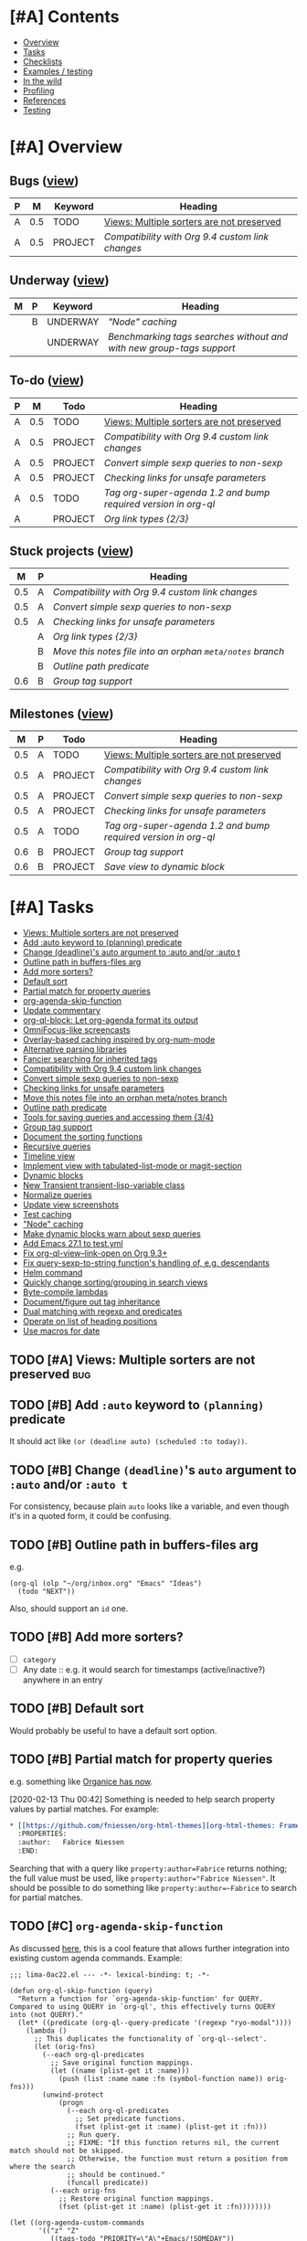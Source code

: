 #+PROPERTY: LOGGING nil
#+TODO: TODO MAYBE NEXT PROJECT UNDERWAY WAITING | DONE(d) CANCELED

* [#A] Contents
:PROPERTIES:
:TOC:      :include siblings :depth 1 :ignore this :force depth
:END:
:CONTENTS:
- [[#overview][Overview]]
- [[#tasks][Tasks]]
- [[#checklists][Checklists]]
- [[#examples--testing][Examples / testing]]
- [[#in-the-wild][In the wild]]
- [[#profiling][Profiling]]
- [[#references][References]]
- [[#testing][Testing]]
:END:

* [#A] Overview

** Bugs ([[org-ql-search:todo%253A%2520tags%253Abug?super-groups=%2528%2528%253Aauto-property%2520%2522Milestone%2522%2529%2529&sort=%2528todo%2529&title=%2522Bugs%2522][view]])

#+BEGIN: org-ql :query "todo: tags:bug" :columns ((priority "P") ((property "milestone") "M") (todo "Keyword") heading) :sort (priority todo date) :ts-format "%Y-%m-%d %H:%M"
| P |   M | Keyword | Heading                                        |
|---+-----+---------+------------------------------------------------|
| A | 0.5 | TODO    | [[Views: Multiple sorters are not preserved][Views: Multiple sorters are not preserved]]      |
| A | 0.5 | PROJECT | [[Compatibility with Org 9.4 custom link changes][Compatibility with Org 9.4 custom link changes]] |
#+END:

** Underway ([[org-ql-search:todo%253AUNDERWAY?sort=%2528priority%2529&title=%2522Underway%2522][view]])

#+BEGIN: org-ql :query "todo:UNDERWAY" :columns (((property "milestone") "M") (priority "P") (todo "Keyword") heading) :sort (priority date) :ts-format "%Y-%m-%d %H:%M"
| M | P | Keyword  | Heading                                                            |
|---+---+----------+--------------------------------------------------------------------|
|   | B | UNDERWAY | [["Node" caching]["Node" caching]]                                                     |
|   |   | UNDERWAY | [[Benchmarking tags searches without and with new group-tags support][Benchmarking tags searches without and with new group-tags support]] |
#+END:

** To-do ([[org-ql-search:todo:?super-groups=((:todo%20"NEXT")%20(:todo%20"PROJECT")%20(:auto-priority))&sort=(todo)][view]])

#+BEGIN: org-ql :query "todo: priority:A" :columns ((priority "P") ((property "milestone") "M") todo heading) :sort (priority date) :take 7
| P |   M | Todo    | Heading                                                      |
|---+-----+---------+--------------------------------------------------------------|
| A | 0.5 | TODO    | [[Views: Multiple sorters are not preserved][Views: Multiple sorters are not preserved]]                    |
| A | 0.5 | PROJECT | [[Compatibility with Org 9.4 custom link changes][Compatibility with Org 9.4 custom link changes]]               |
| A | 0.5 | PROJECT | [[Convert simple sexp queries to non-sexp][Convert simple sexp queries to non-sexp]]                      |
| A | 0.5 | PROJECT | [[Checking links for unsafe parameters][Checking links for unsafe parameters]]                         |
| A | 0.5 | TODO    | [[Tag org-super-agenda 1.2 and bump required version in org-ql][Tag org-super-agenda 1.2 and bump required version in org-ql]] |
| A |     | PROJECT | [[Org%20link%20types%20%5B2/3%5D][Org link types {2/3}]]                                         |
#+END:

** Stuck projects ([[org-ql-search:%2528and%2520%2528todo%2520%2522PROJECT%2522%2529%2520%2528not%2520%2528descendants%2520%2528todo%2520%2522NEXT%2522%2529%2529%2529%2529?super-groups=%2528%2528%253Aauto-property%2520%2522milestone%2522%2529%2529&sort=%2528priority%2529&title=%2522Stuck%2520Projects%2522][view]])

#+BEGIN: org-ql :query (and (todo "PROJECT") (not (descendants (todo "NEXT")))) :columns (((property "milestone") "M") (priority "P") heading) :sort (priority date) :take 7
|   M | P | Heading                                               |
|-----+---+-------------------------------------------------------|
| 0.5 | A | [[Compatibility with Org 9.4 custom link changes][Compatibility with Org 9.4 custom link changes]]        |
| 0.5 | A | [[Convert simple sexp queries to non-sexp][Convert simple sexp queries to non-sexp]]               |
| 0.5 | A | [[Checking links for unsafe parameters][Checking links for unsafe parameters]]                  |
|     | A | [[Org%20link%20types%20%5B2/3%5D][Org link types {2/3}]]                                  |
|     | B | [[Move this notes file into an orphan =meta/notes= branch][Move this notes file into an orphan =meta/notes= branch]] |
|     | B | [[Outline path predicate][Outline path predicate]]                                |
| 0.6 | B | [[Group tag support][Group tag support]]                                     |
#+END:

** Milestones ([[org-ql-search:todo%253A?super-groups=%2528%2528%253Aauto-property%2520%2522milestone%2522%2529%2529&sort=%2528todo%2529&title=%2522Milestones%2522][view]])

#+BEGIN: org-ql :query "todo: property:milestone" :columns (((property "milestone") "M") (priority "P") todo heading) :sort (priority date) :take 7
|   M | P | Todo    | Heading                                                      |
|-----+---+---------+--------------------------------------------------------------|
| 0.5 | A | TODO    | [[Views: Multiple sorters are not preserved][Views: Multiple sorters are not preserved]]                    |
| 0.5 | A | PROJECT | [[Compatibility with Org 9.4 custom link changes][Compatibility with Org 9.4 custom link changes]]               |
| 0.5 | A | PROJECT | [[Convert simple sexp queries to non-sexp][Convert simple sexp queries to non-sexp]]                      |
| 0.5 | A | PROJECT | [[Checking links for unsafe parameters][Checking links for unsafe parameters]]                         |
| 0.5 | A | TODO    | [[Tag org-super-agenda 1.2 and bump required version in org-ql][Tag org-super-agenda 1.2 and bump required version in org-ql]] |
| 0.6 | B | PROJECT | [[Group tag support][Group tag support]]                                            |
| 0.6 | B | PROJECT | [[Save view to dynamic block][Save view to dynamic block]]                                   |
#+END:

* [#A] Tasks
:PROPERTIES:
:TOC:      :include descendants :depth 1
:END:
:CONTENTS:
- [[#views-multiple-sorters-are-not-preserved][Views: Multiple sorters are not preserved]]
- [[#add-auto-keyword-to-planning-predicate][Add :auto keyword to (planning) predicate]]
- [[#change-deadlines-auto-argument-to-auto-andor-auto-t][Change (deadline)'s auto argument to :auto and/or :auto t]]
- [[#outline-path-in-buffers-files-arg][Outline path in buffers-files arg]]
- [[#add-more-sorters][Add more sorters?]]
- [[#default-sort][Default sort]]
- [[#partial-match-for-property-queries][Partial match for property queries]]
- [[#org-agenda-skip-function][org-agenda-skip-function]]
- [[#update-commentary][Update commentary]]
- [[#org-ql-block-let-org-agenda-format-its-output][org-ql-block: Let org-agenda format its output]]
- [[#omnifocus-like-screencasts][OmniFocus-like screencasts]]
- [[#overlay-based-caching-inspired-by-org-num-mode][Overlay-based caching inspired by org-num-mode]]
- [[#alternative-parsing-libraries][Alternative parsing libraries]]
- [[#fancier-searching-for-inherited-tags][Fancier searching for inherited tags]]
- [[#compatibility-with-org-94-custom-link-changes][Compatibility with Org 9.4 custom link changes]]
- [[#convert-simple-sexp-queries-to-non-sexp][Convert simple sexp queries to non-sexp]]
- [[#checking-links-for-unsafe-parameters][Checking links for unsafe parameters]]
- [[#move-this-notes-file-into-an-orphan-metanotes-branch][Move this notes file into an orphan meta/notes branch]]
- [[#outline-path-predicate][Outline path predicate]]
- [[#tools-for-saving-queries-and-accessing-them-34][Tools for saving queries and accessing them {3/4}]]
- [[#group-tag-support][Group tag support]]
- [[#document-the-sorting-functions][Document the sorting functions]]
- [[#recursive-queries][Recursive queries]]
- [[#timeline-view][Timeline view]]
- [[#implement-view-with-tabulated-list-mode-or-magit-section][Implement view with tabulated-list-mode or magit-section]]
- [[#dynamic-blocks][Dynamic blocks]]
- [[#new-transient-transient-lisp-variable-class][New Transient transient-lisp-variable class]]
- [[#normalize-queries][Normalize queries]]
- [[#update-view-screenshots][Update view screenshots]]
- [[#test-caching][Test caching]]
- [[#node-caching]["Node" caching]]
- [[#make-dynamic-blocks-warn-about-sexp-queries][Make dynamic blocks warn about sexp queries]]
- [[#add-emacs-271-to-testyml][Add Emacs 27.1 to test.yml]]
- [[#fix-org-ql-view--link-open-on-org-93][Fix org-ql-view--link-open on Org 9.3+]]
- [[#fix-query-sexp-to-string-functions-handling-of-eg-descendants][Fix query-sexp-to-string function's handling of, e.g. descendants]]
- [[#helm-command][Helm command]]
- [[#quickly-change-sortinggrouping-in-search-views][Quickly change sorting/grouping in search views]]
- [[#byte-compile-lambdas][Byte-compile lambdas]]
- [[#documentfigure-out-tag-inheritance][Document/figure out tag inheritance]]
- [[#dual-matching-with-regexp-and-predicates][Dual matching with regexp and predicates]]
- [[#operate-on-list-of-heading-positions][Operate on list of heading positions]]
- [[#use-macros-for-date][Use macros for date]]
:END:

** TODO [#A] Views: Multiple sorters are not preserved                 :bug:
:PROPERTIES:
:milestone: 0.5
:url:      https://github.com/alphapapa/org-ql/issues/136
:END:

** TODO [#B] Add ~:auto~ keyword to ~(planning)~ predicate

It should act like ~(or (deadline auto) (scheduled :to today))~.

** TODO [#B] Change ~(deadline)~'s ~auto~ argument to ~:auto~ and/or ~:auto t~

For consistency, because plain ~auto~ looks like a variable, and even though it's in a quoted form, it could be confusing.


** TODO [#B] Outline path in buffers-files arg
:PROPERTIES:
:ID:       6935361a-9e1d-48ec-8d17-876a90b90f50
:END:

e.g.

#+BEGIN_SRC elisp
  (org-ql (olp "~/org/inbox.org" "Emacs" "Ideas")
    (todo "NEXT"))
#+END_SRC

Also, should support an ~id~ one.

** TODO [#B] Add more sorters?

+  [ ] =category=
+  [ ] Any date :: e.g. it would search for timestamps (active/inactive?) anywhere in an entry

** TODO [#B] Default sort

Would probably be useful to have a default sort option.

** TODO [#B] Partial match for property queries

e.g. something like [[https://200ok.ch/posts/2020-02-09_creating_org_mode_sparse_trees_in_emacs_and_organice.html][Organice has now]].

[2020-02-13 Thu 00:42]  Something is needed to help search property values by partial matches.  For example:

#+BEGIN_SRC org
  ,* [[https://github.com/fniessen/org-html-themes][org-html-themes: Framework including two themes, Bigblow and ReadTheOrg]]
    :PROPERTIES:
    :author:   Fabrice Niessen
    :END:

#+END_SRC

Searching that with a query like =property:author=Fabrice= returns nothing; the full value must be used, like ~property:author="Fabrice Niessen"~.  It should be possible to do something like ~property:author=~Fabrice~ to search for partial matches.

** TODO [#C] ~org-agenda-skip-function~

As discussed [[https://www.reddit.com/r/emacs/comments/cnrt2d/orgqlblock_integrates_orgql_into_org_agenda/ewi1q36/][here]], this is a cool feature that allows further integration into existing custom agenda commands.  Example:

#+BEGIN_SRC elisp
  ;;; lima-0ac22.el --- -*- lexical-binding: t; -*-

  (defun org-ql-skip-function (query)
    "Return a function for `org-agenda-skip-function' for QUERY.
  Compared to using QUERY in `org-ql', this effectively turns QUERY
  into (not QUERY)."
    (let* ((predicate (org-ql--query-predicate '(regexp "ryo-modal"))))
      (lambda ()
        ;; This duplicates the functionality of `org-ql--select'.
        (let (orig-fns)
          (--each org-ql-predicates
            ;; Save original function mappings.
            (let ((name (plist-get it :name)))
              (push (list :name name :fn (symbol-function name)) orig-fns)))
          (unwind-protect
              (progn
                (--each org-ql-predicates
                  ;; Set predicate functions.
                  (fset (plist-get it :name) (plist-get it :fn)))
                ;; Run query.
                ;; FIXME: "If this function returns nil, the current match should not be skipped.
                ;; Otherwise, the function must return a position from where the search
                ;; should be continued."
                (funcall predicate))
            (--each orig-fns
              ;; Restore original function mappings.
              (fset (plist-get it :name) (plist-get it :fn))))))))

  (let ((org-agenda-custom-commands
         '(("z" "Z"
            ((tags-todo "PRIORITY=\"A\"+Emacs/!SOMEDAY"))
            ((org-agenda-skip-function (org-ql-skip-function '(regexp "ryo-modal")))))
           ((org-agenda-files ("~/org/inbox.org"))))))
    (org-agenda nil "z"))
#+END_SRC

I should benchmark it to see how much difference it makes, because all those ~fset~ calls on each heading isn't free.  But if a macro were used to rewrite the built-in predicates to their full versions, all of that could be avoided...

** TODO [#C] Update commentary

** MAYBE org-ql-block: Let org-agenda format its output

[2020-11-16 Mon 22:12]  As suggested by Kevin J. Foley.  See [[https://github.com/alphapapa/org-ql/pull/113#issuecomment-728674220][#113]].  It might actually be simple to do and might work very well.

** MAYBE OmniFocus-like screencasts

[2020-11-18 Wed 03:03]  Looking at OmniFocus's web site now, their short videos showing features demonstrate a lot of features that exist in org-ql already.  After implementing section-based views, it would be cool to make some short demos showing similar features.

** MAYBE [#C] Overlay-based caching inspired by org-num-mode

[2019-12-30 Mon 22:42]  Newer versions of Org have =org-num-mode=, which uses =font-lock= and =after-change-functions= to update overlays in the buffer with outline numbering.  Maybe a similar approach could be used to cache arbitrary values for headings in a buffer without having to discard the whole buffer's cache when the buffer changes.

[2020-11-09 Mon 01:51]  I feel like that's probably unlikely to work well.  I imagine it would require storing the query at every heading, which would be very wasteful.  As well, adding more overlays to an Org buffer is probably not a good idea, because there are already enough of those.

However, there might still be a useful idea here somewhere...

** MAYBE [#C] Alternative parsing libraries
:PROPERTIES:
:milestone: future
:END:

+  e.g. Bovine and Wisent come with Emacs, which would allow us to drop the =peg= dependency (which doesn't use lexical binding).
+  [[https://github.com/cute-jumper/parsec.el][parsec]] is third-party, but looks powerful

** MAYBE [#C] Fancier searching for inherited tags

When tag inheritance is enabled, and the given tags aren't file-level tags, we could search directly to headings containing the matching tags, and then only do per-heading matching on the subtrees.  Sometimes that would be much faster.  However, that might make the logic special-cased and complicated.  Might need a redesign of the whole matching/predicate system to do cleanly.

** PROJECT [#A] Compatibility with Org 9.4 custom link changes          :bug:
:PROPERTIES:
:milestone: 0.5
:END:

[2020-11-13 Fri 22:36]  From [[https://www.orgmode.org/Changes.html][the changelog]]:

#+BEGIN_QUOTE
Calling conventions changes when opening or exporting custom links

This changes affects export back-ends, and libraries providing new link types.

Function used in :follow link parameter is required to accept a second argument. Likewise, function used in :export parameter needs to accept a fourth argument. See org-link-set-parameters for details.

Eventually, the function org-export-custom-protocol-maybe is now called with a fourth argument. Even though the 3-arguments definition is still supported, at least for now, we encourage back-end developers to switch to the new signature.
#+END_QUOTE

Unfortunately it does not say what the new, required second argument is.


** PROJECT [#A] Convert simple sexp queries to non-sexp
:PROPERTIES:
:milestone: 0.5
:END:

[2020-11-11 Wed 00:28]  This will be very helpful for storing links.  Surely simple ones won't be too hard...

#+BEGIN_SRC elisp
  (defun org-ql--query-sexp-to-plain (query)
    "Return a plain query string for sexp QUERY.
    If QUERY can't be converted to a plain one, return nil."
    ;; This started out pretty simple...but at least it's not just one long function, right?
    (cl-labels ((complex-p (query)
                           (or (contains-p 'or query)))
                (contains-p (symbol list)
                            (cl-loop for element in list
                                     thereis (or (eq symbol element)
                                                 (and (listp element)
                                                      (contains-p symbol element)))))
                (format-args
                 (args) (let (non-paired paired next-keyword)
                          (cl-loop for arg in args
                                   do (cond (next-keyword (push (cons next-keyword arg) paired)
                                                          (setf next-keyword nil))
                                            ((keywordp arg) (setf next-keyword (substring (symbol-name arg) 1)))
                                            (t (push arg non-paired))))
                          (string-join (append (mapcar #'format-atom non-paired)
                                               (nreverse (--map (format "%s=%s" (car it) (cdr it))
                                                                paired)))
                                       ",")))
                (format-atom
                 (atom) (cl-typecase atom
                          (string (if (string-match (rx space) atom)
                                      (format "%S" atom)
                                    (format "%s" atom)))
                          (t (format "%s" atom))))
                (format-form
                 (form) (pcase form
                          (`(not . (,rest)) (concat "!" (format-form rest)))
                          (`(priority . ,_) (format-priority form))
                          ;; FIXME: Convert (src) queries to non-sexp form...someday...
                          (`(src . ,_) (user-error "Converting (src ...) queries to non-sexp form is not implemented"))
                          (_ (pcase-let* ((`(,pred . ,args) form)
                                          (args-string (pcase args
                                                         ('() "")
                                                         ((guard (= 1 (length args))) (format "%s" (car args)))
                                                         (_ (format-args args)))))
                               (format "%s:%s" pred args-string)))))
                (format-and
                 (form) (pcase-let* ((`(and . ,rest) form))
                          (string-join (mapcar #'format-form rest) " ")))
                (format-priority
                 (form) (pcase-let* ((`(priority . ,rest) form)
                                     (args (pcase rest
                                             (`(,(and comparator (or < <= > >= =)) ,letter)
                                              (priority-letters comparator letter))
                                             (_ rest))))
                          (concat "priority:" (string-join args ","))))
                (priority-letters
                 (comparator letter) (let* ((char (string-to-char (upcase (symbol-name letter))))
                                            (numeric-priorities '(?A ?B ?C))
                                            ;; NOTE: The comparator inversion is intentional.
                                            (others (pcase comparator
                                                      ('< (--select (> it char) numeric-priorities))
                                                      ('<= (--select (>= it char) numeric-priorities))
                                                      ('> (--select (< it char) numeric-priorities))
                                                      ('>= (--select (<= it char) numeric-priorities))
                                                      ('= (--select (= it char) numeric-priorities)))))
                                       (mapcar #'char-to-string others))))
      (unless (complex-p query)
        (pcase query
          (`(and . ,_) (format-and query))
          (_ (format-form query))))))

  (--map (cons it (org-ql--query-sexp-to-plain it))
         '((priority >= B)
           (priority > B)
           (priority < B)
           (priority < A)
           (priority = A)
           (todo)
           (todo "TODO")
           (todo "TODO" "NEXT")
           (ts :from -1 :to 1)
           (ts :on today)
           (ts-active :from "2017-01-01" :to "2018-01-01")
           (heading "quoted phrase" "word")
           (and (tags "book" "books") (priority "A"))
           (and (tags "space") (not (regexp "moon")))
           (src :lang "elisp" :regexps ("defun")))


         )
#+END_SRC

[2020-11-11 Wed 01:45]  Seems to work well.  Now to integrate that into link-saving...

[2020-11-11 Wed 02:41]  Seems to work.  Will [[https://github.com/alphapapa/org-ql/issues/147#issuecomment-725287074][wait for feedback]] before merging.

[2020-11-11 Wed 19:13]  Seems to be working properly.  One more thing to do though, I think:

*** TODO [#B] Use string queries in view headers when possible

Maybe make it an option to automatically convert them when possible, because if a user wanted to add complexity to a string query, he'd have to rewrite it as a sexp.

** PROJECT [#A] Checking links for unsafe parameters
:PROPERTIES:
:ID:       ba70e375-eddb-40df-8892-fb418c1f70d1
:milestone: 0.5
:END:
:LOGBOOK:
-  State "PROJECT"    from "UNDERWAY"   [2020-11-12 Thu 00:26]
-  State "UNDERWAY"   from              [2020-11-11 Wed 23:09]
:END:

Theoretically one could put a sexp-based query into a link that would run arbitrary code to do something evil.  Like:

[[org-ql-search:(message "AHA")]]

That's very unlikely to be abused, but it would be good to protect against it.  Two possibilities:

1.  For sexp-based queries in links and dynamic blocks, prompt for confirmation before running.
2.  Use a special variable to control whether lambdas and arbitrary sexps are allowed in queries, and disable it for links and dynamic blocks.  (That might be difficult to do, since they could be buried in an ~and~ or something.  A whitelist approach might be needed.)

*** TODO [#A] Tag org-super-agenda 1.2 and bump required version in org-ql
:PROPERTIES:
:milestone: 0.5
:END:

That /should/ force the version of org-super-agenda with the fix to be installed when org-ql is upgraded.

*** DONE Add automated tests
:LOGBOOK:
-  State "UNDERWAY"   from "TODO"       [2020-11-12 Thu 00:24]
-  State "TODO"       from "MAYBE"      [2020-11-11 Wed 23:16]
-  State "MAYBE"      from              [2020-11-11 Wed 23:15]
:END:

Maybe impractical, but maybe we could at least test that potentially unsafe ones signal errors.

[2020-11-12 Thu 00:24]  Works better than I expected.  All the tests seem to correctly pass, signaling the correct errors for the correct reasons--except for the tests specific to org-super-agenda.  For that, I'm currently waiting for MELPA to build the version of org-super-agenda that has the fix applied, so I can install that into the test sandbox, and then those two tests should pass also.

*** DONE Enumerate and test parameters and potentially unsafe types
CLOSED: [2020-11-11 Wed 23:26]
:LOGBOOK:
-  State "DONE"       from "UNDERWAY"   [2020-11-11 Wed 23:26]
-  State "UNDERWAY"   from              [2020-11-11 Wed 23:15]
:END:

#+CAPTION: Template for making testable links
#+BEGIN_SRC org
[[org-ql-search:todo:?]]
#+END_SRC

#+CAPTION: Expression to insert encoded values into template (after the =?=)
#+BEGIN_SRC elisp
  (insert (url-hexify-string (concat "buffers-files=" (prin1-to-string '((lambda () (message "AHA")))))))
#+END_SRC

+  [X] Buffers-Files: Expanded by =org-ql-view--expand-buffers-files=:
     -  [X] Quoted lambda: (safe) [[org-ql-search:todo:?buffers-files%3D%28lambda%20nil%20%28message%20%22AHA%22%29%29]]
     -  [X] Unquoted lambda: (safe) [[org-ql-search:todo:?buffers-files%3D%28lambda%20nil%20%28message%20%22AHA%22%29%29]]
     -  [X] Quoted lambda in list (safe): [[org-ql-search:todo:?buffers-files%3D%28%28quote%20%28lambda%20nil%20%28message%20%22AHA%22%29%29%29%29]]
     -  [X] Unquoted lambda in list: (safe) [[org-ql-search:todo:?buffers-files%3D%28%28lambda%20nil%20%28message%20%22AHA%22%29%29%29]]
+  [X] Groups
     -  [X] Quoted lambda (safe): [[org-ql-search:todo:?super-groups%3D%28lambda%20nil%20%28message%20%22AHA%22%29%29]]
     -  [X] Unquoted lambda (safe): [[org-ql-search:todo:?super-groups%3D%28lambda%20nil%20%28message%20%22AHA%22%29%29]]
     -  [X] Quoted expression (safe): [[org-ql-search:todo:?super-groups%3D%28message%20%22AHA%22%29]]
     -  [X] Unquoted expression (safe): [[org-ql-search:todo:?super-groups%3D%22AHA%22]]
     -  [X] ~:pred~ selector (UNSAFE, but caught with new org-super-agenda variable): [[org-ql-search:todo:?super-groups%3D%28%28%3Apred%20%28lambda%20%28_%29%20%28message%20%22AHA%22%29%29%29%29]]
     -  [X] =:auto-map= selector (UNSAFE, but caught with new org-super-agenda variable): [[org-ql-search:todo:?super-groups%3D%28%28%3Aauto-map%20%28lambda%20%28_%29%20%28message%20%22AHA%22%29%29%29%29]]
+  [X] Title
     -  [X] Quoted lambda (produces the same encoded value as unquoted lambda): (safe) [[org-ql-search:todo:?title%3D%28lambda%20%28_%20_%29%20%28message%20%22AHA%22%29%29]]
     -  [X] Unquoted lambda: (safe) [[org-ql-search:todo:?title%3D%28lambda%20%28_%20_%29%20%28message%20%22AHA%22%29%29]]
     -  [X] Expression: (safe) [[org-ql-search:todo:?title%3D%28message%20%22AHA%22%29]]
+  [X] Sort
     -  [X] Bare, quoted lambda: (maybe unsafe, but caught now): [[org-ql-search:todo:?sort%3D%28lambda%20%28_%20_%29%20%28message%20%22AHA%22%29%29]]
     -  [X] Bare, unquoted lambda: (UNSAFE, but caught now): [[org-ql-search:todo:?sort%3D%28lambda%20%28_%20_%29%20%28message%20%22AHA%22%29%29]]
     -  [X] Quoted lambda in list: (maybe unsafe, but caught now): [[org-ql-search:todo:?sort%3D%28%28quote%20%28lambda%20%28_%20_%29%20%28message%20%22AHA%22%29%29%29%29]]
     -  [X] Unquoted lambda in a list: (UNSAFE, but caught now):  [[org-ql-search:todo:?sort=((lambda%20nil%20(message%20"AHA")))]]

For the query expression:

1.  String queries are parsed by the PEG parsing function (which I will probably rename soon), which should only allow known Org QL predicates, not arbitrary functions.  For example:

  #+BEGIN_SRC elisp
    (org-ql--plain-query "message:AHA")  ;;=> (regexp "message:AHA")
    (org-ql--plain-query '(message "AHA"))   ;;=> (wrong-type-argument stringp (message "AHA"))
    (org-ql--plain-query "(message \"AHA\"")  ;;=> (and (regexp "(message") (regexp "AHA"))
  #+END_SRC

2.  Sexp queries already prompt for confirmation, unless the user has set =org-ql-view-ask-unsafe-links= to nil.

[2020-11-11 Wed 23:27]  That's all the parameters and all the types that I can think to test.


** PROJECT [#B] Move this notes file into an orphan =meta/notes= branch

[2020-11-12 Thu 03:17]  Will probably have to merge or delete some WIP branches first, otherwise they'll probably get conflicts.

** PROJECT [#B] Outline path predicate

[2019-10-07 Mon 11:15]  There are two potential types of matching on outline paths: matching on any part of the outline path, and matching a specific path.  For example, with this file:

#+BEGIN_SRC org
  ,* Food

  ,** Fruits

  ,*** Blueberries

  ,*** Grapes

  ,** Vegetables

  ,*** Carrots

  ,*** Potatoes
#+END_SRC

Matching could work like this:

+  ~(outline "Food")~ :: Would return all nodes.
+  ~(outline "Fruits")~ :: Would return all fruits.

Matching at a specific path would be something like:

+  ~(outline-path "Food" "Fruits")~ :: Would return all fruits.  But if there were another =Fruits= heading somewhere in the file, under a different outline path, it would not return its nodes.

I'm not sure the second type of matching belongs in predicates, but rather in [[id:6935361a-9e1d-48ec-8d17-876a90b90f50][this]].

To implement this with good performance probably needs an outline-path cache.  I can probably repurpose the tags caching, but maybe it should be generalized.

[2019-10-07 Mon 13:09]  This is basically done with =be2bf6df316b96b3ed56851b8ffe0e227796b621= and =be2bf6df316b96b3ed56851b8ffe0e227796b621=, but not the specific-path matching.  I left a =MAYBE= in the code about "anchored" path matching, which would accomplish that.

** PROJECT Tools for saving queries and accessing them [3/4]

+ Added example to =examples.org=.

*** PROJECT [#A] Org link types [2/3]
:PROPERTIES:
:ID:       4db73c1c-a4ed-425e-9e38-8d334ed03e1e
:END:

This would be useful for having a menu of saved queries as Org links, or even bookmarking saved queries.

**** TODO For saved queries

**** DONE For searches

[2020-11-08 Sun 22:59]  Let's try a very simple implementation so I could write a link like this to search the current buffer:

#+BEGIN_SRC org
  [[org-ql-search:property:author="AUTHOR"]]
#+END_SRC

[2020-11-08 Sun 23:22]  Seems to work!

#+BEGIN_SRC elisp :results silent
  ;;;; Org link type

  ;; This section adds a custom link type to Org.  See info:org#Adding hyperlink types.

  (org-link-set-parameters "org-ql-search"
                           :follow #'org-ql-search--link-open
                           :store #'org-ql-search--link-store)

  (defun org-ql-search--link-open (query)
    "Open Org QL QUERY for current buffer."
    (org-ql-search (current-buffer) query))

  (defun org-ql-search--link-store ()
    "Store a link to current Org QL query."
    ;; TODO: When we have an org-ql-view-mode, test it here instead of org-ql-view-query.
    (when org-ql-view-query
      (org-store-link-props :type "org-ql-search"
                            :link (concat "org-ql-search:" (org-ql-view--format-query org-ql-view-query))
                            :description org-ql-view-title)
      t))
#+END_SRC

Tested on these queries:

#+BEGIN_SRC org
  +  [[org-ql-search:(property%20:author%20"Chris%20Wellons")][org-ql-search:(property :author "Chris Wellons")]]
  +  [[org-ql-search:(link%20"nullprogram")][org-ql-search:(link "nullprogram")]]
  +  [[org-ql-search:link:nullprogram]]
#+END_SRC

[2020-11-10 Tue 00:35]  I'd like to support other parameters to the search, like grouping and sorting, so:

#+BEGIN_SRC elisp :results silent
  ;;;; Org link type

  ;; This section adds a custom link type to Org.  See info:org#Adding hyperlink types.

  (org-link-set-parameters "org-ql-search"
                           :follow #'org-ql-search--link-open
                           :store #'org-ql-search--link-store)

  (defun org-ql-search--link-open (query)
    "Open Org QL QUERY for current buffer."
    (require 'url-parse)
    (pcase-let* ((`(,query . ,params)
                  (url-path-and-query (url-parse-make-urlobj "org-ql-search" nil nil nil nil
                                                             query)))
                 (params (url-parse-query-string params))
                 ;; Hacky or elegant?
                 (_ (mapc (lambda (pair)
                            (cl-callf (lambda (it)
                                        (intern (concat ":" it)))
                                (car pair))
                            (cl-callf read (cdr pair)))
                          params))
                 (params (cl-loop for (key . value) in params
                                  append (list key value))))
      (apply #'org-ql-search (current-buffer) query params)))

  (defun org-ql-search--link-store ()
    "Store a link to current Org QL query."
    (when org-ql-view-query
      (org-store-link-props :type "org-ql-search"
                            :link (concat "org-ql-search:" (org-ql-view--format-query org-ql-view-query))
                            :description org-ql-view-title)
      t))
#+END_SRC

That seems to work, like:

#+BEGIN_SRC org
  [[org-ql-search:property:author="Chris%20Wellons"?super-groups=((:auto-outline-path%20t))]]
#+END_SRC

[2020-11-10 Tue 01:34]  Okay, this seems to take care of all parameters:

#+BEGIN_SRC elisp
  (defun org-ql-search--link-open (path)
    "Open Org QL query for current buffer at PATH.
  PATH should be the part of an \"org-ql-search:\" URL after the
  protocol.  See, e.g. `org-ql-search--link-store'."
    (require 'url-parse)
    (require 'url-util)
    (pcase-let* ((`(,query . ,params) (url-path-and-query
                                       (url-parse-make-urlobj "org-ql-search" nil nil nil nil
                                                              path)))
                 (query (url-unhex-string query))
                 (params (when params
                           (url-parse-query-string params)))
                 ;; `url-parse-query-string' returns "improper" alists, which makes this awkward.
                 (sort (when (alist-get "sort" params nil nil #'string=)
                         (read (alist-get "sort" params nil nil #'string=))))
                 (groups (when (alist-get "super-groups" params nil nil #'string=)
                           (read (alist-get "super-groups" params nil nil #'string=))))
                 (title (when (alist-get "title" params nil nil #'string=)
                          (read (alist-get "title" params nil nil #'string=)))))
      (org-ql-search (current-buffer) query
        :sort sort
        :super-groups groups
        :title title)))

  (defun org-ql-search--link-store ()
    "Store a link to the current Org QL view.
  Only views that search a single buffer may be linked to."
    (require 'url-parse)
    (require 'url-util)
    (unless (or (bufferp org-ql-view-buffers-files) (= 1 (length org-ql-view-buffers-files)))
      (user-error "Only views searching a single buffer may be linked"))
    (when org-ql-view-query
      (let* ((params (list (when org-ql-view-super-groups
                             (list "super-groups" (prin1-to-string org-ql-view-super-groups)))
                           (when org-ql-view-sort
                             (list "sort" (prin1-to-string org-ql-view-sort)))
                           (when org-ql-view-title
                             (list "title" (prin1-to-string org-ql-view-title)))))
             (filename (concat (url-hexify-string (org-ql-view--format-query org-ql-view-query))
                               "?" (url-build-query-string (delete nil params))))
             (url (url-recreate-url (url-parse-make-urlobj "org-ql-search" nil nil nil nil
                                                           filename))))
        (org-store-link-props
         :type "org-ql-search"
         :link url
         :description (concat "org-ql-search: " org-ql-view-title)))
      t))
#+END_SRC

**** DONE For all parameters

*** DONE Bookmarks

[2020-11-08 Sun 23:25]  Already done in =e5b4cd106558790563af26a8e32ec9508f904855=.

*** DONE Access saved query from saved query list

*** DONE Save query from ql-agenda buffer

** PROJECT [#B] Group tag support
:PROPERTIES:
:milestone: 0.6
:END:

*** UNDERWAY Benchmarking tags searches without and with new group-tags support

#+BEGIN_SRC elisp
  (bench-multi-lexical :times 10 :ensure-equal t
    :forms (("without group-tags support"
             (org-ql-select (org-ql-search-directories-files)
               '(tags "Emacs")
               :action #'point))
            ))
#+END_SRC

#+RESULTS:
| Form                       | x faster than next | Total runtime | # of GCs | Total GC runtime |
|----------------------------+--------------------+---------------+----------+------------------|
| without group-tags support | slowest            |      5.512271 |        0 |                0 |

#+BEGIN_SRC elisp
  (bench-multi-lexical :times 10 :ensure-equal t
    :forms (("with group-tags support"
             (org-ql-select (org-ql-search-directories-files)
               '(tags "Emacs")
               :action #'point))
            ))
#+END_SRC

#+RESULTS:
| Form                    | x faster than next | Total runtime | # of GCs | Total GC runtime |
|-------------------------+--------------------+---------------+----------+------------------|
| with group-tags support | slowest            |      5.154639 |        0 |                0 |

[2020-11-09 Mon 17:43]  I think I need to enhance the benchmarking macros to make this easier.  But that might require copying much of =benchmark-run-compiled=, so let me try something else:  This is messy, but it ought to be fair enough (the only difference being the minor change in =org-ql--tags-at=.

#+BEGIN_SRC elisp
  (bench-multi-lexical :times 10 :ensure-equal t
    :forms (("without group-tags support"
             (progn
               (setf org-ql-cache (make-hash-table :weakness 'key)
                     org-ql-tags-cache (make-hash-table :weakness 'key)
                     org-ql-node-value-cache (make-hash-table :weakness 'key))
               (defun org-ql--expand-tag-hierarchy (tags &optional excluded)
                 "Return TAGS along with their associated group tags.
  This function recursively searches for groups that each given tag belongs to,
  directly or indirectly, and includes the corresponding group tags to the result.

  TAGS should be a list of tags (i.e., strings).
  If non-nil, EXCLUDED should be a list of group tags that will not be
  automatically added to the results unless they are already in TAGS."
                 (let ((groups (org-tag-alist-to-groups org-current-tag-alist))
                       (excluded (append tags excluded)))
                   (let (group-tags)
                     (dolist (tag tags)
                       (pcase-dolist (`(,group-tag . ,group-members) groups)
                         (when (and (not (member group-tag excluded))
                                    ;; Check if one of the members in the group matches tag.
                                    ;; Notice that each member may be a plain string or
                                    ;; a regexp pattern (enclosed between curly brackets).
                                    (--some (if (string-match-p "^[{].+[}]$" it)
                                                ;; If pattern (it) is a regexp, remove the brackets and
                                                ;; make sure that it either matches the whole tag or not.
                                                (string-match-p (concat "^" (substring it 1 -1) "$") tag)
                                              ;; Check if member (it) is identical to tag.
                                              (string= it tag))
                                            group-members))
                           (push group-tag group-tags))))
                     ;; If group tags not already included have been found,
                     ;; then recursively expand them as well.
                     ;; Notice that by passing (group-tags excluded) to the next call
                     ;; instead of ((append tags group-tags)) ensures that we do not
                     ;; unnecessarily loop over the elements of TAGS more than once.
                     (if group-tags
                         (append tags (org-ql--expand-tag-hierarchy group-tags excluded))
                       tags))))
               (defun org-ql--tags-at (position)
                 "Return tags for POSITION in current buffer.
  Returns cons (INHERITED-TAGS . LOCAL-TAGS)."
                 ;; I'd like to use `-if-let*', but it doesn't leave non-nil variables
                 ;; bound in the else clause, so destructured variables that are non-nil,
                 ;; like found caches, are not available in the else clause.
                 (if-let* ((buffer-cache (gethash (current-buffer) org-ql-tags-cache))
                           (modified-tick (car buffer-cache))
                           (tags-cache (cdr buffer-cache))
                           (buffer-unmodified-p (eq (buffer-modified-tick) modified-tick))
                           (cached-result (gethash position tags-cache)))
                     ;; Found in cache: return them.
                     (pcase cached-result
                       ('org-ql-nil nil)
                       (_ cached-result))
                   ;; Not found in cache: get tags and cache them.
                   (let* ((local-tags (or (when (looking-at org-ql-tag-line-re)
                                            (split-string (match-string-no-properties 2) ":" t))
                                          'org-ql-nil))
                          (inherited-tags (or (when org-use-tag-inheritance
                                                (save-excursion
                                                  (if (org-up-heading-safe)
                                                      ;; Return parent heading's tags.
                                                      (-let* (((inherited local) (org-ql--tags-at (point)))
                                                              (tags (when (or inherited local)
                                                                      (cond ((and (listp inherited)
                                                                                  (listp local))
                                                                             (->> (append inherited local)
                                                                                  -non-nil -uniq))
                                                                            ((listp inherited) inherited)
                                                                            ((listp local) local)))))
                                                        (cl-typecase org-use-tag-inheritance
                                                          (list (setf tags (-intersection tags org-use-tag-inheritance)))
                                                          (string (setf tags (--select (string-match org-use-tag-inheritance it)
                                                                                       tags))))
                                                        (pcase org-tags-exclude-from-inheritance
                                                          ('nil tags)
                                                          (_ (-difference tags org-tags-exclude-from-inheritance))))
                                                    ;; Top-level heading: use file tags.
                                                    org-file-tags)))
                                              'org-ql-nil))
                          (all-tags (list inherited-tags local-tags)))
                     ;; Check caches again, because they may have been set now.
                     ;; TODO: Is there a clever way we could avoid doing this, or is it inherently necessary?
                     (setf buffer-cache (gethash (current-buffer) org-ql-tags-cache)
                           modified-tick (car buffer-cache)
                           tags-cache (cdr buffer-cache)
                           buffer-unmodified-p (eq (buffer-modified-tick) modified-tick))
                     (unless (and buffer-cache buffer-unmodified-p)
                       ;; Buffer-local tags cache empty or invalid: make new one.
                       (setf tags-cache (make-hash-table))
                       (puthash (current-buffer)
                                (cons (buffer-modified-tick) tags-cache)
                                org-ql-tags-cache))
                     (puthash position all-tags tags-cache))))
               (org-ql-select (org-ql-search-directories-files)
                 '(tags "Emacs")
                 :action #'point)))
            ("with group-tags support"
             (progn
               (setf org-ql-cache (make-hash-table :weakness 'key)
                     org-ql-tags-cache (make-hash-table :weakness 'key)
                     org-ql-node-value-cache (make-hash-table :weakness 'key))
               (defun org-ql--expand-tag-hierarchy (tags &optional excluded)
                 "Return TAGS along with their associated group tags.
  This function recursively searches for groups that each given tag belongs to,
  directly or indirectly, and includes the corresponding group tags to the result.

  TAGS should be a list of tags (i.e., strings).
  If non-nil, EXCLUDED should be a list of group tags that will not be
  automatically added to the results unless they are already in TAGS."
                 (let ((groups (org-tag-alist-to-groups org-current-tag-alist))
                       (excluded (append tags excluded)))
                   (let (group-tags)
                     (dolist (tag tags)
                       (pcase-dolist (`(,group-tag . ,group-members) groups)
                         (when (and (not (member group-tag excluded))
                                    ;; Check if one of the members in the group matches tag.
                                    ;; Notice that each member may be a plain string or
                                    ;; a regexp pattern (enclosed between curly brackets).
                                    (--some (if (string-match-p "^[{].+[}]$" it)
                                                ;; If pattern (it) is a regexp, remove the brackets and
                                                ;; make sure that it either matches the whole tag or not.
                                                (string-match-p (concat "^" (substring it 1 -1) "$") tag)
                                              ;; Check if member (it) is identical to tag.
                                              (string= it tag))
                                            group-members))
                           (push group-tag group-tags))))
                     ;; If group tags not already included have been found,
                     ;; then recursively expand them as well.
                     ;; Notice that by passing (group-tags excluded) to the next call
                     ;; instead of ((append tags group-tags)) ensures that we do not
                     ;; unnecessarily loop over the elements of TAGS more than once.
                     (if group-tags
                         (append tags (org-ql--expand-tag-hierarchy group-tags excluded))
                       tags))))
               (defun org-ql--tags-at (position)
                 "Return tags for POSITION in current buffer.
  Returns cons (INHERITED-TAGS . LOCAL-TAGS)."
                 ;; I'd like to use `-if-let*', but it doesn't leave non-nil variables
                 ;; bound in the else clause, so destructured variables that are non-nil,
                 ;; like found caches, are not available in the else clause.
                 (if-let* ((buffer-cache (gethash (current-buffer) org-ql-tags-cache))
                           (modified-tick (car buffer-cache))
                           (tags-cache (cdr buffer-cache))
                           (buffer-unmodified-p (eq (buffer-modified-tick) modified-tick))
                           (cached-result (gethash position tags-cache)))
                     ;; Found in cache: return them.
                     (pcase cached-result
                       ('org-ql-nil nil)
                       (_ cached-result))
                   ;; Not found in cache: get tags and cache them.
                   (let* ((local-tags (or (when (looking-at org-ql-tag-line-re)
                                            (split-string (match-string-no-properties 2) ":" t))
                                          'org-ql-nil))
                          (inherited-tags (or (when org-use-tag-inheritance
                                                (save-excursion
                                                  (if (org-up-heading-safe)
                                                      ;; Return parent heading's tags.
                                                      (-let* (((inherited local) (org-ql--tags-at (point)))
                                                              (tags (when (or inherited local)
                                                                      (cond ((and (listp inherited)
                                                                                  (listp local))
                                                                             (->> (append inherited local)
                                                                                  -non-nil -uniq))
                                                                            ((listp inherited) inherited)
                                                                            ((listp local) local)))))
                                                        (cl-typecase org-use-tag-inheritance
                                                          (list (setf tags (-intersection tags org-use-tag-inheritance)))
                                                          (string (setf tags (--select (string-match org-use-tag-inheritance it)
                                                                                       tags))))
                                                        (pcase org-tags-exclude-from-inheritance
                                                          ('nil tags)
                                                          (_ (-difference tags org-tags-exclude-from-inheritance))))
                                                    ;; Top-level heading: use file tags.
                                                    org-file-tags)))
                                              'org-ql-nil))
                          all-tags)
                     (when org-group-tags
                       (unless (eq local-tags 'org-ql-nil)
                         (setq local-tags (org-ql--expand-tag-hierarchy local-tags)))
                       (unless (eq inherited-tags 'org-ql-nil)
                         (setq inherited-tags (org-ql--expand-tag-hierarchy inherited-tags))))
                     (setq all-tags (list inherited-tags local-tags))
                     ;; Check caches again, because they may have been set now.
                     ;; TODO: Is there a clever way we could avoid doing this, or is it inherently necessary?
                     (setf buffer-cache (gethash (current-buffer) org-ql-tags-cache)
                           modified-tick (car buffer-cache)
                           tags-cache (cdr buffer-cache)
                           buffer-unmodified-p (eq (buffer-modified-tick) modified-tick))
                     (unless (and buffer-cache buffer-unmodified-p)
                       ;; Buffer-local tags cache empty or invalid: make new one.
                       (setf tags-cache (make-hash-table))
                       (puthash (current-buffer)
                                (cons (buffer-modified-tick) tags-cache)
                                org-ql-tags-cache))
                     (puthash position all-tags tags-cache))))
               (org-ql-select (org-ql-search-directories-files)
                 '(tags "Emacs")
                 :action #'point)))
            ))
#+END_SRC

#+RESULTS:
| Form                       | x faster than next | Total runtime | # of GCs | Total GC runtime |
|----------------------------+--------------------+---------------+----------+------------------|
| without group-tags support | 1.01               |     52.832562 |        4 |         1.989522 |
| with group-tags support    | slowest            |     53.425342 |        5 |         2.479128 |

[2020-11-09 Mon 17:57]  Well, the performance difference seems smaller than I expected.  For single iterations, it ought to be unnoticeable.  Although I'm still a bit skeptical about this benchmark: I feel like it ought to have more of an impact than that, but maybe I'm wrong--and that would be great!

Next steps:

+  [X] Post benchmark code on PR and ask Panagiotis to verify
+  [X] Also ask him to run benchmark actually using group tags (since I don't actually have any, even though the boolean is t)
+  [X] Discuss caching of group tag expansion.  It seems like we ought to cache the expansions as well, because sibling headings (especially at level 1) ought to get their group tags re-expanded individually, even when we've already expanded them for another heading.
+  [X] Remove unused =result= variable

** PROJECT [#B] Document the sorting functions

Note that the built-in sorting only works on Org elements, which is the default ~:action~.  So if a different action is used, sorting will not work.  In that case, the action should be mapped across the Org element results from outside the ~org-ql~ form.


** PROJECT [#B] Recursive queries

For lack of a better term.  A way to query for certain headings, and then gather results of a different query at each result of the first query, displaying all results in a single view.  

This works pretty well.  It needs polishing, and some refactoring so items can be indented completely (rather than leaving the keyword unindented, as it is now).

#+BEGIN_SRC elisp
  (cl-defun org-ql-agenda-recursive (buffers-or-files queries &key action narrow sort)
    (cl-labels ((rec (queries element indent)
                     (org-with-point-at (org-element-property :org-marker element)
                       (when-let* ((results (progn
                                              (org-narrow-to-subtree)
                                              (org-ql-select (current-buffer)
                                                (car queries)
                                                :action 'element-with-markers
                                                :narrow t
                                                :sort sort))))
                         ;; Indent entry for each level
                         (setf results (--map
                                        (org-element-put-property it :raw-value
                                                                  (concat (s-repeat (* 5 indent) " ")
                                                                          (org-element-property :raw-value it)))
                                        results))
                         (cons it (if (cdr queries)
                                      (--map (rec (cdr queries) it)
                                             results)
                                    results))))))
      (when-let* ((indent 0)
                  (results (org-ql-select buffers-or-files
                             (car queries)
                             :action 'element-with-markers
                             :narrow narrow
                             :sort sort)))
        (->> (if (cdr queries)
                 (--map (rec (cdr queries) it (1+ indent))
                        results)
               results)
             (-flatten-n (1- (length queries)))
             -non-nil
             (org-ql-agenda--agenda nil nil
               :entries)))))

  (cl-defun org-ql-select-recursive (buffers-or-files queries &key action narrow sort)
    (cl-labels ((rec (queries element indent)
                     (org-with-point-at (org-element-property :org-marker element)
                       (when-let* ((results (progn
                                              (org-narrow-to-subtree)
                                              (org-ql-select (current-buffer)
                                                (car queries)
                                                :action 'element-with-markers
                                                :narrow t
                                                :sort sort))))
                         ;; Indent entry for each level
                         (setf results (--map
                                        (org-element-put-property it :raw-value
                                                                  (concat (s-repeat (* 5 indent) " ")
                                                                          (org-element-property :raw-value it)))
                                        results))
                         (cons it (if (cdr queries)
                                      (--map (rec (cdr queries) it)
                                             results)
                                    results))))))
      (when-let* ((indent 0)
                  (results (org-ql-select buffers-or-files
                             (car queries)
                             :action 'element-with-markers
                             :narrow narrow
                             :sort sort)))
        (->> (if (cdr queries)
                 (--map (rec (cdr queries) it (1+ indent))
                        results)
               results)
             (-flatten-n (1- (length queries)))
             -non-nil))))
#+END_SRC

** PROJECT [#B] Timeline view
:PROPERTIES:
:ID:       00573552-ffe9-4608-8904-7f6c73246b6d
:END:

e.g. as mentioned by Samuel Wales at https://lists.gnu.org/archive/html/emacs-orgmode/2019-08/msg00330.html.  Prototype code:

#+BEGIN_SRC elisp
  (cl-defun org-ql-timeline (buffers-files query)
    (let ((results
           (org-ql-select buffers-files
             query :action
             (lambda ()
               (let* ((heading-string
                       (->> (org-element-headline-parser
                             (line-end-position))
                            org-ql--add-markers
                            org-ql-agenda--format-element))
                      (timestamps
                       (cl-loop with limit = (org-entry-end-position)
                                while (re-search-forward org-ts-regexp-both
                                                         limit t)
                                collect (ts-parse-org (match-string 0))))
                      (timestamp-strings
                       (->> timestamps
                            (-sort #'ts<)
                            (--map (concat " " (ts-format it))))))
                 (s-join "\n" (cons heading-string timestamp-strings))))
             :sort '(date))))
      (org-ql-agenda--agenda nil nil :strings results)))

  (org-ql-timeline (org-agenda-files)
                   '(and "Emacs" (ts)))

  ;; More timeline-like version, organized by date rather than task.

  (cl-defun org-ql-timeline* (buffers-files query &key filter-ts)
    (let* ((ts-ht (ht))
           (results (org-ql-select buffers-files
                      query
                      :action (lambda ()
                                (let* ((heading-string
                                        (->> (org-element-headline-parser
                                              (line-end-position))
                                             org-ql--add-markers
                                             org-ql-agenda--format-element))
                                       (date-timestamps
                                        ;; Each one set to 00:00:00.
                                        (cl-loop with limit = (org-entry-end-position)
                                                 while (re-search-forward org-ts-regexp-both
                                                                          limit t)
                                                 collect (->> (match-string 0)
                                                              ts-parse-org
                                                              (ts-apply :hour 0 :minute 0 :second 0)))))
                                  (setf date-timestamps (delete-dups date-timestamps))
                                  (when filter-ts
                                    (setf date-timestamps (cl-remove-if-not filter-ts date-timestamps)))
                                  (--each date-timestamps
                                    (push heading-string (gethash it ts-ht)))))))
           (tss-sorted (-sort #'ts< (ht-keys ts-ht)))
           (strings (cl-loop for ts in tss-sorted
                             collect (concat "\n"
                                             (propertize (ts-format "%Y-%m-%d" ts)
                                                         'face 'org-agenda-structure))
                             append (ht-get ts-ht ts))))
      (org-ql-agenda--agenda nil nil :strings strings)))

  (org-ql-timeline* (org-agenda-files)
                    '(ts :from -14)
                    :filter-ts `(lambda (ts)
                                  (ts<= ,(ts-adjust 'day -14 (ts-now)) ts)))
#+END_SRC

Another, more up-to-date implementation:

#+BEGIN_SRC elisp
  ;; NOTE: ts structs don't (sometimes? or always?) compare properly
  ;; with default hash tables, e.g. this code:

  ;; (let* ((ts-a #s(ts nil nil nil nil nil nil nil nil nil nil nil nil nil nil nil nil 1572670800.0))
  ;; (ts-b #s(ts nil nil nil nil nil nil nil nil nil nil nil nil nil nil nil nil 1572584400.0)))
  ;; (list :equal (equal ts-a ts-b)
  ;; :sxhash-equal (equal (sxhash ts-a) (sxhash ts-b)))) ;;=> (:equal nil :sxhash-equal t)

  ;; So we must use the "contents-hash" table as described in the Elisp manual.
  (define-hash-table-test 'contents-hash 'equal 'sxhash-equal)

  (cl-defun org-ql-view-timeline (buffers-files &key from to on)
    "FIXME: DOcstring"
    (cl-flet ((parse-ts-arg
               (arg type)
               ;; Parse ARG as a string or TS struct and adjust it to the beginning
               ;; or end of its day, depending on whether TYPE is `:begin' or `:end'.
               (-let (((hour minute second) (cl-ecase type
                                              (:begin '(0 0 0))
                                              (:end '(23 59 59)))))
                 (->> (cl-typecase arg
                        (string (ts-parse arg))
                        (ts arg))
                      (ts-apply :hour hour :minute minute :second second)))))
      (let* ((ts-predicate `(lambda (ts)
                              ,(cond (on `(ts-in ,(parse-ts-arg on :begin)
                                                 ts
                                                 ,(parse-ts-arg on :end)))
                                     ((and from to) `(ts-in ,(parse-ts-arg from :begin)
                                                            ts
                                                            ,(parse-ts-arg to :end)))
                                     (from `(ts<= ,(parse-ts-arg from :begin) ts))
                                     (to `(ts<= ts ,(parse-ts-arg to :end)))
                                     (t (user-error "Huh?")))))
             (query (cond (on `(ts :from ,(parse-ts-arg on :begin)
                                   :to ,(parse-ts-arg on :end)))
                          (t (append (list 'ts)
                                     (when from
                                       `(:from ,(parse-ts-arg from :begin)))
                                     (when to
                                       `(:to ,(parse-ts-arg to :end)))))))
             (date-ts-table (make-hash-table :test 'contents-hash))
             (_results (org-ql-select buffers-files query
                         :action (lambda ()
                                   (let* ((string (->> (org-element-headline-parser
                                                        (line-end-position))
                                                       org-ql--add-markers
                                                       org-ql-view--format-element)))
                                     (cl-loop with limit = (org-entry-end-position)
                                              while (re-search-forward org-ts-regexp-both limit t)
                                              for ts = (->> (match-string 0) ts-parse-org)
                                              when (funcall ts-predicate ts)
                                              do (cl-pushnew (cons ts (concat (ts-format " %H:%M" ts)
                                                                              string))
                                                             (gethash (ts-apply :hour 0 :minute 0 :second 0 ts)
                                                                      date-ts-table)
                                                             :test #'equal))))))
             (date-tss-sorted (->> date-ts-table hash-table-keys (-sort #'ts<)))
             (string (cl-loop for date-ts in date-tss-sorted
                              for date-string = (propertize (ts-format "%Y-%m-%d" date-ts)
                                                            'face 'org-agenda-structure)
                              concat (concat "\n" date-string)
                              concat (cl-loop for (ts . entry) in (->> (gethash date-ts date-ts-table)
                                                                       (-sort (-on #'ts< #'car)))
                                              concat (concat "\n" entry)))))
        (org-ql-view--display :buffer "Timeline"
          :header "Timeline"
          :string string))))

  ;; Used like: 
  ;; (org-ql-view-timeline "~/org/main.org" :from "2019-11-01")
#+END_SRC

[2019-09-26 Thu 21:28]  Would probably make sense to implement this using the view-sections someday.

** PROJECT [#B] Implement view with tabulated-list-mode or magit-section

[2019-09-02 Mon 05:20]  Especially with some of the new packages that make =tabulated-list-mode= easier to use, like =navigel=.  However, it would probably break grouping, or require some kind of adapter or extension to do grouping, so I don't know if that would work.  Something like =magit-section= would be more flexible, and could be recursively grouped, like in =magit-todos=.

[2019-09-08 Sun 10:06]  Came up with a prototype yesterday, in branch =wip/view-section=.  Seems to work pretty well.

One of the things in that branch is =org-ql-item=, which is a struct used to carry data for query results.  It seems to work well.

Another idea for it is to simply store the element from =org-element-headline-parser= in one of its slots, and populate all of the other slots lazily, like =ts=.  It already does that for a couple of slots, but I think it makes sense to do it for all of them, to reduce the overhead of making the struct for every query result.

*** MAYBE [#C] Experiment with =widget=
:PROPERTIES:
:milestone: future
:END:

The code that powers the customization UI.  Has collapsible and customizable widgets.  Might be perfect.  Might even enable editing items in the list, with functions to make the changes in the source  buffers.

*** Code idea

Inserting items into a view could look something like this:

#+BEGIN_SRC elisp
  (org-ql-view--insert-items
   :header (ts-format "%Y-%m-%d" (ts-now))
   :items (org-ql-query
            :select #'org-ql-current-item
            :from (org-agenda-files)
            :where '(or (deadline auto)
                        (scheduled :on today)
                        (ts-active :on today)))
   :group-by '(org-ql-item-priority
               org-ql-item-todo))
#+END_SRC

Items would be structs, and the =group-by= argument would be a list of accessors, like how =magit-todos= works.  Arbitrary functions could also be passed to =group-by=, as whatever value the function returns is used to group them.  =org-ql-current-item= would be a function that turns the result of =org-element-headline-parser= into the struct.

Not sure if it should automatically add the number of items to the header, or if that should be done manually.

*** Prior art

**** [[https://github.com/m2ym/direx-el][GitHub - m2ym/direx-el: Directory Explorer for GNU Emacs]]

Appears to be another implementation of magit-section-like expandable sections.  Not sure which came first.  Its code seems like it may be helpful.

**** magit-section

** PROJECT Dynamic blocks

*** PROJECT [#B] Save view to dynamic block
:PROPERTIES:
:milestone: 0.6
:END:

[2020-11-10 Tue 04:31]  A command would save users from having to write out the dynamic block manually.

[2020-11-12 Thu 03:23]  A command to do this would be very helpful.  (Yes, I entered this idea twice.  I should use my own systems better, apparently.  But that's what this package is all about, right?)

*** DONE [#A] Implement dynamic blocks

+  *Tasks*
     -  [X] Merge code
     -  [X] Document the feature

For example, [[https://egli.dev/posts/using-org-mode-for-meeting-minutes/][this blog article]] shows a way that Org's existing dynamic =columnview= blocks can be very useful.  =org-ql= queries could be useful in them as well.

[2020-11-09 Mon 22:00]  I just realized that this is probably much easier than I realized.

+  [[info:org#Dynamic%20blocks][info:org#Dynamic blocks]]

#+BEGIN_SRC elisp
  (cl-defun org-dblock-write:org-ql (params)
    "FIXME: Docstring"
    (pcase-let* (((map :query :columns :sort :ts-format) params)
                 (format-fns (list (cons 'heading (lambda (element)
                                                    (org-make-link-string (org-element-property :raw-value element)
                                                                          (org-element-property :raw-value element))))
                                   (cons 'todo (lambda (element)
                                                 (or (org-element-property :todo-keyword element)
                                                     "")))
                                   (cons 'priority (lambda (element)
                                                     (--if-let (org-element-property :priority element)
                                                         (char-to-string it)
                                                       "")))
                                   (cons 'deadline (lambda (element)
                                                     (--if-let (org-element-property :deadline element)
                                                         (ts-format ts-format (ts-parse-org-element it ))
                                                       "")))
                                   (cons 'scheduled (lambda (element)
                                                      (--if-let (org-element-property :scheduled element)
                                                          (ts-format ts-format (ts-parse-org-element it ))
                                                        "")))))
                 (elements (org-ql-query :from (current-buffer)
                                         :where query
                                         :select '(org-element-headline-parser (line-end-position))
                                         :order-by sort)))
      (cl-labels ((format-element
                   (element) (string-join (cl-loop for column in columns
                                                   for fn = (alist-get column format-fns)
                                                   collect (funcall fn element))
                                          " | ")))
        (insert "| " (string-join (--map (capitalize (symbol-name it)) columns) " | ") " |" "\n")
        (insert "|- \n")
        (dolist (element elements)
          (insert "| " (format-element element) " |" "\n"))
        (org-table-align))))
#+END_SRC

[2020-11-09 Mon 22:35]  This works pretty well!  For example:

#+BEGIN_SRC org
  ,#+BEGIN: org-ql :query (todo) :format (priority todo heading deadline scheduled) :sort (priority date) :ts-format "%Y-%m-%d %H:%M"
  | Priority | Todo  | Heading    | Deadline         | Scheduled        |
  |----------+-------+------------+------------------+------------------|
  | A        | TODAY | Heading 1  | 2020-11-11 00:00 |                  |
  | B        | TODO  | Heading 2  |                  | 2020-11-09 00:00 |

  ,#+END:

  ,#+BEGIN: columnview :id global :hlines t :indent t
  | ITEM           | TODO  | PRIORITY | TAGS |
  |----------------+-------+----------+------|
  | Test heading 1 | TODAY | B        |      |
  |----------------+-------+----------+------|
  | Heading 2      | TODO  | B        |      |
  ,#+END:

  ,* TODAY [#A] Heading 1
  DEADLINE: <2020-11-11 Wed>

  ,* TODO [#B] Heading 2
  SCHEDULED: <2020-11-09 Mon>

#+END_SRC

[2020-11-10 Tue 00:03]  I think it's ready to merge now.

*** DONE [#A] Org block to insert results of queries with links to entries
:PROPERTIES:
:ID:       422754bb-3a7c-4dbf-b303-4056d3cafb7e
:END:

[2020-01-16 Thu 06:20]  This idea just came to me when I was thinking about using the search-based paradigm vs. outline-based.  This would allow both, e.g. some kind of =#+BEGIN_QUERY= block that would update when =C-c C-c= is pressed on it.

[2020-11-13 Fri 22:57]  I keep rediscovering ideas that I've had previously.  This is now done as the dynamic block feature.  I guess I should actually use these tools I've made.

** PROJECT [#C] [[https://github.com/magit/transient/issues/76][New Transient transient-lisp-variable class]]  :compatibility:

[2020-10-19 Mon 00:23]  Should try to use this instead of whatever bespoke code is currently used.

** PROJECT [#C] Normalize queries

[2019-07-16 Tue 11:49]  This serves two purposes:

1.  Equivalent queries will return the same results from the cache.
2.  The selectors that can be converted to the fastest preamble regexps will be sorted first, so the fastest preamble will be used.  Although this may not always be straightforward.  For example, in a file with only a few =TODO= items, the ~(todo "TODO")~ selector would convert to a preamble that would quickly search through the file.  But if there were a thousand =TODO= items, it wouldn't be as much of a benefit, and a ~(regexp "something")~ selector's preamble might be much faster, depending on how many times =something= appears in the file.

So the second purpose might actually be a drawback, because it would prevent users from optimizing their queries with knowledge of their data.  Maybe there should be an option to not normalize queries, so advanced users can order their selectors manually.

** PROJECT [#C] Update view screenshots

e.g. doesn't currently show the =View= header.

** PROJECT [#C] Test caching

See notes on 1dce9467f25428b5289d3665cd840820969ed65a.  It would be good to test the caching explicitly, at least for some queries, because if I were to completely break it again, in such a way that results were stored but retrieval always failed, the tests wouldn't catch it.

** UNDERWAY [#B] "Node" caching

[2019-09-05 Thu 12:30]  At each node checked by a predicate, make a struct that stores attributes we can query for, as well as parent node position.  This would let us speed up ancestor-based queries, like =(ancestor (todo "WAITING"))=.  Ideally it would also serve as the tag hierarchy cache.

It would probably be an all-encompassing system, because predicates would need to refer to the cached node when available.  So maybe the struct should be like =ts-defstruct=, with lazy, caching accessors, which would move some of the predicates' code into the accessors.

Maybe a good improvement to make later, after the project is more developed.

[2019-10-07 Mon 13:08]  This has basically been implemented in =be2bf6df316b96b3ed56851b8ffe0e227796b621=, but as functions and values rather than with structs.  It remains to be seen how this works with =ancestor= queries, but I suspect it will help a lot.

*** Struct PoC code

This works okay (except the priority accessor needs to be fixed, because Org priorities are awkward to get).  I'm guessing all the extra function calls would make it undesirable in cases of returning many results, but it's a flexible concept that makes sorting easy.

#+BEGIN_SRC elisp
  (ts-defstruct org-ql-node
    file position marker
    (level
     nil :accessor-init (org-with-point-at (org-ql-node-marker struct)
                          (org-outline-level)))
    (heading
     nil :accessor-init (org-with-point-at (org-ql-node-marker struct)
                          ;; TODO: Org 9.2+ adds 2 more args to `org-get-heading'.
                          (org-get-heading t t)))
    (priority
     nil :accessor-init (org-with-point-at (org-ql-node-marker struct)
                          (org-get-priority )))
    (tags
     nil :accessor-init (org-with-point-at (org-ql-node-marker struct)
                          (->> (org-ql--tags-at (point))
                               -flatten
                               (delq 'org-ql-nil))))
    (todo
     nil :accessor-init (org-with-point-at (org-ql-node-marker struct)
                          (org-get-todo-state)))
    (outline-path
     nil :accessor-init (org-with-point-at (org-ql-node-marker struct)
                          (org-split-string (org-format-outline-path (org-get-outline-path)
                                                                     nil nil "")
                                            ""))))

  (defcustom helm-org-ql-sort
    '(org-ql-node-priority org-ql-node-todo)
    "FIXME"
    )

  (cl-defun helm-org-ql (buffers-files &optional no-and)
    "Display results in BUFFERS-FILES for an `org-ql' query using Helm.
  Interactively, search the current buffer.

  NOTE: Atoms in the query are turned into strings where
  appropriate, which makes it unnecessary to type quotation marks
  around words that are intended to be searched for as indepenent
  strings.

  Also, unless NO-AND is non-nil (interactively, with prefix), all
  query tokens are wrapped in an implied (and) form. This is
  because a query must be a sexp, so when typing multiple clauses,
  either (and) or (or) would be required around them, and (and) is
  typically more useful, because it narrows down results.

  For example, this raw input:

   Emacs git

  Is transformed into this query:

   (and \"Emacs\" \"git\")

  However, quoted strings remain quoted, so this input:

   \"something else\" (tags \"funny\")

  Is transformed into this query:

   (and \"something else\" (tags \"funny\"))"
    (interactive (list (current-buffer) current-prefix-arg))
    (let ((helm-input-idle-delay helm-org-ql-input-idle-delay))
      (helm :sources
            (helm-build-sync-source "helm-org-ql-agenda-files"
              :candidates (lambda ()
                            (let* ((query (helm-org-ql--input-to-query helm-pattern no-and))
                                   (window-width (window-width (helm-window))))
                              (when query
                                (let ((results (org-ql-select buffers-files
                                                 query
                                                 :action '(make-org-ql-node :marker (point-marker)))))
                                  (when helm-org-ql-sort
                                    (dolist (sorter (reverse helm-org-ql-sort))
                                      (setf results (sort results sorter))))
                                  (cl-loop for it in-ref results
                                           do (setf it (concat (buffer-name (org-ql-node-file it)) ":"
                                                               (or (org-ql-node-todo it) "")
                                                               (or (org-ql-node-priority it) "")
                                                               (org-ql-node-heading it) "\\"
                                                               (org-ql-node-outline-path it))))
                                  results))))
              :match #'identity
              :fuzzy-match nil
              :multimatch nil
              :volatile t
              :action #'helm-org-goto-marker))))
#+END_SRC

** DONE [#A] Make dynamic blocks warn about sexp queries
:PROPERTIES:
:milestone: 0.5
:END:
:LOGBOOK:
CLOCK: [2020-11-16 Mon 22:56]--[2020-11-17 Tue 00:25] =>  1:29
:END:

[2020-11-12 Thu 05:22]  I guess to be super-extra careful, just in case someone had =org-update-all-dblocks= in the =before-save-hook= or something.

[2020-11-17 Tue 00:25]  It warns and the warning is tested.

** DONE [#A] Add Emacs 27.1 to =test.yml=
:PROPERTIES:
:milestone: 0.5
:END:

[2020-11-16 Mon 05:22]  Also releasing =makem.sh= 0.2 with this change.

** DONE [#A] Fix =org-ql-view--link-open= on Org 9.3+      :compatibility:bug:
:PROPERTIES:
:milestone: 0.5
:url:      https://github.com/alphapapa/org-ql/issues/147
:END:

The version of Org in my personal that passes a URL-decoded string (i.e. as if run through =url-unhex-string=) as the argument to =org-ql-view--link-open=.  But Org 9.3 in Emacs 27.1 passes a non-URL-decoded string, so =org-ql-view--link-open= needs to pass it through =url-unhex-string= itself.

But I don't know which version of Org that changed in.   I'm comparing the function =org-open-at-point=, but it's a 114-line function, and in neither version does it call =url-unhex-string=, so whatever code decodes the string must be elsewhere.

I do recall something about links changing in Org 9.3 (or thereabouts), so that was probably part of it.  Maybe I can find it in the release notes.  I just need to know basically which version it happened in.

I noticed because the CI tests on GitHub show the link-safety tests failing on the Emacs snapshot version.  However, I think they're not currently vulnerable on that Org version, because the link parameters fail to be parsed correctly, so all the arguments to =org-ql-search= should end up being nil.

[2020-11-14 Sat 20:41]  I should probably do something like this in =org-ql-view--link-open=:

#+BEGIN_SRC elisp
  (when (version<= "9.3" (org-version))
    ;; Org 9.3+ makes a backward-incompatible change to link escaping.
    ;; I don't think it would be a good idea to try to guess whether
    ;; the string received by this function was made with or without
    ;; that change, so we'll just test the current version of Org.
    ;; Any links created with older Org versions and then opened with
    ;; newer ones will have to be recreated.
    (setf path (url-unhex-string path)))
#+END_SRC

But, first, I should write tests for saving and opening links, so it can actually be tested on different versions automatically.

[2020-11-16 Mon 05:12]  Finally, all of the tests pass on my Org version and on 9.3.  And I tested for all the combinations of link and bookmark saving/opening I could think of.  I hope they work and are safe.

*** DONE [#A] Write tests for storing/opening links
:PROPERTIES:
:milestone: 0.5
:END:

[2020-11-16 Mon 05:11]  Took way longer than I expected.  I hope it was worth it.

*** DONE [#A] Check Org release notes for link changes

[2020-11-13 Fri 22:44]  From [[https://www.orgmode.org/Changes_old.html][the changelog]]:

#+BEGIN_QUOTE
Change bracket link escaping syntax

Org used to percent-encode sensitive characters in the URI part of the bracket links.

Now, escaping mechanism uses the usual backslash character, according to the following rules, applied in order:

-  All consecutive \ characters at the end of the link must be escaped;
-  Any ] character at the very end of the link must be escaped;
-  All consecutive \ characters preceding ][ or ]] patterns must be escaped;
-  Any ] character followed by either [ or ] must be escaped;
-  Others ] and \ characters need not be escaped.

When in doubt, use the function org-link-escape in order to turn a link string into its properly escaped form.

The following function will help switching your links to the new syntax:

(defun org-update-link-syntax (&optional no-query)
  "Update syntax for links in current buffer.
Query before replacing a link, unless optional argument NO-QUERY
is non-nil."
  (interactive "P")
  (org-with-point-at 1
    (let ((case-fold-search t))
      (while (re-search-forward "\\[\\[[^]]*?%\\(?:2[05]\\|5[BD]\\)" nil t)
        (let ((object (save-match-data (org-element-context))))
          (when (and (eq 'link (org-element-type object))
                     (= (match-beginning 0)
                        (org-element-property :begin object)))
            (goto-char (org-element-property :end object))
            (let* ((uri-start (+ 2 (match-beginning 0)))
                   (uri-end (save-excursion
                              (goto-char uri-start)
                              (re-search-forward "\\][][]" nil t)
                              (match-beginning 0)))
                   (uri (buffer-substring-no-properties uri-start uri-end)))
              (when (or no-query
                        (y-or-n-p
                         (format "Possibly obsolete URI syntax: %S.  Fix? "
                                 uri)))
                (setf (buffer-substring uri-start uri-end)
                      (org-link-escape (org-link-decode uri)))))))))))

The old org-link-escape and org-link-unescape functions have been renamed into org-link-encode and org-link-decode.
#+END_QUOTE

This is exactly the kind of breaking, backwards-incompatible change that I've said should mandate a major-version increment.  It's not only a change in Org's code, and a change that affects third-party packages, but it's a change in the file format!

Is it even possible to support both Org 9.3+ and earlier versions at the same time?

This change doesn't even seem to make sense to me.  Percent-encoding solves so many problems in a simple way: pass a string to the encoding function on the way in, and to the decoding function on the way out.  Now, instead of a simple, standard way of encoding links, there's a list of Org-specific rules and Org-specific encoding/decoding functions.  What is gained this way?


** DONE [#A] Fix query-sexp-to-string function's handling of, e.g. =descendants= :bug:
:PROPERTIES:
:milestone: 0.5
:END:

[2020-11-14 Sat 20:45]  Fixed in =89ff02a1501b53b4e20cdc66a8fcaa37e7d15734=.

** DONE [#A] Helm command

In branch =wip/helm-org-ql=.  Works really well, should add it and demonstrate it.

*** DONE Add

*** DONE Demonstrate

*** DONE Parsing non-Lisp queries

[2019-09-12 Thu 12:56]  Lisp is so much easier to deal with, but some people don't like parentheses.  So I'm trying to add a non-Lisp-style query syntax.  It gets complicated.  The =peg= library helps, but its documentation is sparse and incomplete.  This seems to work fairly well for single-token queries, but I'm not sure if I can or should cram it all into one parser, or use separate ones for certain keywords.

#+BEGIN_SRC elisp
  (-let* ((input "todo:check|someday")
          (input "tags:universe+space")
          (input "heading:\"spaced phrase\"")
          (input "")
          (input "heading:\"spaced phrase\"+another")
          combinator
          (parsed (peg-parse-string ((predicate (substring keyword) ":" (opt args))
                                     (keyword (or "heading" "tags" "todo" "property"))
                                     (args (+ (and (or quoted-arg unquoted-arg) (opt separator))))
                                     (quoted-arg "\"" unquoted-arg "\"")
                                     (unquoted-arg (substring (+ (not (or separator "\"")) (any))))
                                     (separator (or (and "|" (action (setf combinator 'or)))
                                                    (and "+" (action (setf combinator 'and)))
                                                    (and ":" (action (setf combinator 'arg))))))
                                    input 'noerror))
          ((predicate . args) (nreverse parsed)))
    (when predicate
      (list :predicate predicate :args args :combinator combinator)))
  ;;=> (:predicate "heading" :args ("spaced phrase" "another" t) :combinator and)
#+END_SRC

I don't know where the =t= is coming from.

The next step is to make it work with multi-token queries.  It needs to handle all of the tokens in one parser so it can handle quoted phrases (if we split on spaces, it would split quoted phrases).  But that makes getting the arguments out of it more difficult.  Probably need to do something like this:

#+BEGIN_SRC elisp
  (-let* ((input "todo:check|someday")
          (input "tags:universe+space")
          (input "heading:\"spaced phrase\"")
          (input "")
          (input "heading:\"spaced phrase\"+another")
          combinator
          (parsed (peg-parse-string ((query (+ (or (and predicate `(pred args -- (list :predicate pred :args args)))
                                                   (and plain-string `(s -- (list :predicate 'regexp :args s))))
                                               (opt (syntax-class whitespace))))
                                     (plain-string (substring (+ (not (syntax-class whitespace)) (any))))
                                     (predicate (substring keyword) ":" (opt args))
                                     (keyword (or "heading" "tags" "todo" "property"))
                                     (args (+ (and (or quoted-arg unquoted-arg) (opt separator))))
                                     (quoted-arg "\"" unquoted-arg "\"")
                                     (unquoted-arg (substring (+ (not (or separator "\"")) (any))))
                                     (separator (or (and "|" (action (setf combinator 'or)))
                                                    (and "+" (action (setf combinator 'and)))
                                                    (and ":" (action (setf combinator 'arg))))))
                                    input 'noerror)))
    parsed)
#+END_SRC

In which lists are pushed onto the stack and returned, rather than strings.  But I don't understand yet exactly how to use the =var= forms to consume input from the "value stack"; I need to study the examples more.  I'm also not sure if that will even work with a variable number of arguments.

This seems to work, but we'll have to parse the args again in a separate step:

#+BEGIN_SRC elisp
  (-let* ((input "todo:check|someday")
          (input "tags:universe+space")
          (input "heading:\"spaced phrase\"")
          (input "")
          (input "heading:\"spaced phrase\"+another")
          (input "heading:\"spaced phrase\"+another todo:check")
          combinator
          (parsed (peg-parse-string ((query (+ (or (and predicate `(pred args -- (list :predicate pred :args args)))
                                                   (and plain-string `(s -- (list :predicate 'regexp :args s))))
                                               (opt (+ (syntax-class whitespace) (any)))))
                                     (plain-string (substring (+ (not (syntax-class whitespace)) (any))))
                                     (predicate (substring keyword) ":" (opt args))
                                     (keyword (or "heading" "tags" "todo" "property"))
                                     (args (substring (+ (and (or quoted-arg unquoted-arg) (opt separator)))))
                                     (quoted-arg "\"" (+ (not (or separator "\"")) (any)) "\"")
                                     (unquoted-arg (+ (not (or separator "\"" (syntax-class whitespace))) (any)))
                                     (separator (or (and "|" (action (setf combinator 'or)))
                                                    (and "+" (action (setf combinator 'and)))
                                                    (and ":" (action (setf combinator 'arg))))))
                                    input 'noerror)))
    parsed)
    ;;=> (t (:predicate "todo" :args "check") (:predicate "heading" :args "\"spaced phrase\"+another"))
#+END_SRC

Well, a bit of fiddling (lots of trial-and-error required) produced this:

#+BEGIN_SRC elisp
  (-let* ((input "todo:check|someday")
          (input "tags:universe+space")
          (input "heading:\"spaced phrase\"")
          (input "")
          (input "heading:\"spaced phrase\"+another")
          (input "heading:\"spaced phrase\"+another todo:check")
          combinator
          (parsed (peg-parse-string ((query (+ (or (and predicate `(pred args -- (list :predicate pred :args args)))
                                                   (and plain-string `(s -- (list :predicate 'regexp :args s))))
                                               (opt (+ (syntax-class whitespace) (any)))))
                                     (plain-string (substring (+ (not (syntax-class whitespace)) (any))))
                                     (predicate (substring keyword) ":" (opt args))
                                     (keyword (or "heading" "tags" "todo" "property"))
                                     (args (list (+ (and (substring (or quoted-arg unquoted-arg)) (opt separator)))))
                                     (quoted-arg "\"" (+ (not (or separator "\"")) (any)) "\"")
                                     (unquoted-arg (+ (not (or separator "\"" (syntax-class whitespace))) (any)))
                                     (separator (or (and "|" (action (setf combinator 'or)))
                                                    (and "+" (action (setf combinator 'and)))
                                                    (and ":" (action (setf combinator 'arg))))))
                                    input 'noerror)))
    parsed)
    ;;=> (t (:predicate "todo" :args ("check")) (:predicate "heading" :args ("\"spaced phrase\"" "another")))
#+END_SRC

That seems pretty usable!

** DONE [#B] Quickly change sorting/grouping in search views

With caching, the search doesn't need to be repeated, so resorting/regrouping can be very fast.

** DONE Byte-compile lambdas
CLOSED: [2018-05-09 Wed 17:30]
:LOGBOOK:
-  State "DONE"       from              [2018-05-09 Wed 17:30]
:END:

=elfeed-search--update-list= byte-compiles lambdas returned by =elfeed-search-compile-filter=.  Maybe I could do something like this too.

If I can get this working, I should profile it to see what difference it makes.

*** Profiling

Going to try byte-compiling the predicate function:

#+BEGIN_SRC elisp
  (elp-profile 10 nil (org-agenda-ng "~/src/emacs/org-super-agenda/test/test.org"
                   (and (or (date :date '= (org-today))
                            (date :deadline '<= (+ org-deadline-warning-days (org-today)))
                            (date :scheduled '<= (org-today)))
                        (not (apply #'todo org-done-keywords-for-agenda)))))
#+END_SRC

#+RESULTS:
| Function                                  | Times called |   Total time | Average time |
|-------------------------------------------+--------------+--------------+--------------|
| org-agenda-ng--agenda                     |           10 | 0.8370581039 | 0.0837058104 |
| org-agenda-finalize-entries               |           10 |  0.652886608 | 0.0652886608 |
| org-super-agenda--filter-finalize-entries |           10 |  0.641794501 | 0.0641794501 |
| org-super-agenda--group-items             |           10 |  0.636057006 | 0.0636057006 |
| org-super-agenda--group-dispatch          |          130 |  0.631911849 | 0.0048608603 |
| org-super-agenda--group-tag               |           50 |  0.592883869 | 0.0118576773 |
| list                                      |         2720 | 0.5792795169 | 0.0002129704 |
| mapcar                                    |          331 | 0.2333591920 | 0.0007050126 |
| org-agenda-ng--filter-buffer              |           10 |   0.09247626 |  0.009247626 |
| org-agenda-ng--format-element             |          150 | 0.0649320479 | 0.0004328803 |
| org-entry-get                             |          860 | 0.0408285349 | 4.747...e-05 |
| org-agenda-ng--date-p                     |          910 | 0.0385646249 | 4.237...e-05 |
| org-element-headline-parser               |          150 | 0.0374417470 | 0.0002496116 |
| org-is-habit-p                            |          270 | 0.0290107389 | 0.0001074471 |
| org--property-local-values                |          270 | 0.0268615979 | 9.948...e-05 |
| org-get-property-block                    |          270 | 0.0244613309 | 9.059...e-05 |
| org-get-tags-at                           |          150 |  0.017875864 | 0.0001191724 |
| org-super-agenda--group-habit             |           10 |  0.015910656 | 0.0015910655 |
| mapc                                      |         2540 | 0.0158616290 | 6.244...e-06 |
| org-agenda-ng--add-faces                  |          150 | 0.0143329670 | 9.555...e-05 |


Now the same thing without byte-compiling:

#+BEGIN_SRC elisp
  (elp-profile 10 nil (org-agenda-ng "~/src/emacs/org-super-agenda/test/test.org"
                   (and (or (date :date '= (org-today))
                            (date :deadline '<= (+ org-deadline-warning-days (org-today)))
                            (date :scheduled '<= (org-today)))
                        (not (apply #'todo org-done-keywords-for-agenda)))))
#+END_SRC

#+RESULTS:
| Function                                  | Times called |   Total time | Average time |
|-------------------------------------------+--------------+--------------+--------------|
| org-agenda-ng--agenda                     |           10 |  0.846645537 | 0.0846645537 |
| org-agenda-finalize-entries               |           10 |  0.662896805 | 0.0662896805 |
| sort                                      |           40 |  0.591123256 | 0.0147780814 |
| org-entries-lessp                         |          400 | 0.5901201620 | 0.0014753004 |
| mapcar                                    |          201 | 0.2318270599 | 0.0011533684 |
| org-agenda-ng--filter-buffer              |           10 |  0.092519787 | 0.0092519787 |
| org-super-agenda--filter-finalize-entries |           10 | 0.0664278040 | 0.0066427804 |
| org-agenda-ng--format-element             |          150 |  0.064658994 | 0.0004310599 |
| org-super-agenda--group-items             |           10 | 0.0602504089 | 0.0060250408 |
| org-super-agenda--group-dispatch          |          130 | 0.0561904470 | 0.0004322342 |
| org-entry-get                             |          860 | 0.0437458889 | 5.086...e-05 |
| org-agenda-ng--date-p                     |          910 | 0.0382623409 | 4.204...e-05 |
| org-element-headline-parser               |          150 | 0.0374662920 | 0.0002497752 |
| org-is-habit-p                            |          270 | 0.0320861079 | 0.0001188374 |
| org--property-local-values                |          270 | 0.0298690430 | 0.0001106260 |
| org-get-property-block                    |          270 | 0.0274716649 | 0.0001017469 |
| org-super-agenda--group-habit             |           10 |  0.019117901 | 0.0019117901 |
| org-get-tags-at                           |          150 | 0.0178958930 | 0.0001193059 |
| mapc                                      |         2470 | 0.0150361130 | 6.087...e-06 |
| org-agenda-ng--add-faces                  |          150 | 0.0143092169 | 9.539...e-05 |

Virtually indistinguishable.  Going to try moving the =byte-compile= call from the =org-agenda-ng= macro to other places...

#+BEGIN_SRC elisp
  (elp-profile 10 nil (org-agenda-ng "~/src/emacs/org-super-agenda/test/test.org"
                   (and (or (date :date '= (org-today))
                            (date :deadline '<= (+ org-deadline-warning-days (org-today)))
                            (date :scheduled '<= (org-today)))
                        (not (apply #'todo org-done-keywords-for-agenda)))))
#+END_SRC

#+RESULTS:
| Function                                  | Times called |   Total time | Average time |
|-------------------------------------------+--------------+--------------+--------------|
| org-agenda-ng--agenda                     |           10 | 0.8476316779 | 0.0847631678 |
| mapcar                                    |          331 | 0.8159452220 | 0.0024650913 |
| org-agenda-ng--filter-buffer              |           10 |  0.674217912 | 0.0674217912 |
| org-element-headline-parser               |          150 | 0.6171195889 | 0.0041141305 |
| line-beginning-position                   |          620 | 0.5802579680 | 0.0009358999 |
| org-agenda-finalize-entries               |           10 |  0.082065157 | 0.0082065157 |
| org-super-agenda--filter-finalize-entries |           10 | 0.0708772279 | 0.0070877227 |
| org-super-agenda--group-items             |           10 |  0.065523103 | 0.0065523103 |
| org-agenda-ng--format-element             |          150 | 0.0652783740 | 0.0004351891 |
| org-super-agenda--group-dispatch          |          130 | 0.0614253589 | 0.0004725027 |
| org-entry-get                             |          860 | 0.0494023029 | 5.744...e-05 |
| org-agenda-ng--date-p                     |          910 | 0.0388435519 | 4.268...e-05 |
| org-is-habit-p                            |          270 | 0.0375687549 | 0.0001391435 |
| org--property-local-values                |          270 | 0.0353892929 | 0.0001310714 |
| org-get-property-block                    |          270 | 0.0329700440 | 0.0001221112 |
| org-super-agenda--group-habit             |           10 |  0.024468601 | 0.0024468601 |
| re-search-backward                        |         1500 | 0.0186344089 | 1.242...e-05 |
| org-get-tags-at                           |          150 | 0.0180038809 | 0.0001200258 |
| mapc                                      |         2540 | 0.0156518099 | 6.162...e-06 |
| org-agenda-ng--add-faces                  |          150 | 0.0144141080 | 9.609...e-05 |

Doesn't seem to make any difference.

** DONE Document/figure out tag inheritance

I think it should probably be enabled in most cases, to avoid missing results that users would expect to find, but it will reduce performance in some cases, so users should be able to turn it off when they don't need it.

[2018-06-12 Tue 14:32]  The docstring for ~org-map-entries~ says:

#+BEGIN_QUOTE
If your function needs to retrieve the tags including inherited tags at the *current* entry, you can use the value of the variable ‘org-scanner-tags’ which will be much faster than getting the value with ‘org-get-tags-at’.  If your function gets properties with ‘org-entry-properties’ at the *current* entry, bind ‘org-trust-scanner-tags’ to t around the call to ‘org-entry-properties’ to get the same speedup.  Note that if your function moves around to retrieve tags and properties at a *different* entry, you cannot use these techniques.
#+END_QUOTE

[2019-09-26 Thu 21:31]  Handled with the tag caching recently implemented.

** DONE [#B] Dual matching with regexp and predicates
:PROPERTIES:
:ID:       39972bb5-fdd0-4754-93ba-c85796a67ccf
:END:

/Note: This is underway in the =preamble-re= branch./

Searching and matching could be sped up by constructing a regexp that searches directly to the next possible match, and then matching with predicate functions.

For example, a search like:

#+BEGIN_SRC elisp
  (org-ql (org-agenda-files)
    (and (regexp "lisp")
         (scheduled < today)))
#+END_SRC

Only entries that contain the word =lisp= can be matches, and searching each entry for that word is wasteful.  Instead, we could search the buffer for the next occurrence of =lisp=, then check the scheduled date for that entry.

This would require processing the predicate to pull out matchers that can be done as buffer-wide regexps, e.g. =regexp=, =heading-regexp=, =todo=, and possibly =tags=.  Org has some regexp-building functions that might make this fairly easy, and then we could probably use ~rx~ to make an optimized version of the regexp.  It would also require some refactoring to the searching that would go directly to regexp matches when possible, rather than checking every entry with the predicate.

[2019-07-16 Tue 11:14]  Made new branch =preamble-re-new= based on current =master=.  Seems to work well.  Here's some code for testing and comparing performance (~bench-multi-lets~ is from [[https://github.com/alphapapa/emacs-package-dev-handbook#bench-multi-lets][here]]).

[2019-07-16 Tue 11:56]  Going to merge to =master= as 0.2, so marking this as done, even though there's a bit more that can be done from here.

*** Benchmark code

#+BEGIN_SRC elisp
  (cl-defmacro org-ql-preamble-bench (&key query (file "tests/data.org") (times 10))
    `(bench-multi-lets :times ,times :ensure-equal t
       :lets (("preamble" ((org-ql-use-preamble t)))
              ("no preamble" ((org-ql-use-preamble nil))))
       :forms ((,(prin1-to-string query) (org-ql-select,file
                                          ',query
                                          :action (lambda () (org-get-heading t t)))))))
#+END_SRC

#+BEGIN_SRC elisp
  (org-ql-preamble-bench :query (regexp "Emacs") :times 100)
#+END_SRC

#+RESULTS:
| Form                          | x faster than next | Total runtime | # of GCs | Total GC runtime |
|-------------------------------+--------------------+---------------+----------+------------------|
| preamble: (regexp "Emacs")    | 1.22               |      0.141767 |        0 |                0 |
| no preamble: (regexp "Emacs") | slowest            |      0.172398 |        0 |                0 |

#+BEGIN_SRC elisp
  (org-ql-preamble-bench :file "~/org/inbox.org" :query (regexp "Emacs") :times 5)
#+END_SRC

#+RESULTS:
| Form                          | x faster than next | Total runtime | # of GCs | Total GC runtime |
|-------------------------------+--------------------+---------------+----------+------------------|
| preamble: (regexp "Emacs")    | 1.59               |      2.011043 |        0 |                0 |
| no preamble: (regexp "Emacs") | slowest            |      3.206370 |        0 |                0 |

#+BEGIN_SRC elisp
  (org-ql-preamble-bench :file "~/org/inbox.org" :query (and (regexp "Emacs") (todo)) :times 5)
#+END_SRC

#+RESULTS:
| Form                                       | x faster than next | Total runtime | # of GCs | Total GC runtime |
|--------------------------------------------+--------------------+---------------+----------+------------------|
| preamble: (and (regexp "Emacs") (todo))    | 1.59               |      2.211503 |        0 |                0 |
| no preamble: (and (regexp "Emacs") (todo)) | slowest            |      3.512741 |        0 |                0 |

#+BEGIN_SRC elisp
  (org-ql-preamble-bench :file "~/org/inbox.org" :query (and (regexp "Emacs") (todo) (scheduled)) :times 5)
#+END_SRC

#+RESULTS:
| Form                                                   | x faster than next | Total runtime | # of GCs | Total GC runtime |
|--------------------------------------------------------+--------------------+---------------+----------+------------------|
| preamble: (and (regexp "Emacs") (todo) (scheduled))    | 1.69               |      2.042456 |        0 |                0 |
| no preamble: (and (regexp "Emacs") (todo) (scheduled)) | slowest            |      3.453756 |        0 |                0 |

#+BEGIN_SRC elisp
  (org-ql-preamble-bench :file "~/org/inbox.org" :query (todo "WAITING") :times 2)
#+END_SRC

#+RESULTS:
| Form                          | x faster than next | Total runtime | # of GCs | Total GC runtime |
|-------------------------------+--------------------+---------------+----------+------------------|
| preamble: (todo "WAITING")    | 15.60              |      0.070684 |        0 |                0 |
| no preamble: (todo "WAITING") | slowest            |      1.102722 |        0 |                0 |

Wow, that's a huge improvement!

** DONE Operate on list of heading positions
CLOSED: [2018-05-10 Thu 15:02]
:LOGBOOK:
-  State "DONE"       from              [2018-05-10 Thu 15:02]
:END:

[2017-12-31 Sun 17:54]  I wonder if, instead of parsing the whole buffer with =org-element-parse-buffer=, we could simply work on a list of heading positions, e.g. a loop would search forward to the next heading position, then call whatever predicates it needed at the heading's position, using =save-excursion= around each function call.  The predicates would need to be updated to get their data from the buffer, instead of using =org-element-property=, but that wouldn't be hard.

[2018-05-10 Thu 15:01]  I already changed to using buffer-parsing predicates instead of =org-element-parse-buffer=.

** DONE Use macros for =date=
CLOSED: [2018-05-10 Thu 14:59]
:LOGBOOK:
-  State "DONE"       from              [2018-05-10 Thu 14:59]
:END:

If I made the =date= selector a macro, I could avoid the need to quote the comparator.

Also, maybe instead of having a single =date= selector, I should have =scheduled=, =deadline=, etc.

* Checklists

** Commit

*** Fix

+  [ ] Check repo for closing issue
+  [ ] Check this file for closing task
+  [ ] Lint
+  [ ] Test
+  [ ] Commit and push

* Examples / testing
:PROPERTIES:
:TOC:      :include descendants :depth 1
:END:
:CONTENTS:
- [[#property-matching][Property matching]]
- [[#regexp-matching][Regexp matching]]
- [[#screenshot-code][Screenshot code]]
- [[#sorting][Sorting]]
:END:

#+BEGIN_SRC elisp
  (org-agenda-ng org-agenda-files
    (and (or (date :deadline '<= (org-today))
             (date :scheduled '<= (org-today)))
         (not (apply #'todo org-done-keywords-for-agenda)))
    ((group (tags "bills"))
     (group (todo "SOMEDAY"))))

  (org-agenda-ng org-agenda-files
    (and (or (date :deadline '<= (org-today))
             (date :scheduled '<= (org-today)))
         (not (apply #'todo org-done-keywords-for-agenda))))

  (org-agenda-ng "~/org/main.org"
    (and (or (date :deadline '<= (org-today))
             (date :scheduled '<= (org-today)))
         (not (apply #'todo org-done-keywords-for-agenda))))

  (org-ql org-agenda-files
    (and (todo "SOMEDAY")
         (tags "Emacs")))
  (org-ql org-agenda-files
    (and (todo "SOMEDAY")
         (tags "Emacs")
         (priority >= "B")))
  (org-ql "~/org/main.org"
    (and (or (tags "Emacs")
             (priority >= "B"))
         (not (done))))
  (org-ql "~/org/main.org"
    (and (or (tags "Emacs")
             (priority >= "B"))
         (done)))
#+END_SRC

** Property matching

#+BEGIN_SRC elisp
  (org-agenda-ng "~/src/emacs/org-super-agenda/test/test.org"
    (property "agenda-group"))

  (org-agenda-ng "~/src/emacs/org-super-agenda/test/test.org"
    (property "agenda-group" "plans"))
#+END_SRC

** Regexp matching

#+BEGIN_SRC elisp
  (org-ql "~/src/emacs/org-super-agenda/test/test.org"
    (regexp "over"))

  (org-agenda-ng "~/src/emacs/org-super-agenda/test/test.org"
    (regexp "over"))
#+END_SRC

** Screenshot code

#+BEGIN_SRC elisp
  (org-super-agenda--test-with-org-today-date "2017-07-08 00:00"
    (org-ql "~/src/emacs/org-super-agenda/test/test.org"
      (and (or (date = today)
               (deadline <=)
               (scheduled <= today))
           (not (done)))))
#+END_SRC

** Sorting

#+BEGIN_SRC elisp
  (org-ql "~/src/emacs/org-super-agenda/test/test.org"
    (regexp "over")
    :sort (priority deadline scheduled))

  (org-ql "~/src/emacs/org-super-agenda/test/test.org"
    (regexp "over")
    :sort (date))

  (org-ql "~/src/emacs/org-super-agenda/test/test.org"
    (todo)
    :sort (todo))
#+END_SRC

* In the wild
:PROPERTIES:
:TOC:      :include descendants :depth 1
:END:
:CONTENTS:
- [[#alois-janicek][Alois Janicek]]
- [[#benson-chu][Benson Chu]]
:END:

** [[https://github.com/AloisJanicek/.doom.d-2nd][Alois Janicek]]

*** [[https://github.com/AloisJanicek/.doom.d-2nd/commit/41ed1080f6f90463fc1f1d7e47cef9864756867c][further tweaking org-ql views · AloisJanicek/.doom.d-2nd@41ed108 · GitHub]]

#+BEGIN_SRC elisp :eval never
;; Hydras
(defhydra gtd-agenda (:color blue
                             :body-pre
                             (if (aj/has-heading-p +INBOX)
                                 (org-ql-search `(,+INBOX) "*"
                                   :sort '(date))
                               (org-ql-search (org-agenda-files)
                                 '(todo "NEXT")
                                 :sort '(date priority todo)
                                 :groups '((:auto-category t))))
                             )
  "agenda"
  ("a" (org-ql-agenda (org-agenda-files)
         (and (or (ts-active :on today)
                  (deadline auto)
                  (scheduled :to today))
              (not (done)))) "agenda")

  ("t" (org-ql-search (org-agenda-files)
         '(todo "TODO")
         :sort '(date priority todo)
         :groups '((:auto-category t))) "todo")

  ("n" (org-ql-search (org-agenda-files)
         '(todo "NEXT")
         :sort '(date priority todo)
         :groups '((:auto-category t))) "next")

  ("h" (org-ql-search (org-agenda-files)
         '(todo "HOLD")
         :sort '(date priority todo)
         :groups '((:auto-category t))) "hold")

  ("s" (org-ql-search (org-agenda-files)
         '(tags "someday")
         :sort '(date priority todo)
         :groups '((:auto-category t))) "someday")

  ("r" (org-ql-search (org-agenda-files)
         '(ts :from -7 :to today)
         :sort '(date priority todo)
         :groups '((:auto-ts t))) "recent")

  ("i" (org-ql-search `(,+INBOX) "*"
         :sort '(date)) "inbox")
  )
#+END_SRC

** [[https://github.com/pestctrl/emacs-config][Benson Chu]]

*** [[https://github.com/pestctrl/emacs-config/commit/fa3068003373a0c93e23c728b5dbad2d7c11e2e1][Experimental agenda view with org-ql · pestctrl/emacs-config@fa30680 · GitHub]]

#+BEGIN_SRC elisp :eval never
              ("f" "fastdev?"
               ((org-ql-block '(tags "refile")
                              ((org-agenda-overriding-header "Refile tasks")))
                (tags-todo ,(concat dev-tag "/!" (mapconcat #'identity my/active-projects-and-tasks "|"))
                           ((org-agenda-overriding-header "Stuck Projects")
                            (org-agenda-skip-function 'my/dev-show-stuck-projects)
                            (org-tags-match-list-sublevels 'indented)
                            (org-agenda-sorting-strategy
                             '((agenda category-keep)))))
                (tags-todo ,(concat dev-tag "-short" "/!" (mapconcat #'identity my/active-projects-and-tasks "|"))
                           ((org-agenda-overriding-header "Active Projects")
                            (org-agenda-skip-function 'my/dev-show-active-projects)
                            (org-tags-match-list-sublevels 'indented)
                            (org-agenda-sorting-strategy
                             '((agenda category-keep)))))
                (org-ql-block '(and (tags "dev")
                                    (todo "WAIT"))
                              ((org-agenda-overriding-header "Waiting tasks")))
                (org-ql-block '(and (tags "dev")
                                    (todo "NEXT"))
                              ((org-agenda-overriding-header "Things to do")))
                (agenda ""
                        ((org-agenda-skip-function 'my/agenda-custom-skip)
                         (org-agenda-span 'day)
                         (org-agenda-tag-filter-preset (quote (,dev-tag)))
                         (org-agenda-skip-deadline-if-done t)
                         (org-agenda-skip-scheduled-if-done t)
                         (org-super-agenda-groups '((:name "Overdue" :and (:deadline past :log nil))
                                                    (:name "Upcoming" :deadline future)
                                                    (:name "Should do" :and (:scheduled past :log nil))
                                                    (:name "Today" :time-grid t
                                                           :and (:not (:and (:not (:scheduled today)
                                                                                  :not (:deadline today)))))))))))
#+END_SRC

* Profiling
:PROPERTIES:
:TOC:      :include descendants :depth 1
:END:

:CONTENTS:
- [[#2019-08-29-thu-0624--benchmarking-org-ql-compared-to-re-search-forward-for-getting-headings-in-buffer][{2019-08-29 Thu 06:24}  Benchmarking org-ql compared to re-search-forward for getting headings in buffer]]
- [[#caching-of-inherited-tags][Caching of inherited tags]]
- [[#intersecting-query-results][Intersecting query results]]
- [[#more-profiling][More profiling]]
- [[#preambles][Preambles]]
- [[#profiling-flet-across-all-agenda-files][Profiling flet across all agenda files]]
- [[#profiling-flet-on-a-single-file][Profiling flet on a single file]]
- [[#profiling-org-trust-scanner-tags][Profiling org-trust-scanner-tags]]
- [[#profiling-position-based][Profiling position-based]]
- [[#profiling-tags-matching][Profiling tags matching]]
- [[#using-org-element-parse-buffer][Using org-element-parse-buffer]]
- [[#withwithout-tsel][with/without ts.el]]
:END:


** [2019-08-29 Thu 06:24]  Benchmarking org-ql compared to re-search-forward for getting headings in buffer
:PROPERTIES:
:ID:       fcc09229-ed24-42eb-a1fd-31d8f7d4c8d5
:END:

Minimal difference, and that's a very large file, too.  On smaller files it's thousandths of a second.

#+BEGIN_SRC elisp
  (with-current-buffer (find-buffer-visiting "~/org/inbox.org")
    (bench-multi-lexical :times 1 :ensure-equal t
      :forms (("org-ql" (org-ql-select (current-buffer)
                          '(level 1)
                          :action '(progn
                                     (font-lock-ensure (line-beginning-position) (line-end-position))
                                     (cons (org-get-heading t) (point)))))
              ("re-search-forward" (org-with-wide-buffer
                                    (goto-char (point-min))
                                    (when (org-before-first-heading-p)
                                      (outline-next-heading))
                                    (cl-loop while (re-search-forward (rx bol "*" (1+ blank)) nil t)
                                             do (font-lock-ensure (line-beginning-position) (line-end-position))
                                             collect (cons (org-get-heading t) (match-beginning 0))))))))
#+END_SRC

#+RESULTS:
| Form              | x faster than next | Total runtime | # of GCs | Total GC runtime |
|-------------------+--------------------+---------------+----------+------------------|
| re-search-forward | 1.17               |      0.520375 |        0 |                0 |
| org-ql            | slowest            |      0.608281 |        0 |                0 |

** Caching of inherited tags

[2019-09-05 Thu 07:59]  Implemented a per-buffer tags cache that seems to significantly speed up tags queries that use tag inheritance.  It persists as long as the buffer remains unmodified, and it's usable from any code as a single function that automatically uses caching.  It also returns inherited tags and local tags separately, which could be useful for having separate selectors, one for inherited tags, one for local tags, and one for both.

#+BEGIN_SRC elisp
  (defvar org-ql-tags-cache (ht)
    "Per-buffer tags cache.
  Keyed by buffer.  Each value is a cons of the buffer's modified
  tick, and another hash table keyed on buffer position, whose
  values are a list of two lists, inherited tags and local tags, as
  strings.")

  (defun org-ql--tags-at (position)
    "Return tags for POSITION in current buffer.
  Returns cons (INHERITED-TAGS . LOCAL-TAGS)."
    ;; I'd like to use `-if-let*', but it doesn't leave non-nil variables
    ;; bound in the else clause, so destructured variables that are non-nil,
    ;; like found caches, are not available in the else clause.
    (if-let* ((buffer-cache (gethash (current-buffer) org-ql-tags-cache))
              (modified-tick (car buffer-cache))
              (tags-cache (cdr buffer-cache))
              (buffer-unmodified-p (eq (buffer-modified-tick) modified-tick))
              (cached-result (gethash position tags-cache)))
        ;; Found in cache: return them.
        (pcase cached-result
          ('org-ql-nil nil)
          (_ cached-result))
      ;; Not found in cache: get tags and cache them.
      (let* ((local-tags (or (org-get-tags position 'local)
                             'org-ql-nil))
             (inherited-tags (or (save-excursion
                                   (when (org-up-heading-safe)
                                     (-let* (((inherited local) (org-ql--tags-at (point)))
                                             (inherited-tags (when (or inherited local)
                                                               (cond ((and (listp inherited)
                                                                           (listp local))
                                                                      (append inherited local))
                                                                     ((cond ((listp inherited) inherited)
                                                                            ((listp local) local)))))))
                                       (when inherited-tags
                                         (->> inherited-tags -non-nil -uniq)))))
                                 'org-ql-nil))
             (all-tags (list inherited-tags local-tags)))
        ;; Check caches again, because they may have been set now.
        ;; TODO: Is there a clever way we could avoid doing this, or is it inherently necessary?
        (setf buffer-cache (gethash (current-buffer) org-ql-tags-cache)
              modified-tick (car buffer-cache)
              tags-cache (cdr buffer-cache)
              buffer-unmodified-p (eq (buffer-modified-tick) modified-tick))
        (cond ((or (not buffer-cache)
                   (not buffer-unmodified-p))
               ;; Buffer-local tags cache empty or invalid: make new one.
               (puthash (current-buffer)
                        (cons (buffer-modified-tick)
                              (let ((table (make-hash-table)))
                                (puthash position all-tags table)
                                table))
                        org-ql-tags-cache)
               ;; Return tags, not the cons put on the buffer-cache.
               all-tags)
              ;; Buffer-local tags cache found, but no result: store this one.
              (t (puthash position all-tags tags-cache))))))

  (org-ql--defpred tags-cached (&rest tags)
    "Return non-nil if current heading has one or more of TAGS (a list of strings)."
    ;; TODO: Try to use `org-make-tags-matcher' to improve performance.  It would be nice to not have
    ;; to run `org-get-tags' for every heading, especially with inheritance.
    (cl-macrolet ((tags-p (tags)
                          `(and ,tags
                                (not (eq 'org-ql-nil ,tags)))))
      (-let* (((inherited local) (org-ql--tags-at (point))))
        (cl-typecase tags
          (null (or (tags-p inherited)
                    (tags-p local)))
          (otherwise (or (when (tags-p inherited)
                           (seq-intersection tags inherited))
                         (when (tags-p local)
                           (seq-intersection tags local))))))))
#+END_SRC

Benchmark results:

#+BEGIN_SRC elisp
  (let* ((buffers '("~/org/main.org"))
         (tags '("Emacs")))
    (bench-multi-lexical :times 1 :ensure-equal t
      :forms (("uncached" (let ((org-ql-cache (ht)))
                            (org-ql-select buffers
                              `(tags ,@tags))))
              ("cached" (let ((org-ql-cache (ht))
                              (org-ql-tags-cache (ht)))
                          (org-ql-select buffers
                            `(tags-cached ,@tags)))))))
#+END_SRC

#+RESULTS:
| Form     | x faster than next | Total runtime | # of GCs | Total GC runtime |
|----------+--------------------+---------------+----------+------------------|
| cached   | 6.51               |      0.519871 |        0 |                0 |
| uncached | slowest            |      3.386679 |        0 |                0 |

** Intersecting query results

An idea that /might/ be helpful for performance in /some/ cases, depending on the query, the data, and whether the query has a preamble.  But it looks like it would very rarely be helpful.

#+BEGIN_SRC elisp
  (cl-defun org-ql-agenda-intersection (buffers-files queries &key entries sort buffer narrow super-groups)
    "Like `org-ql-agenda', but intersects multiple queries."
    (declare (indent defun))
    (let* ((org-ql-cache (ht))
           (entries (->> queries
                         (--map (org-ql-select buffers-files
                                  it
                                  :action 'element-with-markers
                                  :narrow narrow
                                  :sort sort))
                         (-reduce #'-intersection))))
      (org-ql-agenda--agenda buffers-files queries
        :entries entries :super-groups super-groups)))

  (bench-multi-lexical :times 1
    :forms (("intersection" (let ((org-use-tag-inheritance nil))
                              (org-ql-agenda-intersection (org-agenda-files)
                                '((todo "TODO")
                                  (tags "Emacs"))
                                :sort '(priority deadline)
                                :super-groups org-super-agenda-groups)))
            ("normal" (let ((org-use-tag-inheritance nil))
                        (org-ql-agenda (org-agenda-files)
                          (and (todo "TODO")
                               (tags "Emacs"))
                          :sort (priority deadline)
                          :super-groups org-super-agenda-groups)))))
#+END_SRC

#+RESULTS:
| Form         | x faster than next | Total runtime | # of GCs | Total GC runtime |
|--------------+--------------------+---------------+----------+------------------|
| normal       | 3.70               |      0.233147 |        0 |                0 |
| intersection | slowest            |      0.862512 |        0 |                0 |

*** Alternative approach

[2019-09-01 Sun 08:17]  This is very experimental, but the results are surprising.  When the action function returns a fairly simple list, the intersection is very slightly faster.  When returning full elements, the intersection is much slower, so that it more than doubles the runtime.  I wonder if the element list comparison is short-circuiting, or if it looks at the whole lists, because it seems like it shouldn't take more than 4-5 list elements before it realizes that two lists don't match.

Anyway, looks like this approach isn't viable, at least not without a much more complicated implementation, which probably wouldn't be worth it.

#+BEGIN_SRC elisp
  (let* ((action-fn (lambda ()
                      (list (current-buffer)
                            (point)
                            (substring-no-properties (org-get-heading t t)))))
         (files '("~/org/main.org")))
    ;; NOTE: Careful to use the same files and action in each one.  I duplicated
    ;; the variable in each form to make individual testing easier.
    (bench-multi-lexical :times 1 :ensure-equal t
      :forms (("normal" (->> (let ((org-ql-cache (ht))
                                   (action-fn (lambda ()
                                                (list (current-buffer)
                                                      (point)
                                                      (substring-no-properties (org-get-heading t t)))))
                                   (files '("~/org/main.org")))
                               (org-ql-select files
                                 '(and (not (done))
                                       (or (habit)
                                           (deadline auto)
                                           (scheduled :to today)
                                           (ts-active :on today)
                                           (closed :on today)))
                                 :action action-fn))))
              ("Testing" (let* ((org-ql-cache (ht))
                                (files '("~/org/main.org"))
                                (action-fn (lambda ()
                        (list (current-buffer)
                              (point)
                              (substring-no-properties (org-get-heading t t)))))
                                (and-queries '(not (done)))
                                (or-queries '((habit)
                                              (deadline auto)
                                              (scheduled :to today)
                                              (ts-active :on today)
                                              (closed :on today)))
                                (and-results (org-ql-select files
                                               and-queries
                                               :action action-fn))
                                (or-results (cl-loop for query in or-queries
                                                     append (org-ql-select files
                                                              query
                                                              :action action-fn))))
                           (seq-intersection and-results
                                             (->> or-results
                                                  -uniq)))))))
#+END_SRC

#+RESULTS:
| Form    | x faster than next | Total runtime | # of GCs | Total GC runtime |
|---------+--------------------+---------------+----------+------------------|
| Testing | 1.15               |      0.248376 |        0 |                0 |
| normal  | slowest            |      0.284897 |        0 |                0 |

#+BEGIN_SRC elisp

;; With caching enabled
  (let* ((action-fn (lambda ()
                      (list (current-buffer)
                            (point)
                            (substring-no-properties (org-get-heading t t)))))
         (files '("~/org/main.org")))
    (bench-multi-lexical :times 1 :ensure-equal t
      :forms (("normal" (->> (org-ql-select files
                               '(and (not (done))
                                     (or (habit)
                                         (deadline auto)
                                         (scheduled :to today)
                                         (ts-active :on today)
                                         (closed :on today)))
                               :action action-fn)))
              ("Testing" (let* ((files '("~/org/main.org"))
                                (and-queries '(not (done)))
                                (or-queries '((habit)
                                              (deadline auto)
                                              (scheduled :to today)
                                              (ts-active :on today)
                                              (closed :on today)))
                                (and-results (org-ql-select files
                                               and-queries
                                               :action action-fn))
                                (or-results (cl-loop for query in or-queries
                                                     append (org-ql-select files
                                                              query
                                                              :action action-fn))))
                           (seq-intersection and-results
                                             (->> or-results
                                                  -uniq)))))))
#+END_SRC

#+RESULTS:
| Form    | x faster than next | Total runtime | # of GCs | Total GC runtime |
|---------+--------------------+---------------+----------+------------------|
| normal  | 13.72              |      0.002311 |        0 |                0 |
| Testing | slowest            |      0.031707 |        0 |                0 |

Using full views:

#+BEGIN_SRC elisp
  (let* ((action-fn (lambda ()
                      (list (current-buffer)
                            (point)
                            (substring-no-properties (org-get-heading t t)))))
         (files '("~/org/main.org")))
    (bench-multi-lexical :times 1
      :forms (("normal" (->> (let ((org-ql-cache (ht))
                                   (files '("~/org/main.org")))
                               (org-ql-search files
                                 '(and (not (done))
                                       (or (habit)
                                           (deadline auto)
                                           (scheduled :to today)
                                           (ts-active :on today)
                                           (closed :on today)))))))
              ("Testing" (let* ((org-ql-cache (ht))
                                (files '("~/org/main.org"))
                                (and-queries '(not (done)))
                                (or-queries '((habit)
                                              (deadline auto)
                                              (scheduled :to today)
                                              (ts-active :on today)
                                              (closed :on today)))
                                (and-results (org-ql-select files
                                               and-queries
                                               :action 'element-with-markers))
                                (or-results (cl-loop for query in or-queries
                                                     append (org-ql-select files
                                                              query
                                                              :action 'element-with-markers)))
                                (final-results (seq-intersection and-results
                                                                 (->> or-results
                                                                      -uniq))))
                           (org-ql-agenda--agenda nil nil
                             :entries final-results)
                         
                           )))))
#+END_SRC

#+RESULTS:
| Form    | x faster than next | Total runtime | # of GCs | Total GC runtime |
|---------+--------------------+---------------+----------+------------------|
| normal  | 1.74               |      0.534742 |        0 |                0 |
| Testing | slowest            |      0.931897 |        0 |                0 |

Just gathering results, but using elements:

#+BEGIN_SRC elisp
  (let* ((action-fn 'element-with-markers)
         (files '("~/org/main.org")))
    ;; NOTE: Careful to use the same files and action in each one.  I duplicated
    ;; the variable in each form to make individual testing easier.
    (bench-multi-lexical :times 1 :ensure-equal t
      :forms (("normal" (->> (let ((org-ql-cache (ht)))
                               (org-ql-select files
                                 '(and (not (done))
                                       (or (habit)
                                           (deadline auto)
                                           (scheduled :to today)
                                           (ts-active :on today)
                                           (closed :on today)))
                                 :action action-fn))))
              ("Testing" (let* ((org-ql-cache (ht))
                                (and-queries '(not (done)))
                                (or-queries '((habit)
                                              (deadline auto)
                                              (scheduled :to today)
                                              (ts-active :on today)
                                              (closed :on today)))
                                (and-results (org-ql-select files
                                               and-queries
                                               :action action-fn))
                                (or-results (cl-loop for query in or-queries
                                                     append (org-ql-select files
                                                              query
                                                              :action action-fn))))
                           (seq-intersection and-results
                                             (->> or-results
                                                  -uniq)))))))
#+END_SRC

#+RESULTS:
| Form    | x faster than next | Total runtime | # of GCs | Total GC runtime |
|---------+--------------------+---------------+----------+------------------|
| normal  | 2.27               |      0.314218 |        0 |                0 |
| Testing | slowest            |      0.714587 |        0 |                0 |


** More profiling

[2018-05-10 Thu 15:02]  I think these are decent improvements.

#+BEGIN_SRC elisp
  (elp-profile 1 nil (org-agenda-ng "~/org/main.org"
                        (or (habit)
                            (and (or (date '= (org-today))
                                     (deadline '<=)
                                     (scheduled '<= (org-today)))
                                 (not (apply #'todo org-done-keywords-for-agenda)))
                            (and (todo "DONE" "CANCELLED")
                                 (closed '= (org-today))))))
#+END_SRC

#+RESULTS:
| Function                      | Times called |   Total time | Average time |
|-------------------------------+--------------+--------------+--------------|
| mapcar                        |          164 | 1.5004585290 | 0.0091491373 |
| org-agenda-ng--agenda         |            1 |  1.348231247 |  1.348231247 |
| org-agenda-ng--filter-buffer  |            1 | 1.1391189879 | 1.1391189879 |
| org-agenda-ng--date-plain-p   |         1267 | 0.6198571040 | 0.0004892321 |
| org-entry-get                 |         3983 | 0.2979337370 | 7.480...e-05 |
| org-is-habit-p                |         1365 | 0.2049101109 | 0.0001501172 |
| org--property-local-values    |         1365 | 0.1940614150 | 0.0001421695 |
| org-agenda-ng--habit-p        |         1272 | 0.1911009179 | 0.0001502365 |
| org-agenda-ng--format-element |           52 |  0.177965411 | 0.0034224117 |
| org-get-property-block        |         1365 | 0.1760004519 | 0.0001289380 |
| org-get-tags-at               |           52 | 0.1362824969 | 0.0026208172 |
| org-agenda-ng--date-p         |         3880 | 0.1351176629 | 3.482...e-05 |
| org-up-heading-safe           |          226 | 0.1276747609 | 0.0005649325 |
| re-search-backward            |         2028 | 0.1144211070 | 5.642...e-05 |
| org-entry-properties          |         2618 | 0.0848660999 | 3.241...e-05 |
| org-agenda-ng--todo-p         |         1319 |  0.081952653 | 6.213...e-05 |
| org-get-todo-state            |         1319 | 0.0796836810 | 6.041...e-05 |
| re-search-forward             |         3754 | 0.0739803739 | 1.970...e-05 |
| org-inlinetask-in-task-p      |         1365 | 0.0657829330 | 4.819...e-05 |
| org-agenda-ng--scheduled-p    |         1247 | 0.0619497850 | 4.967...e-05 |

** Preambles

Not sure if clearing the cache is necessary here, because it seemed to make nearly no difference in the results, but I don't know why.

#+BEGIN_SRC elisp :results silent
  (cl-defmacro org-ql-preamble-bench (&key query (file "tests/data.org") (times 10))
    `(bench-multi-lets :times ,times :ensure-equal t
       :lets (("preamble" ((org-ql-use-preamble t)
                           (org-ql-cache (ht))))
              ("no preamble" ((org-ql-use-preamble nil)
                              (org-ql-cache (ht)))))
       :forms ((,(prin1-to-string query) (org-ql-select ,file
                                           ',query
                                           :action '(org-get-heading t t))))))
#+END_SRC

*** =closed=

#+BEGIN_SRC elisp
  (org-ql-preamble-bench :times 1
                         :file "~/org/inbox.org"
                         :query (closed))
#+END_SRC

#+RESULTS:
| Form                  | x faster than next | Total runtime | # of GCs | Total GC runtime |
|-----------------------+--------------------+---------------+----------+------------------|
| preamble: (closed)    | 4.80               |      0.086553 |        0 |                0 |
| no preamble: (closed) | slowest            |      0.415165 |        0 |                0 |

#+BEGIN_SRC elisp
  (org-ql-preamble-bench :times 1
                         :file "~/org/inbox.org"
                         :query (closed <= "2019-01-01"))
#+END_SRC

#+RESULTS:
| Form                                  | x faster than next | Total runtime | # of GCs | Total GC runtime |
|---------------------------------------+--------------------+---------------+----------+------------------|
| preamble: (closed <= "2019-01-01")    | 4.21               |      0.105782 |        0 |                0 |
| no preamble: (closed <= "2019-01-01") | slowest            |      0.445374 |        0 |                0 |

*** =deadline=

#+BEGIN_SRC elisp
  (org-ql-preamble-bench :times 1
                         :file "~/org/inbox.org"
                         :query (deadline))
#+END_SRC

#+RESULTS:
| Form                    | x faster than next | Total runtime | # of GCs | Total GC runtime |
|-------------------------+--------------------+---------------+----------+------------------|
| preamble: (deadline)    | 27.63              |      0.014656 |        0 |                0 |
| no preamble: (deadline) | slowest            |      0.404952 |        0 |                0 |

#+BEGIN_SRC elisp
  (org-ql-preamble-bench :times 1
                         :file "~/org/inbox.org"
                         :query (deadline <= "2019-01-01"))
#+END_SRC

#+RESULTS:
| Form                                    | x faster than next | Total runtime | # of GCs | Total GC runtime |
|-----------------------------------------+--------------------+---------------+----------+------------------|
| preamble: (deadline <= "2019-01-01")    | 27.91              |      0.014606 |        0 |                0 |
| no preamble: (deadline <= "2019-01-01") | slowest            |      0.407682 |        0 |                0 |

*** =habit=

#+BEGIN_SRC elisp
  (org-ql-preamble-bench :times 1
                         :file "~/org/inbox.org"
                         :query (habit))
#+END_SRC

#+RESULTS:
| Form                 | x faster than next | Total runtime | # of GCs | Total GC runtime |
|----------------------+--------------------+---------------+----------+------------------|
| preamble: (habit)    | 70.09              |      0.016489 |        0 |                0 |
| no preamble: (habit) | slowest            |      1.155649 |        0 |                0 |

*** =level=

#+BEGIN_SRC elisp
  (org-ql-preamble-bench :times 1
                         :file "~/org/inbox.org"
                         :query (level 1))
#+END_SRC

#+RESULTS:
| Form                   | x faster than next | Total runtime | # of GCs | Total GC runtime |
|------------------------+--------------------+---------------+----------+------------------|
| preamble: (level 1)    | 1.34               |      0.562950 |        0 |                0 |
| no preamble: (level 1) | slowest            |      0.754050 |        0 |                0 |

*** =property=

#+BEGIN_SRC elisp
  (org-ql-preamble-bench :times 1
                         :file "~/org/inbox.org"
                         :query (property "agenda-group"))
#+END_SRC

#+RESULTS:
| Form                                   | x faster than next | Total runtime | # of GCs | Total GC runtime |
|----------------------------------------+--------------------+---------------+----------+------------------|
| preamble: (property "agenda-group")    | 70.44              |      0.016571 |        0 |                0 |
| no preamble: (property "agenda-group") | slowest            |      1.167203 |        0 |                0 |

#+BEGIN_SRC elisp
  (org-ql-preamble-bench :times 1
                         :file "~/org/inbox.org"
                         :query (property "ID"))
#+END_SRC

#+RESULTS:
| Form                         | x faster than next | Total runtime | # of GCs | Total GC runtime |
|------------------------------+--------------------+---------------+----------+------------------|
| preamble: (property "ID")    | 3.51               |      0.369830 |        0 |                0 |
| no preamble: (property "ID") | slowest            |      1.299684 |        0 |                0 |

#+BEGIN_SRC elisp
  (org-ql-preamble-bench :times 1
                         :file "~/org/inbox.org"
                         :query (property "agenda-group" "plans"))
#+END_SRC

#+RESULTS:
| Form                                           | x faster than next | Total runtime | # of GCs | Total GC runtime |
|------------------------------------------------+--------------------+---------------+----------+------------------|
| preamble: (property "agenda-group" "plans")    | 72.54              |      0.016862 |        0 |                0 |
| no preamble: (property "agenda-group" "plans") | slowest            |      1.223197 |        0 |                0 |

*** =scheduled=

#+BEGIN_SRC elisp
  (org-ql-preamble-bench :times 1
                         :file "~/org/inbox.org"
                         :query (scheduled))
#+END_SRC

#+RESULTS:
| Form                     | x faster than next | Total runtime | # of GCs | Total GC runtime |
|--------------------------+--------------------+---------------+----------+------------------|
| preamble: (scheduled)    | 4.45               |      0.100968 |        0 |                0 |
| no preamble: (scheduled) | slowest            |      0.449321 |        0 |                0 |

#+BEGIN_SRC elisp
  (org-ql-preamble-bench :times 1
                         :file "~/org/inbox.org"
                         :query (scheduled <= "2019-01-01"))
#+END_SRC

#+RESULTS:
| Form                                     | x faster than next | Total runtime | # of GCs | Total GC runtime |
|------------------------------------------+--------------------+---------------+----------+------------------|
| preamble: (scheduled <= "2019-01-01")    | 4.13               |      0.111067 |        0 |                0 |
| no preamble: (scheduled <= "2019-01-01") | slowest            |      0.458726 |        0 |                0 |

*** =tags=

If tag inheritance is enabled, we have to check tags on every heading.  When it's disabled, we can search directly to headings with the given tags.

#+BEGIN_SRC elisp
  (let ((org-use-tag-inheritance t))
    (org-ql-preamble-bench :times 1
                           :file "~/org/inbox.org"
                           :query (tags "Emacs")))
#+END_SRC

#+RESULTS:
| Form                        | x faster than next | Total runtime | # of GCs | Total GC runtime |
|-----------------------------+--------------------+---------------+----------+------------------|
| no preamble: (tags "Emacs") | 1.01               |      1.899647 |        0 |                0 |
| preamble: (tags "Emacs")    | slowest            |      1.921799 |        0 |                0 |

#+BEGIN_SRC elisp
  (let ((org-use-tag-inheritance nil))
    (org-ql-preamble-bench :times 1
                           :file "~/org/inbox.org"
                           :query (tags "Emacs")))
#+END_SRC

#+RESULTS:
| Form                        | x faster than next | Total runtime | # of GCs | Total GC runtime |
|-----------------------------+--------------------+---------------+----------+------------------|
| preamble: (tags "Emacs")    | 2.08               |      0.274555 |        0 |                0 |
| no preamble: (tags "Emacs") | slowest            |      0.570116 |        0 |                0 |

*** ~ts~

#+BEGIN_SRC elisp
  (org-ql-preamble-bench :times 1
                         :file "~/org/inbox.org"
                         :query (ts))
#+END_SRC

#+RESULTS:
| Form              | x faster than next | Total runtime | # of GCs | Total GC runtime |
|-------------------+--------------------+---------------+----------+------------------|
| preamble: (ts)    | 1.13               |      0.475646 |        0 |                0 |
| no preamble: (ts) | slowest            |      0.535950 |        0 |                0 |

#+BEGIN_SRC elisp
  (org-ql-preamble-bench :times 1
                         :file "~/org/inbox.org"
                         :query (ts :from "2019-01-01"))
#+END_SRC

#+RESULTS:
| Form                                 | x faster than next | Total runtime | # of GCs | Total GC runtime |
|--------------------------------------+--------------------+---------------+----------+------------------|
| no preamble: (ts :from "2019-01-01") | 1.11               |      0.537445 |        0 |                0 |
| preamble: (ts :from "2019-01-01")    | slowest            |      0.594534 |        0 |                0 |

#+BEGIN_SRC elisp
  (org-ql-preamble-bench :times 1
                         :file "~/org/inbox.org"
                         :query (ts :from "2017-01-01"))
#+END_SRC

#+RESULTS:
| Form                                 | x faster than next | Total runtime | # of GCs | Total GC runtime |
|--------------------------------------+--------------------+---------------+----------+------------------|
| no preamble: (ts :from "2017-01-01") | 1.13               |      0.526891 |        0 |                0 |
| preamble: (ts :from "2017-01-01")    | slowest            |      0.594360 |        0 |                0 |

Not sure why that one is slower with preamble.

#+BEGIN_SRC elisp
  (org-ql-preamble-bench :times 10
                         :query (ts :from "2017-01-01"))
#+END_SRC

#+RESULTS:
| Form                                 | x faster than next | Total runtime | # of GCs | Total GC runtime |
|--------------------------------------+--------------------+---------------+----------+------------------|
| no preamble: (ts :from "2017-01-01") | 1.04               |      0.025688 |        0 |                0 |
| preamble: (ts :from "2017-01-01")    | slowest            |      0.026642 |        0 |                0 |

#+BEGIN_SRC elisp
  (org-ql-preamble-bench :times 1
                         :file "~/org/inbox.org"
                         :query (ts :to "2010-01-01"))
#+END_SRC

#+RESULTS:
| Form                               | x faster than next | Total runtime | # of GCs | Total GC runtime |
|------------------------------------+--------------------+---------------+----------+------------------|
| no preamble: (ts :to "2010-01-01") | 1.10               |      0.538603 |        0 |                0 |
| preamble: (ts :to "2010-01-01")    | slowest            |      0.593466 |        0 |                0 |

*** ~ts-active~

#+BEGIN_SRC elisp
  (org-ql-preamble-bench :times 1
                         :file "~/org/inbox.org"
                         :query (ts-a))
#+END_SRC

#+RESULTS:
| Form                | x faster than next | Total runtime | # of GCs | Total GC runtime |
|---------------------+--------------------+---------------+----------+------------------|
| preamble: (ts-a)    | 4.77               |      0.071489 |        0 |                0 |
| no preamble: (ts-a) | slowest            |      0.340896 |        0 |                0 |

#+BEGIN_SRC elisp
  (org-ql-preamble-bench :times 1
                         :file "~/org/inbox.org"
                         :query (ts-a :from "2017-07-06"))
#+END_SRC

#+RESULTS:
| Form                                   | x faster than next | Total runtime | # of GCs | Total GC runtime |
|----------------------------------------+--------------------+---------------+----------+------------------|
| preamble: (ts-a :from "2017-07-06")    | 1.78               |      0.188369 |        0 |                0 |
| no preamble: (ts-a :from "2017-07-06") | slowest            |      0.335975 |        0 |                0 |

#+BEGIN_SRC elisp
  (org-ql-preamble-bench :times 1
                         :file "~/org/inbox.org"
                         :query (ts-a :to "2017-07-06"))
#+END_SRC

#+RESULTS:
| Form                                 | x faster than next | Total runtime | # of GCs | Total GC runtime |
|--------------------------------------+--------------------+---------------+----------+------------------|
| preamble: (ts-a :to "2017-07-06")    | 4.64               |      0.075307 |        0 |                0 |
| no preamble: (ts-a :to "2017-07-06") | slowest            |      0.349445 |        0 |                0 |

#+BEGIN_SRC elisp
  (org-ql-preamble-bench :times 1
                         :file "~/org/inbox.org"
                         :query (ts-a :on "2017-07-06"))
#+END_SRC

#+RESULTS:
| Form                                 | x faster than next | Total runtime | # of GCs | Total GC runtime |
|--------------------------------------+--------------------+---------------+----------+------------------|
| preamble: (ts-a :on "2017-07-06")    | 4.33               |      0.076075 |        0 |                0 |
| no preamble: (ts-a :on "2017-07-06") | slowest            |      0.329106 |        0 |                0 |

*** ~ts-inactive~

#+BEGIN_SRC elisp
  (org-ql-preamble-bench :times 1
                         :file "~/org/inbox.org"
                         :query (ts-i))
#+END_SRC

#+RESULTS:
| Form                | x faster than next | Total runtime | # of GCs | Total GC runtime |
|---------------------+--------------------+---------------+----------+------------------|
| preamble: (ts-i)    | 1.21               |      0.459152 |        0 |                0 |
| no preamble: (ts-i) | slowest            |      0.555632 |        0 |                0 |

#+BEGIN_SRC elisp
  (org-ql-preamble-bench :times 1
                         :file "~/org/inbox.org"
                         :query (ts-i :from "2019-07-06"))
#+END_SRC

#+RESULTS:
| Form                                   | x faster than next | Total runtime | # of GCs | Total GC runtime |
|----------------------------------------+--------------------+---------------+----------+------------------|
| no preamble: (ts-i :from "2019-07-06") | 1.09               |      0.531976 |        0 |                0 |
| preamble: (ts-i :from "2019-07-06")    | slowest            |      0.579745 |        0 |                0 |

#+BEGIN_SRC elisp
  (org-ql-preamble-bench :times 1
                         :file "~/org/inbox.org"
                         :query (ts-i :to "2019-07-06"))
#+END_SRC

#+RESULTS:
| Form                                 | x faster than next | Total runtime | # of GCs | Total GC runtime |
|--------------------------------------+--------------------+---------------+----------+------------------|
| no preamble: (ts-i :to "2019-07-06") | 1.34               |      0.553428 |        0 |                0 |
| preamble: (ts-i :to "2019-07-06")    | slowest            |      0.743881 |        0 |                0 |

** Profiling flet across all agenda files

*** With flet

#+BEGIN_SRC elisp
  (elp-profile 5 (org-agenda-ng--agenda
                  :files org-agenda-files
                  :pred (lambda ()
                          (and (todo)
                               (or (date :deadline '<= (org-today))
                                   (date :scheduled '<= (org-today)))
                               (not (apply #'todo org-done-keywords-for-agenda))))))
#+END_SRC

#+RESULTS:
#+begin_example
mapcar                                                        711         25.608392569  0.0360174297
org-agenda-ng--agenda                                         5           24.019318793  4.8038637586
org-agenda-ng--filter-buffer                                  40          14.160293256  0.3540073313
org-agenda-ng--date-p                                         21595       4.2111783960  0.0001950071
org-agenda-finalize-entries                                   5           4.0930243110  0.8186048622
org-super-agenda--filter-finalize-entries                     5           3.937522006   0.7875044012
org-agenda-ng--todo-p                                         37080       3.5687476730  9.624...e-05
org-get-todo-state                                            37080       3.4737076600  9.368...e-05
outline-next-heading                                          34625       3.4689080650  0.0001001850
re-search-forward                                             42280       3.0743315830  7.271...e-05
org-agenda-ng--format-element                                 1180        2.9511605820  0.0025009835
org-element-headline-parser                                   1180        2.6757063699  0.0022675477
org-super-agenda--group-items                                 5           2.187362092   0.4374724183
org-super-agenda--group-dispatch                              70          2.184685662   0.0312097951
org-entry-get                                                 22730       2.0711872869  9.112...e-05
org-entry-properties                                          21595       1.8958912070  8.779...e-05
org-super-agenda--group-tag                                   25          1.8498977799  0.0739959111
org-element-timestamp-parser                                  3785        1.8234333229  0.0004817525
org-parse-time-string                                         7560        1.7121709579  0.0002264776
org-element--get-time-properties                              1180        1.1814058020  0.0010011913
#+end_example

*** Without flet

#+BEGIN_SRC elisp
  (elp-profile 5 (org-agenda-ng--agenda
                  :files org-agenda-files
                  :pred (lambda ()
                          (and (org-agenda-ng--todo-p)
                               (or (org-agenda-ng--date-p :deadline '<= (org-today))
                                   (org-agenda-ng--date-p :scheduled '<= (org-today)))
                               (not (apply #'org-agenda-ng--todo-p org-done-keywords-for-agenda))))))
#+END_SRC

#+RESULTS:
#+begin_example
mapcar                                                        711         26.910164986  0.0378483333
org-agenda-ng--agenda                                         5           21.012501837  4.2025003674
org-agenda-ng--filter-buffer                                  40          13.751964650  0.3437991162
org-agenda-ng--todo-p                                         37080       5.8788306440  0.0001585445
org-agenda-ng--format-element                                 1180        4.5712275970  0.0038739216
org-get-todo-state                                            37080       4.1661659069  0.0001123561
org-agenda-ng--date-p                                         21595       4.1442710769  0.0001919088
org-entry-get                                                 22730       2.8275069239  0.0001243953
org-entry-properties                                          21595       2.6558403739  0.0001229840
outline-next-heading                                          34625       2.0894695999  6.034...e-05
org-element-headline-parser                                   1180        1.9110445780  0.0016195293
re-search-forward                                             42280       1.6994989150  4.019...e-05
org-agenda-ng--add-faces                                      1180        1.6172592580  0.0013705586
org-agenda-ng--add-scheduled-face                             1180        1.607386145   0.0013621916
org-get-tags-at                                               1180        1.1521010509  0.0009763568
org-back-to-heading                                           64530       1.1005834200  1.705...e-05
org-up-heading-safe                                           2360        1.0182265390  0.0004314519
outline-back-to-heading                                       64530       1.0086056729  1.563...e-05
org-parse-time-string                                         7560        0.8314918499  0.0001099856
org-time-string-to-absolute                                   3780        0.8277485280  0.0002189810
#+end_example


** Profiling flet on a single file

This shows that the difference between them, if any, is so small as to be irrelevant.  The convenience and clarity are a big win.

*** With flet

#+BEGIN_SRC elisp
  (elp-profile 5 (org-agenda-ng--agenda
                  :files "~/org/main.org"
                  :pred (lambda ()
                          (and (todo)
                               (or (date :deadline '<= (org-today))
                                   (date :scheduled '<= (org-today)))
                               (not (apply #'todo org-done-keywords-for-agenda))))))
#+END_SRC

#+RESULTS:
#+begin_example
mapcar                                                        526         3.7898506779  0.0072050393
org-agenda-ng--agenda                                         5           2.7695176850  0.5539035370
org-agenda-ng--filter-buffer                                  5           1.414347774   0.2828695548
org-agenda-ng--format-element                                 265         0.8871611419  0.0033477778
org-get-tags-at                                               265         0.7891641319  0.0029779778
org-up-heading-safe                                           1150        0.7581951110  0.0006593000
re-search-backward                                            3700        0.5948686769  0.0001607753
org-agenda-ng--todo-p                                         6690        0.5840980579  8.730...e-05
org-get-todo-state                                            6690        0.5666448919  8.470...e-05
org-agenda-ng--date-p                                         5940        0.5196037069  8.747...e-05
org-entry-get                                                 6195        0.4144106150  6.689...e-05
org-entry-properties                                          5940        0.3640680380  6.129...e-05
org-element-headline-parser                                   265         0.2810144920  0.0010604320
outline-next-heading                                          6195        0.2495287770  4.027...e-05
org-back-to-heading                                           14565       0.1959557380  1.345...e-05
re-search-forward                                             7850        0.1933439489  2.462...e-05
outline-back-to-heading                                       14565       0.1753121230  1.203...e-05
org-outline-level                                             2300        0.1676228200  7.287...e-05
org-agenda-finalize-entries                                   5           0.1607656930  0.0321531386
org-super-agenda--filter-finalize-entries                     5           0.1316961509  0.0263392301
#+end_example

*** Without flet

#+BEGIN_SRC elisp
  (elp-profile 5 (org-agenda-ng--agenda
                  :files "~/org/main.org"
                  :pred (lambda ()
                          (and (org-agenda-ng--todo-p)
                               (or (org-agenda-ng--date-p :deadline '<= (org-today))
                                   (org-agenda-ng--date-p :scheduled '<= (org-today)))
                               (not (apply #'org-agenda-ng--todo-p org-done-keywords-for-agenda))))))
#+END_SRC

#+RESULTS:
#+begin_example
mapcar                                                        526         3.7766218089  0.0071798893
org-agenda-ng--agenda                                         5           2.75718831    0.551437662
org-agenda-ng--filter-buffer                                  5           1.402551392   0.2805102784
org-agenda-ng--format-element                                 265         0.8864161399  0.0033449665
org-get-tags-at                                               265         0.7896260759  0.0029797210
org-up-heading-safe                                           1150        0.7589292910  0.0006599385
re-search-backward                                            3700        0.5956338739  0.0001609821
org-agenda-ng--todo-p                                         6690        0.5781650060  8.642...e-05
org-get-todo-state                                            6690        0.5603983020  8.376...e-05
org-agenda-ng--date-p                                         5940        0.5209897369  8.770...e-05
org-entry-get                                                 6195        0.4158440950  6.712...e-05
org-entry-properties                                          5940        0.3640524090  6.128...e-05
org-element-headline-parser                                   265         0.2810144710  0.0010604319
outline-next-heading                                          6195        0.2485497380  4.012...e-05
org-back-to-heading                                           14565       0.1957209180  1.343...e-05
re-search-forward                                             7850        0.1927130979  2.454...e-05
outline-back-to-heading                                       14565       0.1751091780  1.202...e-05
org-outline-level                                             2300        0.1680958539  7.308...e-05
org-agenda-finalize-entries                                   5           0.1610422239  0.0322084448
org-super-agenda--filter-finalize-entries                     5           0.132423043   0.0264846085
#+end_example


** Profiling =org-trust-scanner-tags=

[2018-05-10 Thu 12:59]  Turned on =org-trust-scanner-tags=, going to try profiling again:

#+BEGIN_SRC elisp
  ;; (elp-profile 1 nil (org-agenda-ng "~/src/emacs/org-super-agenda/test/test.org"
  ;;                      (tags "world")))

  (elp-profile 10 nil (org-agenda-ng org-agenda-files
                       (tags "Emacs")))
#+END_SRC

#+RESULTS:
| Function                                  | Times called |   Total time | Average time |
|-------------------------------------------+--------------+--------------+--------------|
| org-agenda-ng--agenda                     |           10 | 44.092598282 | 4.4092598282 |
| mapcar                                    |          282 | 40.234516707 | 0.1426755911 |
| org-agenda-ng--filter-buffer              |           80 | 26.895492471 | 0.3361936558 |
| org-element-headline-parser               |         3980 | 10.387614362 | 0.0026099533 |
| org-agenda-finalize-entries               |           10 |  9.194458252 | 0.9194458252 |
| org-agenda-ng--tags-p                     |        70250 | 8.1897379849 | 0.0001165799 |
| org-agenda-ng--format-element             |         3980 | 6.5944325679 | 0.0016568926 |
| outline-next-heading                      |        70320 | 6.1190180490 | 8.701...e-05 |
| re-search-forward                         |        97050 | 5.8706467829 | 6.049...e-05 |
| org-get-tags-at                           |        74230 | 5.4078158059 | 7.285...e-05 |
| org-super-agenda--filter-finalize-entries |           10 | 5.2320123400 | 0.5232012340 |
| org-super-agenda--group-items             |           10 | 5.1260959210 | 0.5126095921 |
| org-super-agenda--group-dispatch          |          130 |  5.119333624 | 0.0393794894 |
| sort                                      |           20 | 3.8204368569 | 0.1910218428 |
| org-element--parse-objects                |         6180 | 3.5386578929 | 0.0005725983 |
| org-is-habit-p                            |         5970 | 3.2497755920 | 0.0005443510 |
| org-entry-get                             |         5970 | 3.2347964049 | 0.0005418419 |
| org--property-local-values                |         5970 | 3.1796357319 | 0.0005326023 |
| org-get-property-block                    |         5970 | 3.0767919680 | 0.0005153755 |
| org-entries-lessp                         |        20020 | 2.6563960079 | 0.0001326871 |

Now trying again without it:

#+BEGIN_SRC elisp
  ;; (elp-profile 1 nil (org-agenda-ng "~/src/emacs/org-super-agenda/test/test.org"
  ;;                      (tags "world")))

  (elp-profile 10 nil (org-agenda-ng org-agenda-files
                       (tags "Emacs")))
#+END_SRC

#+RESULTS:
| Function                                  | Times called |   Total time | Average time |
|-------------------------------------------+--------------+--------------+--------------|
| mapcar                                    |         1791 | 57.096304538 | 0.0318795670 |
| org-agenda-ng--agenda                     |           10 | 54.232133506 | 5.4232133505 |
| org-agenda-ng--filter-buffer              |           80 | 30.065167040 | 0.3758145880 |
| org-get-tags-at                           |        74230 | 13.840202495 | 0.0001864502 |
| org-agenda-ng--format-element             |         3980 | 13.429297797 | 0.0033741954 |
| org-element-headline-parser               |         3980 | 12.771776652 | 0.0032089891 |
| org-agenda-finalize-entries               |           10 | 9.1439433990 | 0.9143943399 |
| org-agenda-ng--tags-p                     |        70250 | 9.0249653730 | 0.0001284692 |
| org-super-agenda--filter-finalize-entries |           10 |  7.300515859 | 0.7300515859 |
| outline-next-heading                      |        70320 | 7.2384435649 | 0.0001029357 |
| org-super-agenda--group-items             |           10 |  4.918585855 | 0.4918585855 |
| org-super-agenda--group-dispatch          |          130 | 4.9125893509 | 0.0377891488 |
| re-search-forward                         |       101020 | 4.6294823850 | 4.582...e-05 |
| org-up-heading-safe                       |         7370 | 4.4629885620 | 0.0006055615 |
| org-is-habit-p                            |         5960 | 4.2772351910 | 0.0007176569 |
| org-entry-get                             |         5960 | 4.2595350800 | 0.0007146870 |
| org-super-agenda--group-tag               |           50 | 3.8942044929 | 0.0778840898 |
| re-search-backward                        |        26150 | 3.3660083490 | 0.0001287192 |
| org--property-local-values                |         5960 | 3.1793476329 | 0.0005334475 |
| org-get-property-block                    |         5960 | 3.0662425979 | 0.0005144702 |

Wow, using =org-trust-scanner-tags= saves a /lot/ of time.

** Profiling position-based

*** Macro

#+BEGIN_SRC elisp
  (defmacro elp-profile (times &rest body)
    (declare (indent defun))
    `(let ((prefixes '("org-" "string-" "s-" "buffer-" "append" "delq" "map"
                       "list" "car" "save-" "outline-" "delete-dups"
                       "sort" "line-" "nth" "concat" "char-to-string"
                       "rx-" "goto-" "when" "search-" "re-"))
           output)
       (dolist (prefix prefixes)
         (elp-instrument-package prefix))
       (dotimes (x ,times)
         ,@body)
       (elp-results)
       (elp-restore-all)
       (point-min)
       (forward-line 20)
       (delete-region (point) (point-max))
       (setq output (buffer-substring-no-properties (point-min) (point-max)))
       (kill-buffer)
       (delete-window)
       output))
#+END_SRC


*** ng-flet

#+BEGIN_SRC elisp
  (elp-profile 5 (org-agenda-ng--test-agenda-today))
#+END_SRC

#+RESULTS:
#+begin_example
mapcar                                                        121         0.1292609089  0.0010682719
org-agenda-ng--test-agenda-today                              5           0.0860146149  0.017202923
org-agenda-ng--agenda                                         5           0.0858901769  0.0171780353
org-agenda-ng--format-element                                 75          0.0308815090  0.0004117534
org-agenda-ng--filter-buffer                                  5           0.026709027   0.0053418054
org-agenda-ng--date-p                                         455         0.0210552310  4.627...e-05
org-element-headline-parser                                   75          0.016209908   0.0002161321
org-get-tags-at                                               75          0.008953666   0.0001193822
org-agenda-ng--add-faces                                      75          0.0072834109  9.711...e-05
org-element-timestamp-interpreter                             150         0.0068781430  4.585...e-05
org-entry-get                                                 290         0.0060815609  2.097...e-05
org-up-heading-safe                                           210         0.005708647   2.718...e-05
org-agenda-finalize-entries                                   5           0.005201221   0.0010402442
org-element-timestamp-parser                                  150         0.005191617   3.461078e-05
org-entry-properties                                          290         0.0048787450  1.682...e-05
org-element--get-time-properties                              75          0.004112675   5.483...e-05
org-agenda-ng--add-deadline-face                              75          0.0039314910  5.241...e-05
org-back-to-heading                                           725         0.0037559990  5.180...e-06
org-agenda-ng--add-scheduled-face                             75          0.0031766149  4.235...e-05
org-parse-time-string                                         300         0.0031740200  1.058...e-05
#+end_example

*** ng-funcall

#+BEGIN_SRC elisp
  (elp-profile 5 (org-agenda-ng--test-agenda-today))
#+END_SRC

#+RESULTS:
#+begin_example
mapcar                                                        121         0.1296645480  0.0010716078
org-agenda-ng--test-agenda-today                              5           0.086714029   0.0173428058
org-agenda-ng--agenda                                         5           0.086584611   0.0173169222
org-agenda-ng--format-element                                 75          0.0307461019  0.0004099480
org-agenda-ng--filter-buffer                                  5           0.027136826   0.0054273652
org-agenda-ng--date-p                                         455         0.0213037090  4.682...e-05
org-element-headline-parser                                   75          0.016251755   0.0002166900
org-get-tags-at                                               75          0.008959605   0.0001194614
org-agenda-ng--add-faces                                      75          0.0072381410  9.650...e-05
org-element-timestamp-interpreter                             150         0.0069832960  4.655...e-05
org-entry-get                                                 290         0.0061220340  2.111...e-05
org-up-heading-safe                                           210         0.0057036860  2.716...e-05
org-agenda-finalize-entries                                   5           0.005372899   0.0010745798
org-element-timestamp-parser                                  150         0.0050518689  3.367...e-05
org-entry-properties                                          290         0.0049517209  1.707...e-05
org-agenda-ng--add-deadline-face                              75          0.0039273909  5.236...e-05
org-element--get-time-properties                              75          0.0039059429  5.207...e-05
org-back-to-heading                                           725         0.0037793259  5.212...e-06
org-parse-time-string                                         300         0.0032196259  1.073...e-05
org-agenda-ng--add-scheduled-face                             75          0.0031410580  4.188...e-05
#+end_example

*** orig

Make sure to kill any existing agenda buffers first.

#+BEGIN_SRC elisp
  (elp-profile 1 (org-agenda-list nil nil 'week))
#+END_SRC

#+RESULTS:
#+begin_example
org-agenda-list                                               1           9.693596196   9.693596196
org-agenda-get-day-entries                                    56          8.630330659   0.1541130474
org-agenda-get-scheduled                                      56          6.6207980570  0.1182285367
org-is-habit-p                                                2792        2.2907458449  0.0008204677
org-entry-get                                                 2798        2.287390186   0.0008175090
org-agenda--timestamp-to-absolute                             7708        2.0970420100  0.0002720604
org-agenda-get-deadlines                                      56          1.6941886389  0.0302533685
org-at-planning-p                                             4399        1.3993312159  0.0003181021
org--property-local-values                                    2793        1.2699226760  0.0004546805
org-get-property-block                                        2794        1.2182695930  0.0004360306
org-time-string-to-absolute                                   7708        1.1513844880  0.0001493752
org-inlinetask-in-task-p                                      6969        1.139932302   0.0001635718
org-parse-time-string                                         7880        1.0635759220  0.0001349715
org-closest-date                                              3864        1.0383435800  0.0002687224
re-search-forward                                             15199       0.9607921779  6.321...e-05
org-back-to-heading                                           12667       0.8564486210  6.761...e-05
outline-back-to-heading                                       12667       0.8362207570  6.601...e-05
line-beginning-position                                       10333       0.7998346869  7.740...e-05
org-agenda-format-item                                        279         0.7552402350  0.0027069542
re-search-backward                                            16726       0.5694224969  3.404...e-05
#+end_example

** Profiling tags matching

*** ng

#+BEGIN_SRC elisp
  (elp-profile 1 nil
    (org-agenda-ng "~/org/main.org"
      (tags "computer")))
#+END_SRC

#+RESULTS:
| Function                       | Times called |   Total time | Average time |
|--------------------------------+--------------+--------------+--------------|
| mapcar                         |         4217 | 12.612716455 | 0.0029909216 |
| org-agenda-ng--agenda          |            1 |  9.721410651 |  9.721410651 |
| org-get-tags-at                |         1845 | 7.4793860389 | 0.0040538677 |
| org-up-heading-safe            |         9361 | 6.4622674019 | 0.0006903394 |
| re-search-backward             |        25001 | 5.3399866239 | 0.0002135909 |
| org-agenda-ng--filter-buffer   |            1 |  4.874598854 |  4.874598854 |
| org-agenda-ng--tags-p          |         1238 | 4.8067623430 | 0.0038826836 |
| org-agenda-ng--format-element  |          607 | 3.6325626609 | 0.0059844524 |
| org-outline-level              |        17484 | 1.0298924459 | 5.890...e-05 |
| org-add-props                  |         2074 | 0.8305549259 | 0.0004004604 |
| org-element-headline-parser    |          607 | 0.2092664829 | 0.0003447553 |
| org-back-to-heading            |        11813 | 0.1252112960 | 1.059...e-05 |
| outline-back-to-heading        |        11813 | 0.1100693780 | 9.317...e-06 |
| org-end-of-subtree             |          607 | 0.0721986340 | 0.0001189433 |
| outline-on-heading-p           |        11813 | 0.0675261030 | 5.716...e-06 |
| outline-next-heading           |         1239 | 0.0627980999 | 5.068...e-05 |
| re-search-forward              |         3273 | 0.0612446620 | 1.871...e-05 |
| org-agenda-finalize-entries    |            1 |  0.041846274 |  0.041846274 |
| buffer-substring-no-properties |         6329 | 0.0308716979 | 4.877...e-06 |
| line-end-position              |          903 | 0.0280484950 | 3.106...e-05 |

*** ng without inheritance

#+BEGIN_SRC elisp
  (elp-profile 1 nil
    (org-agenda-ng "~/org/main.org"
      (tags "computer")))
#+END_SRC

#+RESULTS:
| Function                       | Times called |   Total time | Average time |
|--------------------------------+--------------+--------------+--------------|
| mapcar                         |         4217 | 12.580246839 | 0.0029832219 |
| org-agenda-ng--agenda          |            1 |  8.777776059 |  8.777776059 |
| org-get-tags-at                |         1845 | 8.2853503299 | 0.0044907047 |
| org-up-heading-safe            |         9361 | 7.2710981889 | 0.0007767437 |
| re-search-backward             |        25001 | 5.3360082060 | 0.0002134317 |
| org-agenda-ng--filter-buffer   |            1 |  4.865602689 |  4.865602689 |
| org-agenda-ng--tags-p          |         1238 | 4.7983754310 | 0.0038759090 |
| org-agenda-ng--format-element  |          607 | 3.6273825100 | 0.0059759184 |
| org-outline-level              |        17484 | 1.0284417919 | 5.882...e-05 |
| org-back-to-heading            |        11813 | 0.9390534479 | 7.949...e-05 |
| org-split-string               |         4940 |  0.833825087 | 0.0001687905 |
| string-match                   |         9102 | 0.8231629100 | 9.043...e-05 |
| org-element-headline-parser    |          607 | 0.2034305819 | 0.0003351409 |
| outline-back-to-heading        |        11813 | 0.1096120189 | 9.278...e-06 |
| org-end-of-subtree             |          607 | 0.0710802559 | 0.0001171009 |
| outline-on-heading-p           |        11813 | 0.0670029359 | 5.671...e-06 |
| outline-next-heading           |         1239 | 0.0622323519 | 5.022...e-05 |
| re-search-forward              |         3273 | 0.0603102519 | 1.842...e-05 |
| org-agenda-finalize-entries    |            1 |  0.037286496 |  0.037286496 |
| buffer-substring-no-properties |         6329 | 0.0285818689 | 4.516...e-06 |


*** original

#+BEGIN_SRC elisp
  (elp-profile 1 nil
    (with-current-buffer "main.org"
(org-tags-view nil "computer")))
#+END_SRC

#+RESULTS:
| Function                    | Times called |   Total time | Average time |
|-----------------------------+--------------+--------------+--------------|
| org-tags-view               |            1 |  2.620578129 |  2.620578129 |
| org-scan-tags               |            1 |  1.448883817 |  1.448883817 |
| org-agenda-format-item      |          607 | 0.9273893060 | 0.0015278242 |
| org-add-props               |         2042 | 0.8877267209 | 0.0004347339 |
| org-agenda-finalize         |            1 |  0.144506782 |  0.144506782 |
| re-search-forward           |         2154 | 0.1367046650 | 6.346...e-05 |
| string-match                |         8742 | 0.1002517259 | 1.146...e-05 |
| org-get-priority            |          607 | 0.0961996220 | 0.0001584837 |
| org-agenda-align-tags       |            1 |  0.095166495 |  0.095166495 |
| org-agenda-prepare          |            1 |  0.081724472 |  0.081724472 |
| org-outline-level           |         1246 | 0.0771033170 | 6.188...e-05 |
| org-agenda-finalize-entries |            1 |  0.071707404 |  0.071707404 |
| org-agenda-prepare-buffers  |            1 |  0.057903921 |  0.057903921 |
| org-get-heading             |          607 | 0.0517784369 | 8.530...e-05 |
| mapcar                      |         3738 | 0.0418641110 | 1.119...e-05 |
| org-agenda-highlight-todo   |          607 | 0.0273123070 | 4.499...e-05 |
| mapconcat                   |          609 |  0.024743305 | 4.062...e-05 |
| sort                        |            2 |   0.02117069 |  0.010585345 |
| org-activate-plain-links    |          132 | 0.0203558980 | 0.0001542113 |
| org-activate-bracket-links  |           78 | 0.0198589680 | 0.0002546021 |

** Using =org-element-parse-buffer=

This basically works, as a very basic kind of agenda view, but we can already see that it's much slower (at least, for single-day views) because =org-element-parse-buffer= is slow compared to the agenda code.

[2018-05-10 Thu 15:03]  *Note:* This is the old, much slower code that used =org-element-parse-buffer=.

*** Macro

#+BEGIN_SRC elisp
  (defmacro elp-profile (times prefixes &rest body)
    (declare (indent defun))
    (let ((prefixes (append '(org- string- s- buffer- append delq map
                                   list car save- outline- delete-dups
                                   sort line- nth concat char-to-string
                                   rx- goto- when search- re-)
                            prefixes)))
      `(let (output)
         (dolist (prefix ',prefixes)
           (elp-instrument-package (symbol-name prefix)))
         (dotimes (x ,times)
           ,@body)
         (elp-results)
         (elp-restore-all)
         (point-min)
         (forward-line 20)
         (delete-region (point) (point-max))
         (setq output (buffer-substring-no-properties (point-min) (point-max)))
         (kill-buffer)
         (delete-window)
         (let ((rows (s-lines output)))
           (append (list (list "Function" "Times called" "Total time" "Average time")
                         'hline)
                   (cl-loop for row in rows
                            collect (s-split (rx (1+ space)) row 'omit-nulls)))))))
#+END_SRC

[2018-05-09 Wed 17:31]  *Note*: I seem to have misplaced the =org-agenda-ng--test-agenda-today= function I used in these tests.

*** ng

#+BEGIN_SRC elisp
  (elp-profile 1 (org-agenda-ng--test-agenda-today))
#+END_SRC

#+RESULTS:
#+begin_example
org-element--parse-elements                                   5832        18.501891926  0.0031724780
mapcar                                                        98          6.3412930759  0.0647070722
org-agenda-ng--test-agenda-today                              1           6.30112088    6.30112088
org-agenda-ng--agenda-multi                                   1           6.301086333   6.301086333
org-agenda-ng--get-entries                                    8           6.249823971   0.7812279963
mapc                                                          2803        5.9078545849  0.0021076898
org-element-parse-buffer                                      8           4.796204625   0.5995255781
org-element--current-element                                  6557        3.7164850469  0.0005667965
org-element-headline-parser                                   6557        3.5548915590  0.0005421521
org-end-of-subtree                                            6557        1.3663438270  0.0002083794
org-agenda-ng--filter-tree                                    8           1.3661297829  0.1707662228
org-element-map                                               8           1.365995685   0.1707494606
line-end-position                                             9503        0.4900104040  5.156...e-05
org-at-heading-p                                              12389       0.4574876539  3.692...e-05
re-search-forward                                             20193       0.4566419319  2.261...e-05
outline-on-heading-p                                          19286       0.4559736580  2.364...e-05
org-outline-level                                             6775        0.3970647569  5.860...e-05
org-back-to-heading                                           6897        0.3689033409  5.348...e-05
outline-back-to-heading                                       6897        0.3587580889  5.201...e-05
line-beginning-position                                       11702       0.2887473860  2.467...e-05
#+end_example

*** orig

Make sure to kill any existing agenda buffers first.

#+BEGIN_SRC elisp
  (elp-profile 1 (org-agenda-list nil nil 'week))
#+END_SRC

#+RESULTS:
#+begin_example
org-agenda-list                                               1           1.717467214   1.717467214
org-agenda-get-day-entries                                    7           1.124906724   0.1607009605
org-agenda-get-scheduled                                      7           0.9354116170  0.1336302310
org-get-tags-at                                               62          0.5598817790  0.0090303512
org-up-heading-safe                                           262         0.5531687240  0.0021113310
org-back-to-heading                                           2646        0.5316139889  0.0002009123
org-agenda-finalize                                           1           0.485185818   0.485185818
org-agenda-skip                                               749         0.4059732339  0.0005420203
org-at-planning-p                                             921         0.2137141959  0.0002320458
org-is-habit-p                                                574         0.1953095319  0.0003402605
org-entry-get                                                 579         0.195275877   0.0003372640
org--property-local-values                                    574         0.1899641870  0.0003309480
org-get-property-block                                        574         0.1789142650  0.0003116973
re-search-backward                                            3586        0.1769497870  4.934...e-05
org-inlinetask-in-task-p                                      1495        0.1639709820  0.0001096795
outline-back-to-heading                                       2646        0.1387423440  5.243...e-05
re-search-forward                                             3177        0.1353034909  4.258...e-05
org-agenda-get-deadlines                                      7           0.1341101260  0.0191585894
line-beginning-position                                       2041        0.1000089939  4.899...e-05
org-get-todo-state                                            749         0.070545971   9.418...e-05
org-agenda-prepare                                            1           0.052788647   0.052788647
org-agenda-prepare-buffers                                    1           0.050402675   0.050402675
org-agenda-get-timestamps                                     7           0.0428353419  0.0061193345
org-agenda--timestamp-to-absolute                             1498        0.0414448099  2.766...e-05
org-time-string-to-absolute                                   1498        0.0385546620  2.573...e-05
org-agenda-finalize-entries                                   7           0.03400573    0.0048579614
org-super-agenda--finalize-entries                            7           0.0339819269  0.0048545609
org-outline-level                                             505         0.0335176070  6.637...e-05
org-super-agenda--group-items                                 7           0.0268096709  0.0038299529
org-super-agenda--group-dispatch                              84          0.024216379   0.0002882902
org-parse-time-string                                         1572        0.0211881319  1.347...e-05
org-closest-date                                              749         0.0178231690  2.379...e-05
org-before-first-heading-p                                    578         0.0142076310  2.458...e-05
org-refresh-category-properties                               1           0.013815263   0.013815263
org-in-src-block-p                                            753         0.0135235599  1.795...e-05
org-refresh-stats-properties                                  1           0.012230309   0.012230309
org-habit-parse-todo                                          5           0.0121474539  0.0024294907
org-get-limited-outline-regexp                                1502        0.0100960829  6.721...e-06
mapcar                                                        309         0.009495786   3.073...e-05
org-super-agenda--group-habit                                 7           0.009318616   0.0013312308
string-match                                                  6253        0.0090207890  1.442...e-06
org-super-agenda--group-dispatch-and                          7           0.0067444     0.0009634857
org-agenda-get-blocks                                         7           0.0060974240  0.0008710605
outline-on-heading-p                                          2655        0.0060741090  2.287...e-06
org-agenda-get-sexps                                          7           0.0057924309  0.0008274901
org-super-agenda--group-regexp                                7           0.005592509   0.0007989298
org-refresh-properties                                        2           0.005461118   0.002730559
org-super-agenda--get-item-entry                              31          0.004812809   0.0001552519
org-agenda-align-tags                                         1           0.004677699   0.004677699
org-set-regexps-and-options                                   1           0.004533983   0.004533983
org--setup-collect-keywords                                   2           0.004499168   0.002249584
org-agenda-format-item                                        31          0.0039898020  0.0001287032
org-date-to-gregorian                                         420         0.0039648049  9.440...e-06
org-agenda-highlight-todo                                     31          0.0039479179  0.0001273521
string-to-number                                              8202        0.0031924329  3.892...e-07
org-end-of-subtree                                            12          0.003047285   0.0002539404
org-super-agenda--group-tag                                   35          0.002941374   8.403...e-05
org-inlinetask-outline-regexp                                 1495        0.002887697   1.931...e-06
org-get-wdays                                                 749         0.0027946290  3.731...e-06
org-refresh-effort-properties                                 1           0.002750279   0.002750279
org-entry-beginning-position                                  31          0.002345909   7.567...e-05
sort                                                          25          0.0021000059  8.400...e-05
mapc                                                          445         0.0018132390  4.074...e-06
line-end-position                                             72          0.00177188    2.460...e-05
mapconcat                                                     341         0.0016574119  4.860...e-06
org-entries-lessp                                             60          0.0016203450  2.700...e-05
concat                                                        336         0.0016188640  4.818...e-06
org-habit-insert-consistency-graphs                           1           0.001368346   0.001368346
org-add-props                                                 137         0.001291149   9.424...e-06
org-element-at-point                                          1           0.001266403   0.001266403
org-agenda-new-marker                                         62          0.001253987   2.022...e-05
outline-next-heading                                          42          0.001123596   2.675...e-05
org-split-string                                              148         0.0011049120  7.465...e-06
org-element--parse-to                                         1           0.001074227   0.001074227
org-get-scheduled-time                                        5           0.0010200300  0.000204006
org-super-agenda--group-todo                                  21          0.001003225   4.777...e-05
org-time-string-to-time                                       69          0.0009947770  1.441...e-05
org-element--current-element                                  4           0.0009597410  0.0002399352
org-entry-properties                                          5           0.0008807149  0.0001761429
org-at-date-range-p                                           172         0.0008412679  4.891...e-06
org-agenda-mode                                               1           0.000787997   0.000787997
org-super-agenda--group-log                                   14          0.0007874939  5.624...e-05
buffer-substring                                              31          0.0007650360  2.467...e-05
org-heading-components                                        9           0.00071644    7.960...e-05
org-entry-end-position                                        31          0.0007046580  2.273...e-05
string-prefix-p                                               789         0.0006732279  8.532...e-07
org-agenda-skip-eval                                          1498        0.0006586869  4.397...e-07
org-get-repeat                                                5           0.000656577   0.0001313153
org-activate-bracket-links                                    3           0.000648713   0.0002162376
org-agenda-fix-displayed-tags                                 31          0.000636446   2.053...e-05
s-join                                                        252         0.0006324150  2.509...e-06
org-element-keyword-parser                                    4           0.000530311   0.0001325777
org-in-commented-heading-p                                    4           0.00051077    0.0001276925
buffer-substring-no-properties                                308         0.0004763350  1.546...e-06
org-habit-build-graph                                         5           0.0004689199  9.3784e-05
car                                                           1626        0.0004469320  2.748...e-07
org-activate-plain-links                                      3           0.000382191   0.000127397
org-super-agenda--transform-groups                            7           0.0003747289  5.353...e-05
org-get-priority                                              26          0.0003598600  1.384...e-05
org-agenda-fontify-priorities                                 1           0.000357076   0.000357076
org-super-agenda--group-priority                              14          0.00035224    2.516e-05
org-agenda-prepare-window                                     1           0.00033704    0.00033704
org-find-text-property-in-string                              316         0.0003191880  1.010...e-06
org-not-nil                                                   821         0.0003016530  3.674...e-07
list                                                          940         0.0002995150  3.186...e-07
org-super-agenda--group-time-grid                             7           0.0002954999  4.221...e-05
org-agenda-format-date-aligned                                7           0.0002794120  3.991...e-05
org-super-agenda--get-tags                                    103         0.0002654610  2.577...e-06
delq                                                          513         0.0002634709  5.135...e-07
org-replace-escapes                                           5           0.0002382050  4.7641e-05
car-safe                                                      911         0.0002314199  2.540...e-07
org-today                                                     48          0.0002232539  4.651...e-06
org-get-time-of-day                                           19          0.000219044   1.152...e-05
org-days-to-iso-week                                          9           0.0002125040  2.361...e-05
append                                                        433         0.0002083290  4.811...e-07
org-get-category                                              31          0.000198604   6.406...e-06
string-match-p                                                31          0.0001787880  5.767...e-06
org-agenda-today-p                                            21          0.0001658670  7.898...e-06
org-super-agenda--get-marker                                  54          0.0001629399  3.017...e-06
delete-dups                                                   111         0.0001343219  1.210...e-06
org-at-heading-p                                              9           0.000128871   1.4319e-05
string-equal                                                  361         0.0001168969  3.238...e-07
org-super-agenda--make-agenda-header                          13          0.0001151760  8.859...e-06
org-add-prop-inherited                                        142         0.0001142290  8.044...e-07
org-check-agenda-file                                         8           0.000110448   1.3806e-05
org-agenda-get-day-face                                       7           0.000110437   1.577...e-05
org-get-agenda-file-buffer                                    8           0.000107414   1.342675e-05
org-agenda-files                                              3           0.000102652   3.421...e-05
org-downcase-keep-props                                       90          0.0001008230  1.120...e-06
org-super-agenda--get-priority-cookie                         15          9.460...e-05  6.307e-06
org-get-todo-face                                             31          9.423...e-05  3.039...e-06
org-find-base-buffer-visiting                                 8           8.7492e-05    1.09365e-05
org-habit-get-faces                                           140         8.080...e-05  5.771...e-07
org-remove-uninherited-tags                                   176         7.580...e-05  4.307...e-07
goto-char                                                     31          7.1014e-05    2.290...e-06
org-super-agenda--transform-group-order                       7           6.5543e-05    9.363...e-06
org-agenda-add-time-grid-maybe                                7           5.703...e-05  8.147...e-06
org-compile-prefix-format                                     1           5.2164e-05    5.2164e-05
org-link-unescape                                             4           4.4823e-05    1.120575e-05
listp                                                         133         3.960...e-05  2.977...e-07
org-habit-duration-to-days                                    5           3.9446e-05    7.8892e-06
org-make-options-regexp                                       1           3.6054e-05    3.6054e-05
org-agenda-mark-header-line                                   1           3.3066e-05    3.3066e-05
org-element--collect-affiliated-keywords                      4           3.2661e-05    8.16525e-06
org-habit-get-priority                                        5           2.9857e-05    5.9714e-06
org-agenda-get-category-icon                                  31          2.673...e-05  8.624...e-07
org-face-from-face-or-color                                   61          2.1803e-05    3.574...e-07
org-reduced-level                                             40          2.1692e-05    5.423e-07
org-link-get-parameter                                        26          2.062...e-05  7.930...e-07
buffer-name                                                   57          1.9875e-05    3.486...e-07
org-defkey                                                    5           1.9835e-05    3.966...e-06
string-to-char                                                56          1.929...e-05  3.446...e-07
org-string-nw-p                                               5           1.7894e-05    3.578...e-06
s-wrap                                                        7           1.6955e-05    2.422...e-06
org-link-expand-abbrev                                        2           1.5491e-05    7.7455e-06
map-keymap                                                    2           1.4987e-05    7.4935e-06
search-forward                                                7           1.403...e-05  2.004...e-06
string-lessp                                                  41          1.394...e-05  3.400...e-07
org-agenda-reset-markers                                      1           1.3927e-05    1.3927e-05
org-agenda-deadline-face                                      7           1.2592e-05    1.798...e-06
search-backward                                               5           1.1253e-05    2.2506e-06
org-agenda-span-name                                          5           9.758e-06     1.9516e-06
outline-previous-heading                                      1           8.678e-06     8.678e-06
buffer-modified-p                                             10          4.618e-06     4.617...e-07
buffer-file-name                                              13          4.608...e-06  3.544...e-07
buffer-live-p                                                 11          4.473e-06     4.066...e-07
buffer-local-value                                            10          4.278e-06     4.278...e-07
buffer-base-buffer                                            10          3.858e-06     3.858...e-07
org-agenda-set-mode-name                                      1           3.118e-06     3.118e-06
org-remove-flyspell-overlays-in                               4           2.926...e-06  7.315...e-07
buffer-size                                                   8           2.791...e-06  3.489...e-07
org-key                                                       5           2.707e-06     5.414e-07
org-unbracket-string                                          1           2.692e-06     2.692e-06
save-place-to-alist                                           1           2.276e-06     2.276e-06
org-element--cache-put                                        4           1.907e-06     4.7675e-07
org-property-inherit-p                                        2           1.414e-06     7.07e-07
org-agenda-ndays-to-span                                      2           1.293...e-06  6.465...e-07
maphash                                                       1           1.171e-06     1.171e-06
org-set-sorting-strategy                                      1           1.165e-06     1.165e-06
org-file-menu-entry                                           1           1.12e-06      1.12e-06
string-width                                                  2           1.093e-06     5.465e-07
org-time-stamp-format                                         1           1.054e-06     1.054e-06
org-agenda-fit-window-to-buffer                               1           9.31e-07      9.31e-07
org-font-lock-add-tag-faces                                   1           9.13e-07      9.13e-07
org-agenda-span-to-ndays                                      1           8.3e-07       8.3e-07
org-element-property                                          2           8.12e-07      4.06e-07
org-agenda-mark-clocking-task                                 1           8.03e-07      8.03e-07
org-tag-alist-to-groups                                       1           7.55e-07      7.55e-07
org-element-type                                              1           6.14e-07      6.14e-07
org-agenda-use-sticky-p                                       1           4.73e-07      4.73e-07
mapatoms                                                      1           0             0.0
#+end_example

*** Profile org-element-map

#+BEGIN_SRC elisp
  (elp-profile 1 (with-current-buffer (find-buffer-visiting "~/org/main.org")
                   (org-element-parse-buffer 'headline)))
#+END_SRC

#+RESULTS:
#+begin_example
org-element--parse-elements                                   1002        4.1612395469  0.0041529336
org-element-parse-buffer                                      1           0.859981956   0.859981956
org-element--current-element                                  1225        0.8236391779  0.0006723585
org-element-headline-parser                                   1225        0.7952382879  0.0006491741
org-end-of-subtree                                            1225        0.5557043549  0.0004536362
line-end-position                                             1995        0.0751104350  3.764...e-05
re-search-forward                                             3743        0.0516547359  1.380...e-05
org-outline-level                                             1225        0.0477962079  3.901...e-05
org-back-to-heading                                           1225        0.0469223529  3.830...e-05
outline-back-to-heading                                       1225        0.0450936199  3.681...e-05
org-element--get-node-properties                              1225        0.0434517140  3.547...e-05
line-beginning-position                                       2003        0.0334129610  1.668...e-05
org-element--get-time-properties                              1225        0.0306394040  2.501...e-05
org-get-limited-outline-regexp                                2072        0.0140703559  6.790...e-06
org-element-timestamp-parser                                  249         0.0124751890  5.010...e-05
outline-next-heading                                          847         0.0115396399  1.362...e-05
org-at-heading-p                                              2227        0.0109473260  4.915...e-06
outline-on-heading-p                                          3452        0.0101107139  2.928...e-06
string-match                                                  4594        0.0064121759  1.395...e-06
mapcar                                                        30          0.0041008740  0.0001366958
#+end_example

** with/without ts.el

[2019-08-11 Sun 15:39]  These results seem to show a minor performance improvement by using ~ts~, and the code is simpler.

#+BEGIN_SRC elisp
  ;; (require 'ts)

  (org-ql--defpred ts-ts (&key from to _on)
    ;; The underscore before `on' prevents "unused lexical variable" warnings, because we
    ;; pre-process that argument in a macro before this function is called.
    "Return non-nil if current entry has a timestamp in given period.
  If no arguments are specified, return non-nil if entry has any
  timestamp.

  If FROM, return non-nil if entry has a timestamp on or after
  FROM.

  If TO, return non-nil if entry has a timestamp on or before TO.

  If ON, return non-nil if entry has a timestamp on date ON.

  FROM, TO, and ON should be strings parseable by
  `parse-time-string' but may omit the time value."
    ;; TODO: DRY this with the clocked predicate.
    ;; NOTE: FROM and TO are actually expected to be Unix timestamps.  The docstring is written
    ;; for end users, for which the arguments are pre-processed by `org-ql-select'.
    ;; FIXME: This assumes every "clocked" entry is a range.  Unclosed clock entries are not handled.
    (cl-macrolet ((next-timestamp ()
                                  `(when (re-search-forward org-element--timestamp-regexp end-pos t)
                                     (ts-parse-org (match-string 0))))
                  (test-timestamps (pred-form)
                                   `(cl-loop for next-ts = (next-timestamp)
                                             while next-ts
                                             thereis ,pred-form)))
      (save-excursion
        (let ((end-pos (org-entry-end-position)))
          (cond ((not (or from to)) (re-search-forward org-element--timestamp-regexp end-pos t))
                ((and from to) (test-timestamps (and (ts<= from next-ts)
                                                     (ts<= next-ts to))))
                (from (test-timestamps (ts<= from next-ts)))
                (to (test-timestamps (ts<= next-ts to))))))))

#+END_SRC

*** :from

#+BEGIN_SRC elisp
  (bench-multi-lexical :times 1 :ensure-equal t
    :forms (("old ts" (org-ql "~/org/inbox.org"
                        (ts :from "2017-01-01")))
            ("ts.el ts" (org-ql "~/org/inbox.org"
                          (ts-ts :from "2017-01-01")))))
#+END_SRC

#+RESULTS:
| Form     | x faster than next | Total runtime | # of GCs | Total GC runtime |
|----------+--------------------+---------------+----------+------------------|
| ts.el ts | 1.32               |      1.299966 |        0 |                0 |
| old ts   | slowest            |      1.713027 |        0 |                0 |

*** :on

#+BEGIN_SRC elisp
  (bench-multi-lexical :times 1 :ensure-equal t
    :forms (("old ts" (org-ql "~/org/inbox.org"
                        (ts :on "2019-05-14")))
            ("ts.el ts" (org-ql "~/org/inbox.org"
                          (ts-ts :on "2019-05-14")))))
#+END_SRC

#+RESULTS:
| Form     | x faster than next | Total runtime | # of GCs | Total GC runtime |
|----------+--------------------+---------------+----------+------------------|
| ts.el ts | 1.17               |      0.557281 |        0 |                0 |
| old ts   | slowest            |      0.652149 |        0 |                0 |

*** :to

#+BEGIN_SRC elisp
  (bench-multi-lexical :times 1 :ensure-equal t
    :forms (("old ts" (org-ql "~/org/inbox.org"
                        (ts :to "2019-01-01")))
            ("ts.el ts" (org-ql "~/org/inbox.org"
                          (ts-ts :to "2019-01-01")))))
#+END_SRC

#+RESULTS:
| Form     | x faster than next | Total runtime | # of GCs | Total GC runtime |
|----------+--------------------+---------------+----------+------------------|
| ts.el ts | 1.01               |      1.300084 |        0 |                0 |
| old ts   | slowest            |      1.312208 |        0 |                0 |

*** Without timestamp argument

#+BEGIN_SRC elisp
  (bench-multi-lexical :times 1 :ensure-equal t
    :forms (("old ts" (org-ql "~/org/inbox.org"
                        (ts)))
            ("ts.el ts" (org-ql "~/org/inbox.org"
                          (ts-ts)))))
#+END_SRC

#+RESULTS:
| Form     | x faster than next | Total runtime | # of GCs | Total GC runtime |
|----------+--------------------+---------------+----------+------------------|
| ts.el ts | 1.14               |      2.251801 |        0 |                0 |
| old ts   | slowest            |      2.560280 |        0 |                0 |

#+BEGIN_SRC elisp
  (bench-multi-lexical :times 20 :ensure-equal t
    :forms (("old ts" (org-ql "~/src/emacs/org-ql/tests/data.org"
                        (ts)))
            ("ts.el ts" (org-ql "~/src/emacs/org-ql/tests/data.org"
                          (ts-ts)))))
#+END_SRC

#+RESULTS:
| Form     | x faster than next | Total runtime | # of GCs | Total GC runtime |
|----------+--------------------+---------------+----------+------------------|
| ts.el ts | 1.05               |      0.103714 |        0 |                0 |
| old ts   | slowest            |      0.108663 |        0 |                0 |

* References
:PROPERTIES:
:TOC:      :include descendants :depth 1
:END:
:CONTENTS:
- [[#github---ndwarshuisorg-sql-sql-backend-for-emacs-org-mode][GitHub - ndwarshuis/org-sql: SQL backend for Emacs Org-Mode]]
- [[#john-kitchin-on-rewriting-the-org-agenda-code][John Kitchin on rewriting the Org agenda code]]
- [[#nicolas-goazious-org-element-cache-implementation][Nicolas Goaziou's org-element cache implementation]]
- [[#uniform-structured-syntax-metaprogramming-and-run-time-compilation][Uniform Structured Syntax, Metaprogramming and Run-time Compilation]]
:END:

** [[https://github.com/ndwarshuis/org-sql][GitHub - ndwarshuis/org-sql: SQL backend for Emacs Org-Mode]]

[2020-01-04 Sat 09:03]

** [[gnus:gmane.emacs.orgmode#CAJ51EToLCm5zDLKu8XeuqEWrLhHZF+OoNkviPSivZbFttzF8=A@mail.gmail.com][John Kitchin on rewriting the Org agenda code]]                 :Emacs:Org:

[2019-10-28 Mon 08:28]  Originally from [[id:90a68535-2403-4ba9-a117-60be1862628f][this entry in my notes]].

#+BEGIN_QUOTE
From: John Kitchin <jkitchin@andrew.cmu.edu>
Subject: Re: [Orgmode] Slow speed of week and month views
Newsgroups: gmane.emacs.orgmode
To: Karl Voit <news1142@karl-voit.at>
Cc: "emacs-orgmode@gnu.org" <emacs-orgmode@gnu.org>
Date: Sat, 5 Aug 2017 18:17:09 -0400 (4 hours, 11 minutes, 38 seconds ago)

I can think of two possibilities for a future approach (besides a deep dive on profiling the current elisp to improve the speed there). They both involve some substantial coding though, and would probably add dependencies. I am curious what anyone things about these, or if there are other ideas.

One is to use the new dynamic module capability to write an org parser in C, or a dedicated agenda function, which would presumably be faster than in elisp. This seems hard, and for me would certainly be a multiyear project I am sure! The downside of this is the need to compile the module. I don't know how easy it would be to make this work across platforms with the relatively easy install org-mode currently has. This could have a side benefit though of a c-lib that could be used by others to expand where org-mode is used.

The other way that might work is to rely more heavily on a cached version of the files, perhaps in a different format than elisp, that is faster to work with.  The approach I have explored in this is to index org files into a sqlite database. The idea then would be to generate the agenda from a sql query. I use something like this already to "find stuff in orgmode anywhere". One of the reasons I wrote this is the org-agenda list of files isn't practical for me because my files are so scattered on my file system. I had a need to be able to find TODOs in research projects in a pretty wide range of locations.

The code I use is at https://github.com/jkitchin/scimax/blob/master/org-db.el, and from one database I can find headlines, contacts, locations, TODO headlines across my file system, all the files that contain a particular link, and my own recent org files. This approach relies on emacsql, and a set of hook functions to update the database whenever a file is changed. It is not robust, e.g. the file could be out of sync with the db if it is modified outside emacs, but this works well enough for me so far. Updated files get reindexed whenever emacs is idle. It was a compromise on walking the file system all the time or daily, or trying to use inotify and you can always run a command to prune/sync all the files any time you want.

sqlite is ok, but with emacsql you cannot put strings in it directly (at least when I wrote the org-db code), which has limited it for full-text search so far.  Also with text, the db got up to about 0.5 GB in size, and started slowing down. So it doesn't have text in it for now. It has all the other limitations of sqlite too, limited support for locking, single process....

I am moderately motivated to switch from sqlite to MongoDB, but the support for Mongo in emacs is pretty crummy (I tried writing a few traditional interfaces, but the performance was not that good, and limited since Mongo uses bson, and it is just not the same as json!). Why Mongo? Mostly because the Mongo query language is basically json and easy to generate in Emacs, unlike sql. Also, it is flexible and easy to adapt to new things, e.g. indexing src-blocks or tables or whatever org-element you want. (And I want to use Mongo for something else too ;). Obviously these all add dependencies, and might not be suitable for the core org-mode distribution. But I do think it is important to think about ways to scale org-mode while maintaining compatibility with the core.

The main point of the database was to get a query language, persistence and good performance. I have also used caches to speed up using bibtex files, and my org-contacts with reasonable performance. These have been all elisp, with no additional dependencies. Maybe one could do something similar to keep an agenda cache that is persistent and updated via hook functions.

Thoughts?

John
#+END_QUOTE
:PROPERTIES:
:archive.is: http://archive.is/33R9M
:END:

+ [[https://github.com/m00natic/cl-fdbq][GitHub - m00natic/cl-fdbq: SQL-like operations over fixed field DBs]]

** Nicolas Goaziou's =org-element= cache implementation

[2020-01-04 Sat 08:31]  https://code.orgmode.org/bzg/org-mode/src/master/lisp/org-element.el#L4817  I guess I haven't been keeping up, because I'm not sure when exactly he made or committed this, or what his plans for it are.  It's currently disabled by default.

** [[https://m00natic.github.io/lisp/manual-jit.html][Uniform Structured Syntax, Metaprogramming and Run-time Compilation]]

* Testing

[2020-01-08 Wed 07:15]  Subtree moved from =tests/data.org=.

#+BEGIN_SRC elisp
  (cl-defun ap/org-tweak-timestamps (&key (offset 0) epoch-ts)
    "Advance all timestamps in the current buffer as if the earliest one was on today.
  OFFSET changes which timestamp (in chronological order) is set to
  today.  Or, if EPOCH-TS is non-nil, use it as the new zero-point
  for today."
    (let* ((tss (->> (org-with-wide-buffer
                      (goto-char (point-min))
                      (cl-loop while (re-search-forward org-ts-regexp-both nil t)
                               collect (ts-parse-org (match-string 0))))
                     (-sort #'ts<)))
           (epoch-ts (if epoch-ts
                         (ts-parse-org epoch-ts)
                       (nth offset tss)))
           (difference-secs (ts-diff (ts-now) epoch-ts))
           (days (floor (/ difference-secs 86400))))
      (org-with-wide-buffer
       (goto-char (point-min))
       (while (re-search-forward org-ts-regexp-both nil t)
         (let* ((ts (ts-parse-org (match-string 0)))
                (timed-p (string-match-p (rx (repeat 2 digit) ":" (repeat 2 digit) (or ">" "]")) (match-string 0)))
                (type (cond ((string-prefix-p "<" (match-string 0)) 'active)
                            ((string-prefix-p "[" (match-string 0)) 'inactive)
                            (t (error "Unknown ts type"))))
                (brackets (cl-ecase type
                            ('active (cons "<" ">"))
                            ('inactive (cons "[" "]"))))
                (format-string (concat (car brackets)
                                       (if timed-p
                                           "%Y-%m-%d %a %H:%M"
                                         "%Y-%m-%d %a")
                                       (cdr brackets)))
                (new-ts (ts-adjust 'day days ts))
                (new-ts-string (ts-format format-string new-ts)))
           (replace-match new-ts-string t t nil 0))))
      (message "Tweaked from epoch: %s" (ts-format epoch-ts))))
#+END_SRC

#+BEGIN_SRC elisp
(org-time-string-to-absolute (org-entry-get (point) "SCHEDULED"))
#+END_SRC

  #+BEGIN_SRC elisp :results none
  ;; Setup code
  (require 'org-super-agenda)
  (org-super-agenda-mode 1)
  (require 'org-habit)
  (setq org-todo-keywords
        '((sequence "TODO(t!)" "TODAY(a!)" "NEXT(n!)" "STARTED(s!)" "IN-PROGRESS(p!)" "UNDERWAY(u!)" "WAITING(w@)" "SOMEDAY(o!)" "MAYBE(m!)" "|" "DONE(d@)" "CANCELED(c@)")
          (sequence "CHECK(k!)" "|" "DONE(d@)")
          (sequence "TO-READ(r!)" "READING(R!)" "|" "HAVE-READ(d@)")
          (sequence "TO-WATCH(!)" "WATCHING(!)" "SEEN(!)")))
  (with-current-buffer "test.org" (revert-buffer))

  (defmacro with-org-today-date (date &rest body)
    "Run BODY with the `org-today' function set to return simply DATE.
  DATE should be a date-time string (both date and time must be included)."
    (declare (indent defun))
    `(let ((day (date-to-day ,date))
           (orig (symbol-function 'org-today)))
       (unwind-protect
           (progn
             (fset 'org-today (lambda () day))
             ,@body)
         (fset 'org-today orig))))
  #+END_SRC

#+BEGIN_SRC elisp  :results none
  (defun diary-sunrise ()
    (let ((dss (diary-sunrise-sunset)))
      (with-temp-buffer
        (insert dss)
        (goto-char (point-min))
        (search-forward ",")
        (buffer-substring (point-min) (match-beginning 0)))))

  (defun diary-sunset ()
    (let ((dss (diary-sunrise-sunset))
          start end)
      (with-temp-buffer
        (insert dss)
        (goto-char (point-min))
        (search-forward ", ")
        (setq start (match-end 0))
        (search-forward " at")
        (setq end (match-beginning 0))
        (goto-char start)
        (capitalize-word 1)
        (buffer-substring start end))))
#+END_SRC

*Note:* Removing tests from here as they're added to =test.el=.

  #+BEGIN_SRC elisp

    (org-super-agenda--test-with-org-today-date "2017-07-05 00:00"
      (let ((org-agenda-files (list "~/src/emacs/org-super-agenda/test/test.org"))
            (org-agenda-span 'day)
            (org-super-agenda-groups
             '((:name "Time grid items in all-uppercase with RosyBrown1 foreground"
                      :time-grid t
                      :transformer (--> it
                                        (upcase it)
                                        (propertize it 'face '(:foreground "RosyBrown1"))))
               (:name "Priority >= C items underlined, on black background"
                      :face (:background "black" :underline t)
                      :not (:priority>= "C")
                      :order 100))))
        (org-agenda nil "a")))
    (org-super-agenda--test-with-org-today-date "2017-07-05 00:00"
      (let ((org-agenda-files (list "~/src/emacs/org-super-agenda/test/test.org"))
            (org-agenda-span 'day)
            (org-super-agenda-groups
             '((:name none
                      :time-grid t)
               (:name "Should be all-uppercase RosyBrown1 on black"
                      :face (:background "black" :foreground "RosyBrown1")
                      :transformer #'upcase
                      :not (:priority>= "C")
                      :order 100))))
        (org-agenda nil "a")))

    (with-org-today-date "2017-07-05 00:00"
      (let ((org-agenda-files (list "~/src/org-super-agenda/test/test.org"))
            (org-agenda-span 'day)
            (org-super-agenda-groups
             '((:name none
                      :time-grid t)
               (:name none
                      :not (:priority>= "C")
                      :order 100))))
        (org-agenda nil "a")))

    (with-org-today-date "2017-07-05 00:00"
      (let ((org-agenda-files (list "~/src/org-super-agenda/test/test.org"))
            (org-agenda-span 'day)
            (org-super-agenda-groups
             '((:name "Items with child TODOs"
                      :children todo))))
        (org-agenda nil "a")))

    (with-org-today-date "2017-07-05 00:00"
      (let ((org-agenda-files (list "~/src/org-super-agenda/test/test.org"))
            (org-agenda-span 'day)
            (org-super-agenda-groups
             '((:name "Items with child TODOs"
                      :children "CHECK"))))
        (org-agenda nil "a")))

    (with-org-today-date "2017-07-05 00:00"
      (let ((org-agenda-files (list "~/src/org-super-agenda/test/test.org"))
            (org-agenda-span 'day)
            (org-agenda-custom-commands
             '(("u" "Super view"
                ((agenda "" ((org-super-agenda-groups
                              '((:name "Today"
                                       :time-grid t
                                       :scheduled today
                                       :deadline today)))))
                 (todo "" ((org-super-agenda-groups
                            '((:name "Projects"
                                     :children t)
                              (:discard (:anything t)))))))))))
        (org-agenda nil "u")))

    (with-org-today-date "2017-07-05 00:00"
      (let ((org-agenda-files (list "~/src/org-super-agenda/test/test.org"))
            (org-agenda-span 'day)
            (org-agenda-custom-commands
             '(("u" "Super view"
                ((agenda "" ((org-super-agenda-groups
                              '((:name "Today"
                                       :time-grid today)))))
                 (todo "" ((org-super-agenda-groups
                            '((:name "Projects"
                                     :children t)
                              (:discard (:anything t)))))))))))
        (org-agenda nil "u")))

    (with-org-today-date "2017-07-05 00:00"
      (let ((org-agenda-files (list "~/src/org-super-agenda/test/test.org"))
            (org-agenda-span 'day)
            (org-agenda-custom-commands
             '(("u" "Super view"
                ((agenda "" ((org-super-agenda-groups
                              '((:name "Schedule"
                                       :time-grid t
                                       :date today)
                                (:name "Due today"
                                       :deadline today)
                                (:name "Due soon"
                                       :deadline t)))))
                 (todo "" ((org-agenda-overriding-header "")
                           (org-super-agenda-groups
                            '((:name "Projects"
                                     :children t)
                              (:discard (:anything t)))))))))))
        (org-agenda nil "u")))

    (with-org-today-date "2017-07-05 00:00"
      (let ((org-agenda-files (list "~/src/org-super-agenda/test/test.org"))
            (org-agenda-span 'day)
            (org-super-agenda-groups
             '((:scheduled (before "2017-07-06")))))
        (org-agenda nil "a")))
#+END_SRC

#+BEGIN_SRC elisp

  (with-org-today-date "2017-07-05 00:00"
    (let ((org-super-agenda-groups
           '((:todo "WAITING")))
          (org-agenda-files (list "~/src/org-super-agenda/test/test.org")))
      (org-todo-list)))

  (with-org-today-date "2017-07-05 00:00"
    (let ((org-super-agenda-groups
           '((:todo "SOMEDAY")))
          (org-agenda-files (list "~/src/org-super-agenda/test/test.org")))
      (org-tags-view nil "Emacs")))

  (with-org-today-date "2017-07-05 00:00"
    (let ((org-super-agenda-groups
           '((:todo "CHECK")))
          (org-agenda-files (list "~/src/org-super-agenda/test/test.org")))
;; org-search-view doesn't seem to set the todo-state property, so the matcher doesn't work
      (org-search-view nil "Emacs")))

  (with-org-today-date "2017-07-05 00:00"
    (let ((org-super-agenda-groups
           '((:regexp ("moon" "mars"))))
          (org-agenda-files (list "~/src/org-super-agenda/test/test.org")))
      (org-search-view nil "space")))

  (with-org-today-date "2017-07-05 00:00"
    (let ((org-super-agenda-groups
           '((:todo "SOMEDAY")))
          (org-agenda-files (list "~/src/org-super-agenda/test/test.org")))
      (org-agenda-list nil nil 'day)))

#+END_SRC

** Agenda censoring

For sharing screenshots of the agenda without revealing private data.

#+BEGIN_SRC elisp
  (defun org-agenda-sharpie ()
    "Censor the text of items in the agenda."
    (interactive)
    (let (regexp old-heading new-heading properties)
      ;; Save face properties of line in agenda to reapply to changed text
      (setq properties (text-properties-at (point)))

      ;; Go to source buffer
      (org-with-point-at (org-find-text-property-in-string 'org-marker
                                                           (buffer-substring (line-beginning-position)
                                                                             (line-end-position)))
        ;; Save old heading text and ask for new text
        (line-beginning-position)
        (unless (org-at-heading-p)
          ;; Not sure if necessary
          (org-back-to-heading))
        (setq old-heading (when (looking-at org-complex-heading-regexp)
                            (match-string 4))))
      (setq new-heading (read-from-minibuffer "Overwrite visible heading with: "))
      (add-text-properties 0 (length new-heading) properties new-heading)
      ;; Back to agenda buffer
      (save-excursion
        (when (and old-heading new-heading)
          ;; Replace agenda text
          (let ((inhibit-read-only t))
            (goto-char (line-beginning-position))
            (when (search-forward old-heading (line-end-position))
              (replace-match new-heading 'fixedcase 'literal)))))))
#+END_SRC

** Agenda examining

This helps a lot.

#+BEGIN_SRC elisp
  (defun data-debug-show-string-with-properties (s)
    (with-current-buffer (get-buffer-create "argh")
      (erase-buffer)
      (print s (current-buffer))

      ;; Convert string reader representations to plain lists that can be set
      (cl-loop for (match replace) in '(("#(" "'(")
                                        ("#<" "'(")
                                        (">" ")"))
               do (progn
                    (goto-char (point-min))
                    (while (search-forward match nil 'noerror)
                      (replace-match replace 'fixedcase 'literal))))

      ;; Surround content in a list which `argh' is set to, then eval
      ;; the buffer to do it
      (goto-char (point-min))
      (insert "(setq argh (list '")
      (delete-forward-char 2)
      (goto-char (point-max))
      (insert "))")

      ;; Okay, sure, eval'ing the buffer is dangerous and bad and wrong.
      ;; But this is the only way I can find to make this work.  (Maybe
      ;; `text-properties-at' could be used to get actual lists...)
      (eval-buffer)

      (data-debug-show-stuff argh "argh")
      ;;  (switch-to-buffer (current-buffer))
      ))

  (defun data-debug-show-current-line-with-properties ()
    (interactive)
    (data-debug-show-string-with-properties (buffer-substring (line-beginning-position) (line-end-position))))

  (with-current-buffer "*Org Agenda*"
    (data-debug-show-string-with-properties (seq-subseq (split-string (buffer-string) "\n")
                                                        0 5)))
#+END_SRC

** Auto categories

#+BEGIN_SRC elisp
  (let ((org-super-agenda-groups
         '((:auto-category t))))
    (org-agenda-list nil nil 'day))
#+END_SRC

** Auto grouping


#+BEGIN_SRC elisp
  (with-org-today-date "2017-07-05 00:00"
    (let ((org-super-agenda-groups
           '((:auto-group t)))
          (org-agenda-files (list "~/src/org-super-agenda/test/test.org")))
      (org-agenda-list nil nil 'day)))
#+END_SRC

** Date

#+BEGIN_SRC elisp
  (with-org-today-date "2017-07-05 00:00"
    (-let* ((org-agenda-files (list "~/src/org-super-agenda/test/test.org"))
            (org-agenda-span 'day)
            ((sec minute hour day month year dow dst utcoff) (list 0 0 0 5 7 2017 3 t nil))
            (last-day-of-month
             ;; A hack that seems to work fine
             (1+ (calendar-last-day-of-month month year)))
            (target-date (format "%d-%02d-%02d" year month last-day-of-month))
            (org-super-agenda-groups
             `((:deadline (before ,target-date))
               (:discard (:anything t)))))
      (org-todo-list)))

  (with-org-today-date "2017-07-05 00:00"
    (-let* ((org-agenda-files (list "~/src/org-super-agenda/test/test.org"))
            (org-agenda-span 'day)
            ((sec minute hour day month year dow dst utcoff) (list 0 0 0 5 7 2017 3 t nil))
            (last-day-of-month  (calendar-last-day-of-month month year))
            (target-date (format "%d-%02d-%02d" year month last-day-of-month))
            (org-super-agenda-groups
             `((:deadline (before ,target-date))
               (:discard (:anything t)))))
      (org-todo-list)))
#+END_SRC

** Effort

#+BEGIN_SRC elisp
  (with-org-today-date "2017-07-05 00:00"
    (let ((org-agenda-files (list "~/src/org-super-agenda/test/test.org"))
          (org-super-agenda-groups
           '((:effort< "0:06"))))
      (org-agenda-list nil nil 'day)))
#+END_SRC

** Misc

*** let-plist

I don't need this right now, but it might come in handy here or elsewhere.

#+BEGIN_SRC elisp
  (defmacro osa/let-plist (keys plist &rest body)
    "`cl-destructuring-bind' without the boilerplate for plists."
    ;; See https://emacs.stackexchange.com/q/22542/3871

    ;; I really don't understand why Emacs doesn't have this already.
    ;; So many things come close to it: pcase, pcase-let, map-let,
    ;; cl-destructuring-bind, -let...but none of them let you simply
    ;; bind all the values of a plist to variables with the same name as
    ;; their keys. You always have to type the name of the key twice.

    ;; For example, compare these two forms:

    ;; (-let (((&keys :from from :to to :date date :subject subject) email))
    ;;   (list from to date subject))

    ;; (osa/let-plist (:from :to :date :subject) email
    ;;   (list from to date subject))

    ;; Now, sure, sometimes you need to bind values to differently named
    ;; variables. But when you don't, I know which one I prefer.
    (declare (indent defun))
    (setq keys (cl-loop for key in keys
                        collect (intern (replace-regexp-in-string (rx bol ":") ""
                                                                  (symbol-name key)))))
    `(cl-destructuring-bind
         (&key ,@keys &allow-other-keys)
         ,plist
       ,@body))
#+END_SRC

** Profiling

#+BEGIN_SRC elisp :results none
  (defmacro profile-it (times &rest body)
    `(let (output)
       (dolist (p '("org-super-agenda-" "map" "org-" "string-" "s-" "buffer-" "append" "delq" "map" "list" "car" "save-" "outline-" "delete-dups" "sort" "line-" "nth" "concat" "char-to-string" "rx-" "goto-" "when" "search-" "re-"))
         (elp-instrument-package p))
       (dotimes (x ,times)
         ,@body)
       (elp-results)
       (elp-restore-all)
       (point-min)
       (forward-line 20)
       (delete-region (point) (point-max))
       (setq output (buffer-substring-no-properties (point-min) (point-max)))
       (kill-buffer)
       (delete-window)
       output))
#+END_SRC


* [#C] COMMENT Config                                              :noexport:

** File-local variables

# Local Variables:
# before-save-hook: ((lambda () (when (fboundp 'unpackaged/org-fix-blank-lines) (unpackaged/org-fix-blank-lines t))) (lambda () (when (fboundp 'ap/org-sort-entries-recursive-multi) (save-excursion (goto-char (point-min)) (ap/org-sort-entries-recursive-multi '(?a ?p ?o))))) org-update-all-dblocks org-make-toc)
# org-ql-ask-unsafe-queries: nil
# End:

